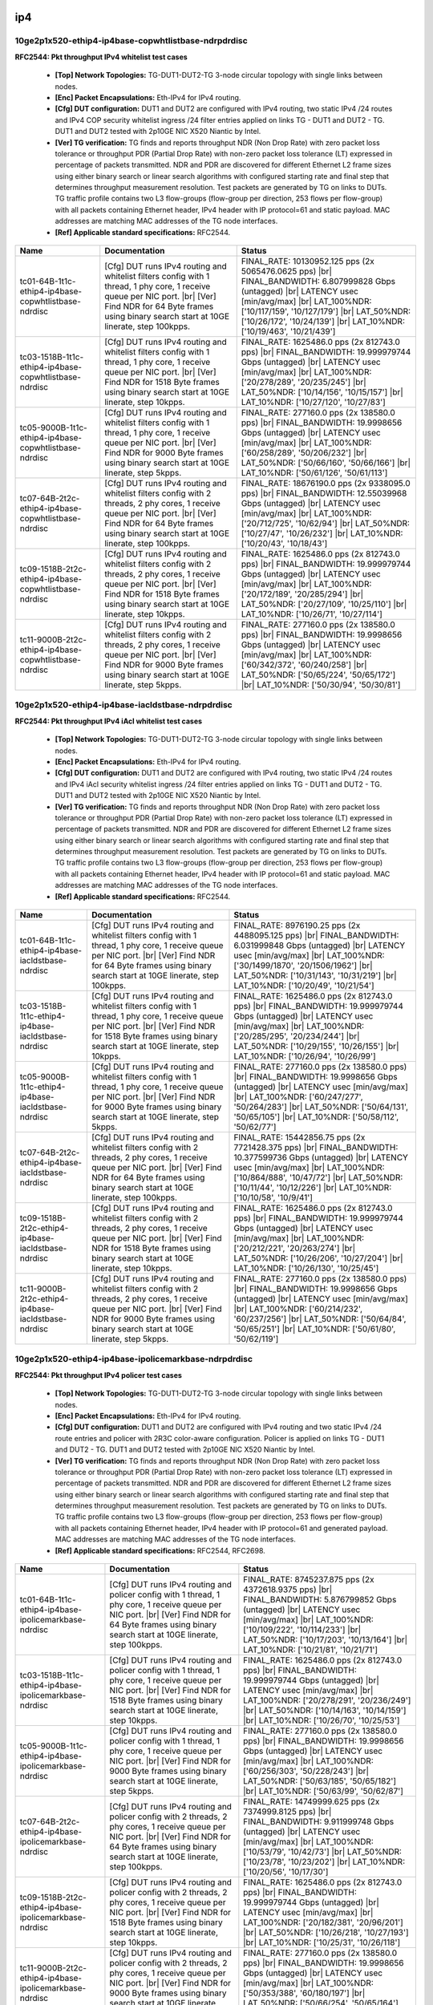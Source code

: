 
.. |br| raw:: html

    <br />

ip4
```



10ge2p1x520-ethip4-ip4base-copwhtlistbase-ndrpdrdisc
''''''''''''''''''''''''''''''''''''''''''''''''''''

**RFC2544: Pkt throughput IPv4 whitelist test cases**   

 - **[Top] Network Topologies:** TG-DUT1-DUT2-TG 3-node circular topology with single links between nodes.  

 - **[Enc] Packet Encapsulations:** Eth-IPv4 for IPv4 routing.  

 - **[Cfg] DUT configuration:** DUT1 and DUT2 are configured with IPv4 routing, two static IPv4 /24 routes and IPv4 COP security whitelist ingress /24 filter entries applied on links TG - DUT1 and DUT2 - TG. DUT1 and DUT2 tested with 2p10GE NIC X520 Niantic by Intel.  

 - **[Ver] TG verification:** TG finds and reports throughput NDR (Non Drop Rate) with zero packet loss tolerance or throughput PDR (Partial Drop Rate) with non-zero packet loss tolerance (LT) expressed in percentage of packets transmitted. NDR and PDR are discovered for different Ethernet L2 frame sizes using either binary search or linear search algorithms with configured starting rate and final step that determines throughput measurement resolution. Test packets are generated by TG on links to DUTs. TG traffic profile contains two L3 flow-groups (flow-group per direction, 253 flows per flow-group) with all packets containing Ethernet header, IPv4 header with IP protocol=61 and static payload. MAC addresses are matching MAC addresses of the TG node interfaces.  

 - **[Ref] Applicable standard specifications:** RFC2544.

+-------------------------------------------------------+-------------------------------------------------------------------------------------------------------------------------------------------------------------------------------------------------------------------------------+----------------------------------------------------------------------------------------------------------------------------------------------------------------------------------------------------------------------------------------------------------------------------------+
| Name                                                  | Documentation                                                                                                                                                                                                                 | Status                                                                                                                                                                                                                                                                           |
+=======================================================+===============================================================================================================================================================================================================================+==================================================================================================================================================================================================================================================================================+
| tc01-64B-1t1c-ethip4-ip4base-copwhtlistbase-ndrdisc   | [Cfg] DUT runs IPv4 routing and whitelist filters config with  1 thread, 1 phy core, 1 receive queue per NIC port.  |br| [Ver] Find NDR for 64 Byte frames using binary search start at 10GE linerate, step 100kpps.          | FINAL_RATE: 10130952.125 pps (2x 5065476.0625 pps)  |br| FINAL_BANDWIDTH: 6.807999828 Gbps (untagged)  |br| LATENCY usec [min/avg/max]  |br| LAT_100%NDR: ['10/117/159', '10/127/179']  |br| LAT_50%NDR: ['10/26/172', '10/24/139']  |br| LAT_10%NDR: ['10/19/463', '10/21/439'] |
+-------------------------------------------------------+-------------------------------------------------------------------------------------------------------------------------------------------------------------------------------------------------------------------------------+----------------------------------------------------------------------------------------------------------------------------------------------------------------------------------------------------------------------------------------------------------------------------------+
| tc03-1518B-1t1c-ethip4-ip4base-copwhtlistbase-ndrdisc | [Cfg] DUT runs IPv4 routing and whitelist filters config with  1 thread, 1 phy core, 1 receive queue per NIC port.  |br| [Ver] Find NDR for 1518 Byte frames using binary search start at 10GE linerate, step 10kpps.         | FINAL_RATE: 1625486.0 pps (2x 812743.0 pps)  |br| FINAL_BANDWIDTH: 19.999979744 Gbps (untagged)  |br| LATENCY usec [min/avg/max]  |br| LAT_100%NDR: ['20/278/289', '20/235/245']  |br| LAT_50%NDR: ['10/14/156', '10/15/157']  |br| LAT_10%NDR: ['10/27/120', '10/27/83']        |
+-------------------------------------------------------+-------------------------------------------------------------------------------------------------------------------------------------------------------------------------------------------------------------------------------+----------------------------------------------------------------------------------------------------------------------------------------------------------------------------------------------------------------------------------------------------------------------------------+
| tc05-9000B-1t1c-ethip4-ip4base-copwhtlistbase-ndrdisc | [Cfg] DUT runs IPv4 routing and whitelist filters config with  1 thread, 1 phy core, 1 receive queue per NIC port.  |br| [Ver] Find NDR for 9000 Byte frames using binary search start at 10GE linerate, step 5kpps.          | FINAL_RATE: 277160.0 pps (2x 138580.0 pps)  |br| FINAL_BANDWIDTH: 19.9998656 Gbps (untagged)  |br| LATENCY usec [min/avg/max]  |br| LAT_100%NDR: ['60/258/289', '50/206/232']  |br| LAT_50%NDR: ['50/66/160', '50/66/166']  |br| LAT_10%NDR: ['50/61/126', '50/61/113']          |
+-------------------------------------------------------+-------------------------------------------------------------------------------------------------------------------------------------------------------------------------------------------------------------------------------+----------------------------------------------------------------------------------------------------------------------------------------------------------------------------------------------------------------------------------------------------------------------------------+
| tc07-64B-2t2c-ethip4-ip4base-copwhtlistbase-ndrdisc   | [Cfg] DUT runs IPv4 routing and whitelist filters config with  2 threads, 2 phy cores, 1 receive queue per NIC port.  |br| [Ver] Find NDR for 64 Byte frames using binary search start at 10GE linerate, step 100kpps.        | FINAL_RATE: 18676190.0 pps (2x 9338095.0 pps)  |br| FINAL_BANDWIDTH: 12.55039968 Gbps (untagged)  |br| LATENCY usec [min/avg/max]  |br| LAT_100%NDR: ['20/712/725', '10/62/94']  |br| LAT_50%NDR: ['10/27/47', '10/26/232']  |br| LAT_10%NDR: ['10/20/43', '10/18/43']           |
+-------------------------------------------------------+-------------------------------------------------------------------------------------------------------------------------------------------------------------------------------------------------------------------------------+----------------------------------------------------------------------------------------------------------------------------------------------------------------------------------------------------------------------------------------------------------------------------------+
| tc09-1518B-2t2c-ethip4-ip4base-copwhtlistbase-ndrdisc | [Cfg] DUT runs IPv4 routing and whitelist filters config with  2 threads, 2 phy cores, 1 receive queue per NIC port.  |br| [Ver] Find NDR for 1518 Byte frames using binary search start at 10GE linerate, step 10kpps.       | FINAL_RATE: 1625486.0 pps (2x 812743.0 pps)  |br| FINAL_BANDWIDTH: 19.999979744 Gbps (untagged)  |br| LATENCY usec [min/avg/max]  |br| LAT_100%NDR: ['20/172/189', '20/285/294']  |br| LAT_50%NDR: ['20/27/109', '10/25/110']  |br| LAT_10%NDR: ['10/26/71', '10/27/114']        |
+-------------------------------------------------------+-------------------------------------------------------------------------------------------------------------------------------------------------------------------------------------------------------------------------------+----------------------------------------------------------------------------------------------------------------------------------------------------------------------------------------------------------------------------------------------------------------------------------+
| tc11-9000B-2t2c-ethip4-ip4base-copwhtlistbase-ndrdisc | [Cfg] DUT runs IPv4 routing and whitelist filters config with  2 threads, 2 phy cores, 1 receive queue per NIC port.  |br| [Ver] Find NDR for 9000 Byte frames using binary search start at 10GE linerate, step 5kpps.        | FINAL_RATE: 277160.0 pps (2x 138580.0 pps)  |br| FINAL_BANDWIDTH: 19.9998656 Gbps (untagged)  |br| LATENCY usec [min/avg/max]  |br| LAT_100%NDR: ['60/342/372', '60/240/258']  |br| LAT_50%NDR: ['50/65/224', '50/65/172']  |br| LAT_10%NDR: ['50/30/94', '50/30/81']            |
+-------------------------------------------------------+-------------------------------------------------------------------------------------------------------------------------------------------------------------------------------------------------------------------------------+----------------------------------------------------------------------------------------------------------------------------------------------------------------------------------------------------------------------------------------------------------------------------------+

10ge2p1x520-ethip4-ip4base-iacldstbase-ndrpdrdisc
'''''''''''''''''''''''''''''''''''''''''''''''''

**RFC2544: Pkt throughput IPv4 iAcl whitelist test cases**   

 - **[Top] Network Topologies:** TG-DUT1-DUT2-TG 3-node circular topology with single links between nodes.  

 - **[Enc] Packet Encapsulations:** Eth-IPv4 for IPv4 routing.  

 - **[Cfg] DUT configuration:** DUT1 and DUT2 are configured with IPv4 routing, two static IPv4 /24 routes and IPv4 iAcl security whitelist ingress /24 filter entries applied on links TG - DUT1 and DUT2 - TG. DUT1 and DUT2 tested with 2p10GE NIC X520 Niantic by Intel.  

 - **[Ver] TG verification:** TG finds and reports throughput NDR (Non Drop Rate) with zero packet loss tolerance or throughput PDR (Partial Drop Rate) with non-zero packet loss tolerance (LT) expressed in percentage of packets transmitted. NDR and PDR are discovered for different Ethernet L2 frame sizes using either binary search or linear search algorithms with configured starting rate and final step that determines throughput measurement resolution. Test packets are generated by TG on links to DUTs. TG traffic profile contains two L3 flow-groups (flow-group per direction, 253 flows per flow-group) with all packets containing Ethernet header, IPv4 header with IP protocol=61 and static payload. MAC addresses are matching MAC addresses of the TG node interfaces.  

 - **[Ref] Applicable standard specifications:** RFC2544.

+----------------------------------------------------+-------------------------------------------------------------------------------------------------------------------------------------------------------------------------------------------------------------------------------+---------------------------------------------------------------------------------------------------------------------------------------------------------------------------------------------------------------------------------------------------------------------------------+
| Name                                               | Documentation                                                                                                                                                                                                                 | Status                                                                                                                                                                                                                                                                          |
+====================================================+===============================================================================================================================================================================================================================+=================================================================================================================================================================================================================================================================================+
| tc01-64B-1t1c-ethip4-ip4base-iacldstbase-ndrdisc   | [Cfg] DUT runs IPv4 routing and whitelist filters config with  1 thread, 1 phy core, 1 receive queue per NIC port.  |br| [Ver] Find NDR for 64 Byte frames using binary search start at 10GE linerate, step 100kpps.          | FINAL_RATE: 8976190.25 pps (2x 4488095.125 pps)  |br| FINAL_BANDWIDTH: 6.031999848 Gbps (untagged)  |br| LATENCY usec [min/avg/max]  |br| LAT_100%NDR: ['30/1499/1870', '20/1506/1962']  |br| LAT_50%NDR: ['10/31/143', '10/31/219']  |br| LAT_10%NDR: ['10/20/49', '10/21/54'] |
+----------------------------------------------------+-------------------------------------------------------------------------------------------------------------------------------------------------------------------------------------------------------------------------------+---------------------------------------------------------------------------------------------------------------------------------------------------------------------------------------------------------------------------------------------------------------------------------+
| tc03-1518B-1t1c-ethip4-ip4base-iacldstbase-ndrdisc | [Cfg] DUT runs IPv4 routing and whitelist filters config with  1 thread, 1 phy core, 1 receive queue per NIC port.  |br| [Ver] Find NDR for 1518 Byte frames using binary search start at 10GE linerate, step 10kpps.         | FINAL_RATE: 1625486.0 pps (2x 812743.0 pps)  |br| FINAL_BANDWIDTH: 19.999979744 Gbps (untagged)  |br| LATENCY usec [min/avg/max]  |br| LAT_100%NDR: ['20/285/295', '20/234/244']  |br| LAT_50%NDR: ['10/29/155', '10/26/155']  |br| LAT_10%NDR: ['10/26/94', '10/26/99']        |
+----------------------------------------------------+-------------------------------------------------------------------------------------------------------------------------------------------------------------------------------------------------------------------------------+---------------------------------------------------------------------------------------------------------------------------------------------------------------------------------------------------------------------------------------------------------------------------------+
| tc05-9000B-1t1c-ethip4-ip4base-iacldstbase-ndrdisc | [Cfg] DUT runs IPv4 routing and whitelist filters config with  1 thread, 1 phy core, 1 receive queue per NIC port.  |br| [Ver] Find NDR for 9000 Byte frames using binary search start at 10GE linerate, step 5kpps.          | FINAL_RATE: 277160.0 pps (2x 138580.0 pps)  |br| FINAL_BANDWIDTH: 19.9998656 Gbps (untagged)  |br| LATENCY usec [min/avg/max]  |br| LAT_100%NDR: ['60/247/277', '50/264/283']  |br| LAT_50%NDR: ['50/64/131', '50/65/105']  |br| LAT_10%NDR: ['50/58/112', '50/62/77']          |
+----------------------------------------------------+-------------------------------------------------------------------------------------------------------------------------------------------------------------------------------------------------------------------------------+---------------------------------------------------------------------------------------------------------------------------------------------------------------------------------------------------------------------------------------------------------------------------------+
| tc07-64B-2t2c-ethip4-ip4base-iacldstbase-ndrdisc   | [Cfg] DUT runs IPv4 routing and whitelist filters config with  2 threads, 2 phy cores, 1 receive queue per NIC port.  |br| [Ver] Find NDR for 64 Byte frames using binary search start at 10GE linerate, step 100kpps.        | FINAL_RATE: 15442856.75 pps (2x 7721428.375 pps)  |br| FINAL_BANDWIDTH: 10.377599736 Gbps (untagged)  |br| LATENCY usec [min/avg/max]  |br| LAT_100%NDR: ['10/864/888', '10/47/72']  |br| LAT_50%NDR: ['10/11/44', '10/12/226']  |br| LAT_10%NDR: ['10/10/58', '10/9/41']       |
+----------------------------------------------------+-------------------------------------------------------------------------------------------------------------------------------------------------------------------------------------------------------------------------------+---------------------------------------------------------------------------------------------------------------------------------------------------------------------------------------------------------------------------------------------------------------------------------+
| tc09-1518B-2t2c-ethip4-ip4base-iacldstbase-ndrdisc | [Cfg] DUT runs IPv4 routing and whitelist filters config with  2 threads, 2 phy cores, 1 receive queue per NIC port.  |br| [Ver] Find NDR for 1518 Byte frames using binary search start at 10GE linerate, step 10kpps.       | FINAL_RATE: 1625486.0 pps (2x 812743.0 pps)  |br| FINAL_BANDWIDTH: 19.999979744 Gbps (untagged)  |br| LATENCY usec [min/avg/max]  |br| LAT_100%NDR: ['20/212/221', '20/263/274']  |br| LAT_50%NDR: ['10/26/206', '10/27/204']  |br| LAT_10%NDR: ['10/26/130', '10/25/45']       |
+----------------------------------------------------+-------------------------------------------------------------------------------------------------------------------------------------------------------------------------------------------------------------------------------+---------------------------------------------------------------------------------------------------------------------------------------------------------------------------------------------------------------------------------------------------------------------------------+
| tc11-9000B-2t2c-ethip4-ip4base-iacldstbase-ndrdisc | [Cfg] DUT runs IPv4 routing and whitelist filters config with  2 threads, 2 phy cores, 1 receive queue per NIC port.  |br| [Ver] Find NDR for 9000 Byte frames using binary search start at 10GE linerate, step 5kpps.        | FINAL_RATE: 277160.0 pps (2x 138580.0 pps)  |br| FINAL_BANDWIDTH: 19.9998656 Gbps (untagged)  |br| LATENCY usec [min/avg/max]  |br| LAT_100%NDR: ['60/214/232', '60/237/256']  |br| LAT_50%NDR: ['50/64/84', '50/65/251']  |br| LAT_10%NDR: ['50/61/80', '50/62/119']           |
+----------------------------------------------------+-------------------------------------------------------------------------------------------------------------------------------------------------------------------------------------------------------------------------------+---------------------------------------------------------------------------------------------------------------------------------------------------------------------------------------------------------------------------------------------------------------------------------+

10ge2p1x520-ethip4-ip4base-ipolicemarkbase-ndrpdrdisc
'''''''''''''''''''''''''''''''''''''''''''''''''''''

**RFC2544: Pkt throughput IPv4 policer test cases**   

 - **[Top] Network Topologies:** TG-DUT1-DUT2-TG 3-node circular topology with single links between nodes.  

 - **[Enc] Packet Encapsulations:** Eth-IPv4 for IPv4 routing.  

 - **[Cfg] DUT configuration:** DUT1 and DUT2 are configured with IPv4 routing and two static IPv4 /24 route entries and policer with 2R3C color-aware configuration. Policer is applied on links TG - DUT1 and DUT2 - TG. DUT1 and DUT2 tested with 2p10GE NIC X520 Niantic by Intel.  

 - **[Ver] TG verification:** TG finds and reports throughput NDR (Non Drop Rate) with zero packet loss tolerance or throughput PDR (Partial Drop Rate) with non-zero packet loss tolerance (LT) expressed in percentage of packets transmitted. NDR and PDR are discovered for different Ethernet L2 frame sizes using either binary search or linear search algorithms with configured starting rate and final step that determines throughput measurement resolution. Test packets are generated by TG on links to DUTs. TG traffic profile contains two L3 flow-groups (flow-group per direction, 253 flows per flow-group) with all packets containing Ethernet header, IPv4 header with IP protocol=61 and generated payload. MAC addresses are matching MAC addresses of the TG node interfaces.  

 - **[Ref] Applicable standard specifications:** RFC2544, RFC2698.

+--------------------------------------------------------+-----------------------------------------------------------------------------------------------------------------------------------------------------------------------------------------------------------------------+-------------------------------------------------------------------------------------------------------------------------------------------------------------------------------------------------------------------------------------------------------------------------------+
| Name                                                   | Documentation                                                                                                                                                                                                         | Status                                                                                                                                                                                                                                                                        |
+========================================================+=======================================================================================================================================================================================================================+===============================================================================================================================================================================================================================================================================+
| tc01-64B-1t1c-ethip4-ip4base-ipolicemarkbase-ndrdisc   | [Cfg] DUT runs IPv4 routing and policer config with 1 thread, 1  phy core, 1 receive queue per NIC port.  |br| [Ver] Find NDR for 64  Byte frames using binary search start at 10GE linerate, step  100kpps.          | FINAL_RATE: 8745237.875 pps (2x 4372618.9375 pps)  |br| FINAL_BANDWIDTH: 5.876799852 Gbps (untagged)  |br| LATENCY usec [min/avg/max]  |br| LAT_100%NDR: ['10/109/222', '10/114/233']  |br| LAT_50%NDR: ['10/17/203', '10/13/164']  |br| LAT_10%NDR: ['10/21/81', '10/21/71'] |
+--------------------------------------------------------+-----------------------------------------------------------------------------------------------------------------------------------------------------------------------------------------------------------------------+-------------------------------------------------------------------------------------------------------------------------------------------------------------------------------------------------------------------------------------------------------------------------------+
| tc03-1518B-1t1c-ethip4-ip4base-ipolicemarkbase-ndrdisc | [Cfg] DUT runs IPv4 routing and policer config with 1 thread, 1  phy core, 1 receive queue per NIC port.  |br| [Ver] Find NDR for 1518  Byte frames using binary search start at 10GE linerate, step  10kpps.         | FINAL_RATE: 1625486.0 pps (2x 812743.0 pps)  |br| FINAL_BANDWIDTH: 19.999979744 Gbps (untagged)  |br| LATENCY usec [min/avg/max]  |br| LAT_100%NDR: ['20/278/291', '20/236/249']  |br| LAT_50%NDR: ['10/14/163', '10/14/159']  |br| LAT_10%NDR: ['10/26/70', '10/25/53']      |
+--------------------------------------------------------+-----------------------------------------------------------------------------------------------------------------------------------------------------------------------------------------------------------------------+-------------------------------------------------------------------------------------------------------------------------------------------------------------------------------------------------------------------------------------------------------------------------------+
| tc05-9000B-1t1c-ethip4-ip4base-ipolicemarkbase-ndrdisc | [Cfg] DUT runs IPv4 routing and policer config with 1 thread, 1  phy core, 1 receive queue per NIC port.  |br| [Ver] Find NDR for 9000  Byte frames using binary search start at 10GE linerate, step  5kpps.          | FINAL_RATE: 277160.0 pps (2x 138580.0 pps)  |br| FINAL_BANDWIDTH: 19.9998656 Gbps (untagged)  |br| LATENCY usec [min/avg/max]  |br| LAT_100%NDR: ['60/256/303', '50/228/243']  |br| LAT_50%NDR: ['50/63/185', '50/65/182']  |br| LAT_10%NDR: ['50/63/99', '50/62/87']         |
+--------------------------------------------------------+-----------------------------------------------------------------------------------------------------------------------------------------------------------------------------------------------------------------------+-------------------------------------------------------------------------------------------------------------------------------------------------------------------------------------------------------------------------------------------------------------------------------+
| tc07-64B-2t2c-ethip4-ip4base-ipolicemarkbase-ndrdisc   | [Cfg] DUT runs IPv4 routing and policer config with 2 threads, 2  phy cores, 1 receive queue per NIC port.  |br| [Ver] Find NDR for 64  Byte frames using binary search start at 10GE linerate, step  100kpps.        | FINAL_RATE: 14749999.625 pps (2x 7374999.8125 pps)  |br| FINAL_BANDWIDTH: 9.911999748 Gbps (untagged)  |br| LATENCY usec [min/avg/max]  |br| LAT_100%NDR: ['10/53/79', '10/42/73']  |br| LAT_50%NDR: ['10/23/78', '10/23/202']  |br| LAT_10%NDR: ['10/20/56', '10/17/30']     |
+--------------------------------------------------------+-----------------------------------------------------------------------------------------------------------------------------------------------------------------------------------------------------------------------+-------------------------------------------------------------------------------------------------------------------------------------------------------------------------------------------------------------------------------------------------------------------------------+
| tc09-1518B-2t2c-ethip4-ip4base-ipolicemarkbase-ndrdisc | [Cfg] DUT runs IPv4 routing and policer config with 2 threads, 2  phy cores, 1 receive queue per NIC port.  |br| [Ver] Find NDR for 1518  Byte frames using binary search start at 10GE linerate, step  10kpps.       | FINAL_RATE: 1625486.0 pps (2x 812743.0 pps)  |br| FINAL_BANDWIDTH: 19.999979744 Gbps (untagged)  |br| LATENCY usec [min/avg/max]  |br| LAT_100%NDR: ['20/182/381', '20/96/201']  |br| LAT_50%NDR: ['10/26/218', '10/27/193']  |br| LAT_10%NDR: ['10/25/31', '10/26/118']      |
+--------------------------------------------------------+-----------------------------------------------------------------------------------------------------------------------------------------------------------------------------------------------------------------------+-------------------------------------------------------------------------------------------------------------------------------------------------------------------------------------------------------------------------------------------------------------------------------+
| tc11-9000B-2t2c-ethip4-ip4base-ipolicemarkbase-ndrdisc | [Cfg] DUT runs IPv4 routing and policer config with 2 threads, 2  phy cores, 1 receive queue per NIC port.  |br| [Ver] Find NDR for 9000  Byte frames using binary search start at 10GE linerate, step  5kpps.        | FINAL_RATE: 277160.0 pps (2x 138580.0 pps)  |br| FINAL_BANDWIDTH: 19.9998656 Gbps (untagged)  |br| LATENCY usec [min/avg/max]  |br| LAT_100%NDR: ['50/353/388', '60/180/197']  |br| LAT_50%NDR: ['50/66/254', '50/65/164']  |br| LAT_10%NDR: ['50/62/91', '50/63/80']         |
+--------------------------------------------------------+-----------------------------------------------------------------------------------------------------------------------------------------------------------------------------------------------------------------------+-------------------------------------------------------------------------------------------------------------------------------------------------------------------------------------------------------------------------------------------------------------------------------+

10ge2p1x520-ethip4-ip4base-ndrpdrdisc
'''''''''''''''''''''''''''''''''''''

**RFC2544: Pkt throughput IPv4 routing test cases**   

 - **[Top] Network Topologies:** TG-DUT1-DUT2-TG 3-node circular topology with single links between nodes.  

 - **[Enc] Packet Encapsulations:** Eth-IPv4 for IPv4 routing.  

 - **[Cfg] DUT configuration:** DUT1 and DUT2 are configured with IPv4 routing and two static IPv4 /24 route entries. DUT1 and DUT2 tested with 2p10GE NIC X520 Niantic by Intel.  

 - **[Ver] TG verification:** TG finds and reports throughput NDR (Non Drop Rate) with zero packet loss tolerance or throughput PDR (Partial Drop Rate) with non-zero packet loss tolerance (LT) expressed in percentage of packets transmitted. NDR and PDR are discovered for different Ethernet L2 frame sizes using either binary search or linear search algorithms with configured starting rate and final step that determines throughput measurement resolution. Test packets are generated by TG on links to DUTs. TG traffic profile contains two L3 flow-groups (flow-group per direction, 253 flows per flow-group) with all packets containing Ethernet header, IPv4 header with IP protocol=61 and static payload. MAC addresses are matching MAC addresses of the TG node interfaces.  

 - **[Ref] Applicable standard specifications:** RFC2544.

+----------------------------------------+-------------------------------------------------------------------------------------------------------------------------------------------------------------------------------------------------------------------------------------------------+----------------------------------------------------------------------------------------------------------------------------------------------------------------------------------------------------------------------------------------------------------------------------------+
| Name                                   | Documentation                                                                                                                                                                                                                                   | Status                                                                                                                                                                                                                                                                           |
+========================================+=================================================================================================================================================================================================================================================+==================================================================================================================================================================================================================================================================================+
| tc01-64B-1t1c-ethip4-ip4base-ndrdisc   | [Cfg] DUT runs IPv4 routing config with 1 thread, 1 phy core,  1 receive queue per NIC port.  |br| [Ver] Find NDR for 64 Byte frames using binary search start at 10GE linerate, step 100kpps.                                                  | FINAL_RATE: 11747618.75 pps (2x 5873809.375 pps)  |br| FINAL_BANDWIDTH: 7.8943998 Gbps (untagged)  |br| LATENCY usec [min/avg/max]  |br| LAT_100%NDR: ['10/1153/1240', '30/1159/1207']  |br| LAT_50%NDR: ['10/29/149', '10/27/185']  |br| LAT_10%NDR: ['10/19/473', '10/19/453'] |
+----------------------------------------+-------------------------------------------------------------------------------------------------------------------------------------------------------------------------------------------------------------------------------------------------+----------------------------------------------------------------------------------------------------------------------------------------------------------------------------------------------------------------------------------------------------------------------------------+
| tc03-1518B-1t1c-ethip4-ip4base-ndrdisc | [Cfg] DUT runs IPv4 routing config with 1 thread, 1 phy core,  1 receive queue per NIC port.  |br| [Ver] Find NDR for 1518 Byte frames using binary search start at 10GE linerate, step 10kpps.                                                 | FINAL_RATE: 1625486.0 pps (2x 812743.0 pps)  |br| FINAL_BANDWIDTH: 19.999979744 Gbps (untagged)  |br| LATENCY usec [min/avg/max]  |br| LAT_100%NDR: ['20/243/254', '20/279/288']  |br| LAT_50%NDR: ['10/26/144', '10/28/136']  |br| LAT_10%NDR: ['10/26/40', '10/24/98']         |
+----------------------------------------+-------------------------------------------------------------------------------------------------------------------------------------------------------------------------------------------------------------------------------------------------+----------------------------------------------------------------------------------------------------------------------------------------------------------------------------------------------------------------------------------------------------------------------------------+
| tc05-9000B-1t1c-ethip4-ip4base-ndrdisc | [Cfg] DUT runs IPv4 routing config with 1 thread, 1 phy core,  1 receive queue per NIC port.  |br| [Ver] Find NDR for 9000 Byte frames using binary search start at 10GE linerate, step 5kpps.                                                  | FINAL_RATE: 277160.0 pps (2x 138580.0 pps)  |br| FINAL_BANDWIDTH: 19.9998656 Gbps (untagged)  |br| LATENCY usec [min/avg/max]  |br| LAT_100%NDR: ['60/237/270', '50/241/257']  |br| LAT_50%NDR: ['50/62/154', '50/66/163']  |br| LAT_10%NDR: ['50/61/88', '50/61/159']           |
+----------------------------------------+-------------------------------------------------------------------------------------------------------------------------------------------------------------------------------------------------------------------------------------------------+----------------------------------------------------------------------------------------------------------------------------------------------------------------------------------------------------------------------------------------------------------------------------------+
| tc07-64B-2t2c-ethip4-ip4base-ndrdisc   | [Cfg] DUT runs IPv4 routing config with 2 threads, 2 phy cores,  1 receive queue per NIC port.  |br| [Ver] Find NDR for 64 Byte frames using binary search start at 10GE linerate, step 100kpps.                                                | FINAL_RATE: 23295237.5 pps (2x 11647618.75 pps)  |br| FINAL_BANDWIDTH: 15.6543996 Gbps (untagged)  |br| LATENCY usec [min/avg/max]  |br| LAT_100%NDR: ['20/507/615', '20/963/989']  |br| LAT_50%NDR: ['10/11/60', '10/11/180']  |br| LAT_10%NDR: ['10/19/38', '10/18/62']        |
+----------------------------------------+-------------------------------------------------------------------------------------------------------------------------------------------------------------------------------------------------------------------------------------------------+----------------------------------------------------------------------------------------------------------------------------------------------------------------------------------------------------------------------------------------------------------------------------------+
| tc09-1518B-2t2c-ethip4-ip4base-ndrdisc | [Cfg] DUT runs IPv4 routing config with 2 threads, 2 phy cores,  1 receive queue per NIC port.  |br| [Ver] Find NDR for 1518 Byte frames using binary search start at 10GE linerate, step 10kpps.                                               | FINAL_RATE: 1625486.0 pps (2x 812743.0 pps)  |br| FINAL_BANDWIDTH: 19.999979744 Gbps (untagged)  |br| LATENCY usec [min/avg/max]  |br| LAT_100%NDR: ['20/213/242', '20/260/298']  |br| LAT_50%NDR: ['20/26/151', '10/27/204']  |br| LAT_10%NDR: ['10/26/66', '10/24/70']         |
+----------------------------------------+-------------------------------------------------------------------------------------------------------------------------------------------------------------------------------------------------------------------------------------------------+----------------------------------------------------------------------------------------------------------------------------------------------------------------------------------------------------------------------------------------------------------------------------------+
| tc11-9000B-2t2c-ethip4-ip4base-ndrdisc | [Cfg] DUT runs IPv4 routing config with 2 threads, 2 phy cores,  1 receive queue per NIC port.  |br| [Ver] Find NDR for 9000 Byte frames using binary search start at 10GE linerate, step 5kpps.                                                | FINAL_RATE: 277160.0 pps (2x 138580.0 pps)  |br| FINAL_BANDWIDTH: 19.9998656 Gbps (untagged)  |br| LATENCY usec [min/avg/max]  |br| LAT_100%NDR: ['60/207/253', '50/204/221']  |br| LAT_50%NDR: ['50/63/82', '50/63/244']  |br| LAT_10%NDR: ['50/61/78', '50/62/181']            |
+----------------------------------------+-------------------------------------------------------------------------------------------------------------------------------------------------------------------------------------------------------------------------------------------------+----------------------------------------------------------------------------------------------------------------------------------------------------------------------------------------------------------------------------------------------------------------------------------+
| tc19-IMIX-1t1c-ethip4-ip4base-ndrdisc  | [Cfg] DUT runs IPv4 routing config with 1 thread, 1 phy core,  1 receive queue per NIC port.  |br| [Ver] Find NDR for IMIX_v4_1 frame size using binary search start at 10GE linerate, step 100kpps. IMIX_v4_1 = (28x64B;16x570B;4x1518B)       | FINAL_RATE: 6687472.0 pps (2x 3343736.0 pps)  |br| FINAL_BANDWIDTH: 19.9999994163 Gbps (untagged)  |br| LATENCY usec [min/avg/max]  |br| LAT_100%NDR: ['-1/-1/-1', '-1/-1/-1']  |br| LAT_50%NDR: ['-1/-1/-1', '-1/-1/-1']  |br| LAT_10%NDR: ['-1/-1/-1', '-1/-1/-1']             |
+----------------------------------------+-------------------------------------------------------------------------------------------------------------------------------------------------------------------------------------------------------------------------------------------------+----------------------------------------------------------------------------------------------------------------------------------------------------------------------------------------------------------------------------------------------------------------------------------+

10ge2p1x520-ethip4-ip4base-snat-ndrpdrdisc
''''''''''''''''''''''''''''''''''''''''''

**SNAT performance test cases**  **High level description**  - NDR and PDR tests - 3-node topology, TG-DUT1-DUT2-TG, SNAT is enabled between DUTs. - Cores / threads: 1t1c and 2t2c - Framesize: 64B, 1518B, IMIX - Packet: ETH / IP(src, dst) / UDP(src_port, dst_port) / payload  **Low level description**   

 - **[Top] Network Topologies:** TG-DUT1-DUT2-TG 3-node circular topology with single links between nodes.  

 - **[Enc] Packet Encapsulations:** Eth-IPv4-UDP for IPv4 routing.  

 - **[Cfg] DUT configuration:** DUT1 and DUT2 are configured with IPv4 routing and two static IPv4 /24 and IPv4/20 route entries. DUT1 and DUT2 tested with 2p10GE NIC X520 Niantic by Intel.  

 - **[Ver] TG verification:** TG finds and reports throughput NDR (Non Drop Rate) with zero packet loss tolerance or throughput PDR (Partial Drop Rate) with non-zero packet loss tolerance (LT) expressed in percentage of packets transmitted. NDR and PDR are discovered for different Ethernet L2 frame sizes using either binary search or linear search algorithms with configured starting rate and final step that determines throughput measurement resolution. Test packets are generated by TG on links to DUTs. TG traffic profile contains two L3 flow-groups (flow-group per direction, one flow per flow-group) with all packets containing Ethernet header, IPv4 header with UDP header and static payload. MAC addresses are matching MAC addresses of the TG node interfaces.  

 - **[Ref] Applicable standard specifications:** RFC2544.

+---------------------------------------------------+--------------------------------------------------------------------------------------------------------------------------------------------------------------------------------------------------------------------------------------------------------------------------------+-----------------------------------------------------------------------------------------------------------------------------------------------------------------------------------------------------------------------------------------------------------------------------+
| Name                                              | Documentation                                                                                                                                                                                                                                                                  | Status                                                                                                                                                                                                                                                                      |
+===================================================+================================================================================================================================================================================================================================================================================+=============================================================================================================================================================================================================================================================================+
| tc01-64B-1t1c-ethip4-ip4base-snat-1u-1p-ndrdisc   | [Cfg] DUT runs IPv4 routing config with 1 thread, 1 phy core, 1 receive queue per NIC port. SNAT is configured between DUTs - 1 user and 1 port (session) per user.  |br| [Ver] Find NDR for 64 Byte frames using binary search start at 10GE linerate, step 100kpps.          | FINAL_RATE: 8052380.75 pps (2x 4026190.375 pps)  |br| FINAL_BANDWIDTH: 5.411199864 Gbps (untagged)  |br| LATENCY usec [min/avg/max]  |br| LAT_100%NDR: ['10/87/1692', '10/84/1693']  |br| LAT_50%NDR: ['10/29/192', '10/20/189']  |br| LAT_10%NDR: ['10/20/88', '10/23/79'] |
+---------------------------------------------------+--------------------------------------------------------------------------------------------------------------------------------------------------------------------------------------------------------------------------------------------------------------------------------+-----------------------------------------------------------------------------------------------------------------------------------------------------------------------------------------------------------------------------------------------------------------------------+
| tc03-1518B-1t1c-ethip4-ip4base-snat-1u-1p-ndrdisc | [Cfg] DUT runs IPv4 routing config with 1 thread, 1 phy core, 1 receive queue per NIC port. SNAT is configured between DUTs - 1 user and 1 port (session) per user.  |br| [Ver] Find NDR for 1518 Byte frames using binary search start at 10GE linerate, step 100kpps.        | FINAL_RATE: 1625486.0 pps (2x 812743.0 pps)  |br| FINAL_BANDWIDTH: 19.999979744 Gbps (untagged)  |br| LATENCY usec [min/avg/max]  |br| LAT_100%NDR: ['20/320/332', '20/323/342']  |br| LAT_50%NDR: ['10/29/212', '10/27/218']  |br| LAT_10%NDR: ['10/26/112', '10/26/109']  |
+---------------------------------------------------+--------------------------------------------------------------------------------------------------------------------------------------------------------------------------------------------------------------------------------------------------------------------------------+-----------------------------------------------------------------------------------------------------------------------------------------------------------------------------------------------------------------------------------------------------------------------------+
| tc05-IMIX-1t1c-ethip4-ip4base-snat-1u-1p-ndrdisc  | [Cfg] DUT runs IPv4 routing config with 1 thread, 1 phy core, 1 receive queue per NIC port. SNAT is configured between DUTs - 1 user and 1 port (session) per user.  |br| [Ver] Find NDR for IMIX frames using binary search start at 10GE linerate, step 100kpps.             | FINAL_RATE: 6687472.0 pps (2x 3343736.0 pps)  |br| FINAL_BANDWIDTH: 19.9999994163 Gbps (untagged)  |br| LATENCY usec [min/avg/max]  |br| LAT_100%NDR: ['-1/-1/-1', '-1/-1/-1']  |br| LAT_50%NDR: ['-1/-1/-1', '-1/-1/-1']  |br| LAT_10%NDR: ['-1/-1/-1', '-1/-1/-1']        |
+---------------------------------------------------+--------------------------------------------------------------------------------------------------------------------------------------------------------------------------------------------------------------------------------------------------------------------------------+-----------------------------------------------------------------------------------------------------------------------------------------------------------------------------------------------------------------------------------------------------------------------------+

10ge2p1x520-ethip4-ip4scale200k-ndrpdrdisc
''''''''''''''''''''''''''''''''''''''''''

**RFC2544: Pkt throughput IPv4 routing test cases**   

 - **[Top] Network Topologies:** TG-DUT1-DUT2-TG 3-node circular topology with single links between nodes.  

 - **[Enc] Packet Encapsulations:** Eth-IPv4 for IPv4 routing.  

 - **[Cfg] DUT configuration:** DUT1 and DUT2 are configured with IPv4 routing and 2x100k static IPv4 /32 route entries. DUT1 and DUT2 tested with 2p10GE NIC X520 Niantic by Intel.  

 - **[Ver] TG verification:** TG finds and reports throughput NDR (Non Drop Rate) with zero packet loss tolerance or throughput PDR (Partial Drop Rate) with non-zero packet loss tolerance (LT) expressed in percentage of packets transmitted. NDR and PDR are discovered for different Ethernet L2 frame sizes using either binary search or linear search algorithms with configured starting rate and final step that determines throughput measurement resolution. Test packets are generated by TG on links to DUTs. TG traffic profile contains two L3 flow-groups (flow-group per direction, 100k flows per flow-group) with all packets containing Ethernet header, IPv4 header with IP protocol=61 and static payload. MAC addresses are matching MAC addresses of the TG node interfaces. Incrementing of IP.dst (IPv4 destination address) field is applied to both streams.  

 - **[Ref] Applicable standard specifications:** RFC2544.

+---------------------------------------------+---------------------------------------------------------------------------------------------------------------------------------------------------------------------------------------------------------+----------------------------------------------------------------------------------------------------------------------------------------------------------------------------------------------------------------------------------------------------------------------------------+
| Name                                        | Documentation                                                                                                                                                                                           | Status                                                                                                                                                                                                                                                                           |
+=============================================+=========================================================================================================================================================================================================+==================================================================================================================================================================================================================================================================================+
| tc01-64B-1t1c-ethip4-ip4scale200k-ndrdisc   | [Cfg] DUT runs IPv4 routing config with 1 thread, 1 phy core,  1 receive queue per NIC port.  |br| [Ver] Find NDR for 64 Byte frames using binary search start at 10GE linerate, step 100kpps.          | FINAL_RATE: 10823809.25 pps (2x 5411904.625 pps)  |br| FINAL_BANDWIDTH: 7.273599816 Gbps (untagged)  |br| LATENCY usec [min/avg/max]  |br| LAT_100%NDR: ['10/1261/1306', '10/1270/1332']  |br| LAT_50%NDR: ['10/26/147', '10/26/110']  |br| LAT_10%NDR: ['10/18/48', '10/19/86'] |
+---------------------------------------------+---------------------------------------------------------------------------------------------------------------------------------------------------------------------------------------------------------+----------------------------------------------------------------------------------------------------------------------------------------------------------------------------------------------------------------------------------------------------------------------------------+
| tc03-1518B-1t1c-ethip4-ip4scale200k-ndrdisc | [Cfg] DUT runs IPv4 routing config with 1 thread, 1 phy core,  1 receive queue per NIC port.  |br| [Ver] Find NDR for 1518 Byte frames using binary search start at 10GE linerate, step 10kpps.         | Search FAILED                                                                                                                                                                                                                                                                    |
+---------------------------------------------+---------------------------------------------------------------------------------------------------------------------------------------------------------------------------------------------------------+----------------------------------------------------------------------------------------------------------------------------------------------------------------------------------------------------------------------------------------------------------------------------------+
| tc05-9000B-1t1c-ethip4-ip4scale200k-ndrdisc | [Cfg] DUT runs IPv4 routing config with 1 thread, 1 phy core,  1 receive queue per NIC port.  |br| [Ver] Find NDR for 9000 Byte frames using binary search start at 10GE linerate, step 5kpps.          | FINAL_RATE: 277160.0 pps (2x 138580.0 pps)  |br| FINAL_BANDWIDTH: 19.9998656 Gbps (untagged)  |br| LATENCY usec [min/avg/max]  |br| LAT_100%NDR: ['50/287/432', '50/293/402']  |br| LAT_50%NDR: ['50/65/185', '50/65/192']  |br| LAT_10%NDR: ['50/61/115', '50/61/124']          |
+---------------------------------------------+---------------------------------------------------------------------------------------------------------------------------------------------------------------------------------------------------------+----------------------------------------------------------------------------------------------------------------------------------------------------------------------------------------------------------------------------------------------------------------------------------+
| tc07-64B-2t2c-ethip4-ip4scale200k-ndrdisc   | [Cfg] DUT runs IPv4 routing config with 2 threads, 2 phy cores,  1 receive queue per NIC port.  |br| [Ver] Find NDR for 64 Byte frames using binary search start at 10GE linerate, step 100kpps.        | FINAL_RATE: 22602380.375 pps (2x 11301190.1875 pps)  |br| FINAL_BANDWIDTH: 15.188799612 Gbps (untagged)  |br| LATENCY usec [min/avg/max]  |br| LAT_100%NDR: ['10/82/165', '10/67/235']  |br| LAT_50%NDR: ['10/22/52', '10/22/191']  |br| LAT_10%NDR: ['10/20/493', '10/19/455']  |
+---------------------------------------------+---------------------------------------------------------------------------------------------------------------------------------------------------------------------------------------------------------+----------------------------------------------------------------------------------------------------------------------------------------------------------------------------------------------------------------------------------------------------------------------------------+
| tc09-1518B-2t2c-ethip4-ip4scale200k-ndrdisc | [Cfg] DUT runs IPv4 routing config with 2 threads, 2 phy cores,  1 receive queue per NIC port.  |br| [Ver] Find NDR for 1518 Byte frames using binary search start at 10GE linerate, step 10kpps.       | Search FAILED                                                                                                                                                                                                                                                                    |
+---------------------------------------------+---------------------------------------------------------------------------------------------------------------------------------------------------------------------------------------------------------+----------------------------------------------------------------------------------------------------------------------------------------------------------------------------------------------------------------------------------------------------------------------------------+
| tc11-9000B-2t2c-ethip4-ip4scale200k-ndrdisc | [Cfg] DUT runs IPv4 routing config with 2 threads, 2 phy cores,  1 receive queue per NIC port.  |br| [Ver] Find NDR for 9000 Byte frames using binary search start at 10GE linerate, step 5kpps.        | FINAL_RATE: 277160.0 pps (2x 138580.0 pps)  |br| FINAL_BANDWIDTH: 19.9998656 Gbps (untagged)  |br| LATENCY usec [min/avg/max]  |br| LAT_100%NDR: ['50/203/248', '50/221/244']  |br| LAT_50%NDR: ['50/64/178', '50/63/132']  |br| LAT_10%NDR: ['50/61/200', '50/61/87']           |
+---------------------------------------------+---------------------------------------------------------------------------------------------------------------------------------------------------------------------------------------------------------+----------------------------------------------------------------------------------------------------------------------------------------------------------------------------------------------------------------------------------------------------------------------------------+

10ge2p1x520-ethip4-ip4scale20k-ndrpdrdisc
'''''''''''''''''''''''''''''''''''''''''

**RFC2544: Pkt throughput IPv4 routing test cases**   

 - **[Top] Network Topologies:** TG-DUT1-DUT2-TG 3-node circular topology with single links between nodes.  

 - **[Enc] Packet Encapsulations:** Eth-IPv4 for IPv4 routing.  

 - **[Cfg] DUT configuration:** DUT1 and DUT2 are configured with IPv4 routing and 2x10k static IPv4 /32 route entries. DUT1 and DUT2 tested with 2p10GE NIC X520 Niantic by Intel.  

 - **[Ver] TG verification:** TG finds and reports throughput NDR (Non Drop Rate) with zero packet loss tolerance or throughput PDR (Partial Drop Rate) with non-zero packet loss tolerance (LT) expressed in percentage of packets transmitted. NDR and PDR are discovered for different Ethernet L2 frame sizes using either binary search or linear search algorithms with configured starting rate and final step that determines throughput measurement resolution. Test packets are generated by TG on links to DUTs. TG traffic profile contains two L3 flow-groups (flow-group per direction, 10k flows per flow-group) with all packets containing Ethernet header, IPv4 header with IP protocol=61 and static payload. MAC addresses are matching MAC addresses of the TG node interfaces. Incrementing of IP.dst (IPv4 destination address) field is applied to both streams.  

 - **[Ref] Applicable standard specifications:** RFC2544.

+--------------------------------------------+---------------------------------------------------------------------------------------------------------------------------------------------------------------------------------------------------------+---------------------------------------------------------------------------------------------------------------------------------------------------------------------------------------------------------------------------------------------------------------------------------+
| Name                                       | Documentation                                                                                                                                                                                           | Status                                                                                                                                                                                                                                                                          |
+============================================+=========================================================================================================================================================================================================+=================================================================================================================================================================================================================================================================================+
| tc01-64B-1t1c-ethip4-ip4scale20k-ndrdisc   | [Cfg] DUT runs IPv4 routing config with 1 thread, 1 phy core,  1 receive queue per NIC port.  |br| [Ver] Find NDR for 64 Byte frames using binary search start at 10GE linerate, step 100kpps.          | FINAL_RATE: 10823809.25 pps (2x 5411904.625 pps)  |br| FINAL_BANDWIDTH: 7.273599816 Gbps (untagged)  |br| LATENCY usec [min/avg/max]  |br| LAT_100%NDR: ['20/1265/1361', '20/1276/1369']  |br| LAT_50%NDR: ['10/26/200', '10/28/144']  |br| LAT_10%NDR: ['10/10/59', '10/9/54'] |
+--------------------------------------------+---------------------------------------------------------------------------------------------------------------------------------------------------------------------------------------------------------+---------------------------------------------------------------------------------------------------------------------------------------------------------------------------------------------------------------------------------------------------------------------------------+
| tc03-1518B-1t1c-ethip4-ip4scale20k-ndrdisc | [Cfg] DUT runs IPv4 routing config with 1 thread, 1 phy core,  1 receive queue per NIC port.  |br| [Ver] Find NDR for 1518 Byte frames using binary search start at 10GE linerate, step 10kpps.         | FINAL_RATE: 1625486.0 pps (2x 812743.0 pps)  |br| FINAL_BANDWIDTH: 19.999979744 Gbps (untagged)  |br| LATENCY usec [min/avg/max]  |br| LAT_100%NDR: ['20/280/288', '20/308/315']  |br| LAT_50%NDR: ['10/26/96', '10/28/103']  |br| LAT_10%NDR: ['10/13/129', '10/12/109']       |
+--------------------------------------------+---------------------------------------------------------------------------------------------------------------------------------------------------------------------------------------------------------+---------------------------------------------------------------------------------------------------------------------------------------------------------------------------------------------------------------------------------------------------------------------------------+
| tc05-9000B-1t1c-ethip4-ip4scale20k-ndrdisc | [Cfg] DUT runs IPv4 routing config with 1 thread, 1 phy core,  1 receive queue per NIC port.  |br| [Ver] Find NDR for 9000 Byte frames using binary search start at 10GE linerate, step 5kpps.          | FINAL_RATE: 277160.0 pps (2x 138580.0 pps)  |br| FINAL_BANDWIDTH: 19.9998656 Gbps (untagged)  |br| LATENCY usec [min/avg/max]  |br| LAT_100%NDR: ['50/278/304', '50/287/298']  |br| LAT_50%NDR: ['50/64/187', '50/64/194']  |br| LAT_10%NDR: ['50/61/101', '50/61/85']          |
+--------------------------------------------+---------------------------------------------------------------------------------------------------------------------------------------------------------------------------------------------------------+---------------------------------------------------------------------------------------------------------------------------------------------------------------------------------------------------------------------------------------------------------------------------------+
| tc07-64B-2t2c-ethip4-ip4scale20k-ndrdisc   | [Cfg] DUT runs IPv4 routing config with 2 threads, 2 phy cores,  1 receive queue per NIC port.  |br| [Ver] Find NDR for 64 Byte frames using binary search start at 10GE linerate, step 100kpps.        | FINAL_RATE: 22371428.0 pps (2x 11185714.0 pps)  |br| FINAL_BANDWIDTH: 15.033599616 Gbps (untagged)  |br| LATENCY usec [min/avg/max]  |br| LAT_100%NDR: ['10/616/648', '10/76/139']  |br| LAT_50%NDR: ['10/20/45', '10/20/38']  |br| LAT_10%NDR: ['10/20/39', '10/18/110']       |
+--------------------------------------------+---------------------------------------------------------------------------------------------------------------------------------------------------------------------------------------------------------+---------------------------------------------------------------------------------------------------------------------------------------------------------------------------------------------------------------------------------------------------------------------------------+
| tc09-1518B-2t2c-ethip4-ip4scale20k-ndrdisc | [Cfg] DUT runs IPv4 routing config with 2 threads, 2 phy cores,  1 receive queue per NIC port.  |br| [Ver] Find NDR for 1518 Byte frames using binary search start at 10GE linerate, step 10kpps.       | FINAL_RATE: 1625486.0 pps (2x 812743.0 pps)  |br| FINAL_BANDWIDTH: 19.999979744 Gbps (untagged)  |br| LATENCY usec [min/avg/max]  |br| LAT_100%NDR: ['20/209/215', '20/263/272']  |br| LAT_50%NDR: ['10/27/426', '10/25/442']  |br| LAT_10%NDR: ['10/26/183', '10/24/46']       |
+--------------------------------------------+---------------------------------------------------------------------------------------------------------------------------------------------------------------------------------------------------------+---------------------------------------------------------------------------------------------------------------------------------------------------------------------------------------------------------------------------------------------------------------------------------+
| tc11-9000B-2t2c-ethip4-ip4scale20k-ndrdisc | [Cfg] DUT runs IPv4 routing config with 2 threads, 2 phy cores,  1 receive queue per NIC port.  |br| [Ver] Find NDR for 9000 Byte frames using binary search start at 10GE linerate, step 5kpps.        | FINAL_RATE: 277160.0 pps (2x 138580.0 pps)  |br| FINAL_BANDWIDTH: 19.9998656 Gbps (untagged)  |br| LATENCY usec [min/avg/max]  |br| LAT_100%NDR: ['60/204/265', '50/265/300']  |br| LAT_50%NDR: ['50/65/187', '50/64/236']  |br| LAT_10%NDR: ['50/62/163', '50/62/80']          |
+--------------------------------------------+---------------------------------------------------------------------------------------------------------------------------------------------------------------------------------------------------------+---------------------------------------------------------------------------------------------------------------------------------------------------------------------------------------------------------------------------------------------------------------------------------+

10ge2p1x520-ethip4-ip4scale2m-ndrpdrdisc
''''''''''''''''''''''''''''''''''''''''

**RFC2544: Pkt throughput IPv4 routing test cases**   

 - **[Top] Network Topologies:** TG-DUT1-DUT2-TG 3-node circular topology with single links between nodes.  

 - **[Enc] Packet Encapsulations:** Eth-IPv4 for IPv4 routing.  

 - **[Cfg] DUT configuration:** DUT1 and DUT2 are configured with IPv4 routing and 2x1M static IPv4 /32 route entries. DUT1 and DUT2 tested with 2p10GE NIC X520 Niantic by Intel.  

 - **[Ver] TG verification:** TG finds and reports throughput NDR (Non Drop Rate) with zero packet loss tolerance or throughput PDR (Partial Drop Rate) with non-zero packet loss tolerance (LT) expressed in percentage of packets transmitted. NDR and PDR are discovered for different Ethernet L2 frame sizes using either binary search or linear search algorithms with configured starting rate and final step that determines throughput measurement resolution. Test packets are generated by TG on links to DUTs. TG traffic profile contains two L3 flow-groups (flow-group per direction, 1M flows per flow-group) with all packets containing Ethernet header, IPv4 header with IP protocol=61 and static payload. MAC addresses are matching MAC addresses of the TG node interfaces. Incrementing of IP.dst (IPv4 destination address) field is applied to both streams.  

 - **[Ref] Applicable standard specifications:** RFC2544.

+-------------------------------------------+---------------------------------------------------------------------------------------------------------------------------------------------------------------------------------------------------------+-------------------------------------------------------------------------------------------------------------------------------------------------------------------------------------------------------------------------------------------------------------------------------+
| Name                                      | Documentation                                                                                                                                                                                           | Status                                                                                                                                                                                                                                                                        |
+===========================================+=========================================================================================================================================================================================================+===============================================================================================================================================================================================================================================================================+
| tc01-64B-1t1c-ethip4-ip4scale2m-ndrdisc   | [Cfg] DUT runs IPv4 routing config with 1 thread, 1 phy core,  1 receive queue per NIC port.  |br| [Ver] Find NDR for 64 Byte frames using binary search start at 10GE linerate, step 100kpps.          | FINAL_RATE: 9207142.625 pps (2x 4603571.3125 pps)  |br| FINAL_BANDWIDTH: 6.187199844 Gbps (untagged)  |br| LATENCY usec [min/avg/max]  |br| LAT_100%NDR: ['10/87/158', '10/87/155']  |br| LAT_50%NDR: ['10/31/169', '10/31/168']  |br| LAT_10%NDR: ['10/21/163', '10/20/205'] |
+-------------------------------------------+---------------------------------------------------------------------------------------------------------------------------------------------------------------------------------------------------------+-------------------------------------------------------------------------------------------------------------------------------------------------------------------------------------------------------------------------------------------------------------------------------+
| tc03-1518B-1t1c-ethip4-ip4scale2m-ndrdisc | [Cfg] DUT runs IPv4 routing config with 1 thread, 1 phy core,  1 receive queue per NIC port.  |br| [Ver] Find NDR for 1518 Byte frames using binary search start at 10GE linerate, step 10kpps.         | Search FAILED                                                                                                                                                                                                                                                                 |
+-------------------------------------------+---------------------------------------------------------------------------------------------------------------------------------------------------------------------------------------------------------+-------------------------------------------------------------------------------------------------------------------------------------------------------------------------------------------------------------------------------------------------------------------------------+
| tc05-9000B-1t1c-ethip4-ip4scale2m-ndrdisc | [Cfg] DUT runs IPv4 routing config with 1 thread, 1 phy core,  1 receive queue per NIC port.  |br| [Ver] Find NDR for 9000 Byte frames using binary search start at 10GE linerate, step 5kpps.          | FINAL_RATE: 277160.0 pps (2x 138580.0 pps)  |br| FINAL_BANDWIDTH: 19.9998656 Gbps (untagged)  |br| LATENCY usec [min/avg/max]  |br| LAT_100%NDR: ['60/327/356', '60/229/241']  |br| LAT_50%NDR: ['50/65/141', '50/63/103']  |br| LAT_10%NDR: ['50/61/122', '50/61/186']       |
+-------------------------------------------+---------------------------------------------------------------------------------------------------------------------------------------------------------------------------------------------------------+-------------------------------------------------------------------------------------------------------------------------------------------------------------------------------------------------------------------------------------------------------------------------------+
| tc07-64B-2t2c-ethip4-ip4scale2m-ndrdisc   | [Cfg] DUT runs IPv4 routing config with 2 threads, 2 phy cores,  1 receive queue per NIC port.  |br| [Ver] Find NDR for 64 Byte frames using binary search start at 10GE linerate, step 100kpps.        | FINAL_RATE: 19138094.75 pps (2x 9569047.375 pps)  |br| FINAL_BANDWIDTH: 12.860799672 Gbps (untagged)  |br| LATENCY usec [min/avg/max]  |br| LAT_100%NDR: ['10/734/777', '10/113/184']  |br| LAT_50%NDR: ['10/24/51', '10/23/158']  |br| LAT_10%NDR: ['10/18/34', '10/19/260'] |
+-------------------------------------------+---------------------------------------------------------------------------------------------------------------------------------------------------------------------------------------------------------+-------------------------------------------------------------------------------------------------------------------------------------------------------------------------------------------------------------------------------------------------------------------------------+
| tc09-1518B-2t2c-ethip4-ip4scale2m-ndrdisc | [Cfg] DUT runs IPv4 routing config with 2 threads, 2 phy cores,  1 receive queue per NIC port.  |br| [Ver] Find NDR for 1518 Byte frames using binary search start at 10GE linerate, step 10kpps.       | Search FAILED                                                                                                                                                                                                                                                                 |
+-------------------------------------------+---------------------------------------------------------------------------------------------------------------------------------------------------------------------------------------------------------+-------------------------------------------------------------------------------------------------------------------------------------------------------------------------------------------------------------------------------------------------------------------------------+
| tc11-9000B-2t2c-ethip4-ip4scale2m-ndrdisc | [Cfg] DUT runs IPv4 routing config with 2 threads, 2 phy cores,  1 receive queue per NIC port.  |br| [Ver] Find NDR for 9000 Byte frames using binary search start at 10GE linerate, step 5kpps.        | FINAL_RATE: 277160.0 pps (2x 138580.0 pps)  |br| FINAL_BANDWIDTH: 19.9998656 Gbps (untagged)  |br| LATENCY usec [min/avg/max]  |br| LAT_100%NDR: ['60/226/267', '50/110/139']  |br| LAT_50%NDR: ['50/65/257', '50/65/241']  |br| LAT_10%NDR: ['50/61/169', '50/61/252']       |
+-------------------------------------------+---------------------------------------------------------------------------------------------------------------------------------------------------------------------------------------------------------+-------------------------------------------------------------------------------------------------------------------------------------------------------------------------------------------------------------------------------------------------------------------------------+

10ge2p1x520-ethip4udp-ip4base-udpsrcscale15-snat-ndrpdrdisc
'''''''''''''''''''''''''''''''''''''''''''''''''''''''''''

**SNAT performance test cases**  **High level description**  - NDR and PDR tests - 3-node topology, TG-DUT1-DUT2-TG, SNAT is enabled between DUTs. - Cores / threads: 1t1c and 2t2c - Framesize: 64B, 1518B, IMIX - Packet: ETH / IP(src, dst) / UDP(src_port, dst_port) / payload - scale: src: 1 user, 10 users, 100 users, ..., 4000 up to the memory limit; 15 ports per user  **Low level description**   

 - **[Top] Network Topologies:** TG-DUT1-DUT2-TG 3-node circular topology with single links between nodes.  

 - **[Enc] Packet Encapsulations:** Eth-IPv4-UDP for IPv4 routing.  

 - **[Cfg] DUT configuration:** DUT1 and DUT2 are configured with IPv4 routing and two static IPv4 /24 and IPv4/20 route entries. DUT1 and DUT2 tested with 2p10GE NIC X520 Niantic by Intel.  

 - **[Ver] TG verification:** TG finds and reports throughput NDR (Non Drop Rate) with zero packet loss tolerance or throughput PDR (Partial Drop Rate) with non-zero packet loss tolerance (LT) expressed in percentage of packets transmitted. NDR and PDR are discovered for different Ethernet L2 frame sizes using either binary search or linear search algorithms with configured starting rate and final step that determines throughput measurement resolution. Test packets are generated by TG on links to DUTs. TG traffic profile contains two L3 flow-groups (flow-group per direction, one flow per flow-group) with all packets containing Ethernet header, IPv4 header with UDP header and static payload. MAC addresses are matching MAC addresses of the TG node interfaces.  

 - **[Ref] Applicable standard specifications:** RFC2544.

+--------------------------------------------------------------+-----------------------------------------------------------------------------------------------------------------------------------------------------------------------------------------------------------------------------------------------------------------------------------+---------------------------------------------------------------------------------------------------------------------------------------------------------------------------------------------------------------------------------------------------------------------------------+
| Name                                                         | Documentation                                                                                                                                                                                                                                                                     | Status                                                                                                                                                                                                                                                                          |
+==============================================================+===================================================================================================================================================================================================================================================================================+=================================================================================================================================================================================================================================================================================+
| tc01-64B-1t1c-ethip4udp-ip4base-udpsrcscale15-snat-ndrdisc   | [Cfg] DUT runs IPv4 routing config with 1 thread, 1 phy core, 1 receive queue per NIC port. SNAT is configured between DUTs - 1 user and 15 ports (sessions) per user.  |br| [Ver] Find NDR for 64 Byte frames using binary search start at 10GE linerate, step 100kpps.          | FINAL_RATE: 7821428.375 pps (2x 3910714.1875 pps)  |br| FINAL_BANDWIDTH: 5.255999868 Gbps (untagged)  |br| LATENCY usec [min/avg/max]  |br| LAT_100%NDR: ['10/136/491', '10/122/489']  |br| LAT_50%NDR: ['10/18/234', '10/38/136']  |br| LAT_10%NDR: ['10/10/137', '10/10/115'] |
+--------------------------------------------------------------+-----------------------------------------------------------------------------------------------------------------------------------------------------------------------------------------------------------------------------------------------------------------------------------+---------------------------------------------------------------------------------------------------------------------------------------------------------------------------------------------------------------------------------------------------------------------------------+
| tc03-1518B-1t1c-ethip4udp-ip4base-udpsrcscale15-snat-ndrdisc | [Cfg] DUT runs IPv4 routing config with 1 thread, 1 phy core, 1 receive queue per NIC port. SNAT is configured between DUTs - 1 user and 15 ports (sessions) per user.  |br| [Ver] Find NDR for 1518 Byte frames using binary search start at 10GE linerate, step 100kpps.        | FINAL_RATE: 1625486.0 pps (2x 812743.0 pps)  |br| FINAL_BANDWIDTH: 19.999979744 Gbps (untagged)  |br| LATENCY usec [min/avg/max]  |br| LAT_100%NDR: ['20/359/370', '20/345/353']  |br| LAT_50%NDR: ['10/28/191', '10/29/171']  |br| LAT_10%NDR: ['10/27/40', '10/27/47']        |
+--------------------------------------------------------------+-----------------------------------------------------------------------------------------------------------------------------------------------------------------------------------------------------------------------------------------------------------------------------------+---------------------------------------------------------------------------------------------------------------------------------------------------------------------------------------------------------------------------------------------------------------------------------+
| tc05-IMIX-1t1c-ethip4udp-ip4base-udpsrcscale15-snat-ndrdisc  | [Cfg] DUT runs IPv4 routing config with 1 thread, 1 phy core, 1 receive queue per NIC port. SNAT is configured between DUTs - 1 user and 15 ports (sessions) per user.  |br| [Ver] Find NDR for IMIX frames using binary search start at 10GE linerate, step 100kpps.             | FINAL_RATE: 6687472.0 pps (2x 3343736.0 pps)  |br| FINAL_BANDWIDTH: 19.9999994163 Gbps (untagged)  |br| LATENCY usec [min/avg/max]  |br| LAT_100%NDR: ['-1/-1/-1', '-1/-1/-1']  |br| LAT_50%NDR: ['-1/-1/-1', '-1/-1/-1']  |br| LAT_10%NDR: ['-1/-1/-1', '-1/-1/-1']            |
+--------------------------------------------------------------+-----------------------------------------------------------------------------------------------------------------------------------------------------------------------------------------------------------------------------------------------------------------------------------+---------------------------------------------------------------------------------------------------------------------------------------------------------------------------------------------------------------------------------------------------------------------------------+

10ge2p1x520-ethip4udp-ip4scale10-udpsrcscale15-snat-ndrpdrdisc
''''''''''''''''''''''''''''''''''''''''''''''''''''''''''''''

**SNAT performance test cases**  **High level description**  - NDR and PDR tests - 3-node topology, TG-DUT1-DUT2-TG, SNAT is enabled between DUTs. - Cores / threads: 1t1c and 2t2c - Framesize: 64B, 1518B, IMIX - Packet: ETH / IP(src, dst) / UDP(src_port, dst_port) / payload - scale: src: 1 user, 10 users, 100 users, ..., 4000 up to the memory limit; 15 ports per user  **Low level description**   

 - **[Top] Network Topologies:** TG-DUT1-DUT2-TG 3-node circular topology with single links between nodes.  

 - **[Enc] Packet Encapsulations:** Eth-IPv4-UDP for IPv4 routing.  

 - **[Cfg] DUT configuration:** DUT1 and DUT2 are configured with IPv4 routing and two static IPv4 /24 and IPv4/20 route entries. DUT1 and DUT2 tested with 2p10GE NIC X520 Niantic by Intel.  

 - **[Ver] TG verification:** TG finds and reports throughput NDR (Non Drop Rate) with zero packet loss tolerance or throughput PDR (Partial Drop Rate) with non-zero packet loss tolerance (LT) expressed in percentage of packets transmitted. NDR and PDR are discovered for different Ethernet L2 frame sizes using either binary search or linear search algorithms with configured starting rate and final step that determines throughput measurement resolution. Test packets are generated by TG on links to DUTs. TG traffic profile contains two L3 flow-groups (flow-group per direction, one flow per flow-group) with all packets containing Ethernet header, IPv4 header with UDP header and static payload. MAC addresses are matching MAC addresses of the TG node interfaces.  

 - **[Ref] Applicable standard specifications:** RFC2544.

+-----------------------------------------------------------------+-------------------------------------------------------------------------------------------------------------------------------------------------------------------------------------------------------------------------------------------------------------------------------------+------------------------------------------------------------------------------------------------------------------------------------------------------------------------------------------------------------------------------------------------------------------------------+
| Name                                                            | Documentation                                                                                                                                                                                                                                                                       | Status                                                                                                                                                                                                                                                                       |
+=================================================================+=====================================================================================================================================================================================================================================================================================+==============================================================================================================================================================================================================================================================================+
| tc01-64B-1t1c-ethip4udp-ip4scale10-udpsrcscale15-snat-ndrdisc   | [Cfg] DUT runs IPv4 routing config with 1 thread, 1 phy core, 1 receive queue per NIC port. SNAT is configured between DUTs - 10 users and 15 ports (sessions) per user.  |br| [Ver] Find NDR for 64 Byte frames using binary search start at 10GE linerate, step 100kpps.          | FINAL_RATE: 7359523.625 pps (2x 3679761.8125 pps)  |br| FINAL_BANDWIDTH: 4.945599876 Gbps (untagged)  |br| LATENCY usec [min/avg/max]  |br| LAT_100%NDR: ['10/90/187', '10/84/162']  |br| LAT_50%NDR: ['10/28/229', '10/30/205']  |br| LAT_10%NDR: ['10/21/67', '10/18/141'] |
+-----------------------------------------------------------------+-------------------------------------------------------------------------------------------------------------------------------------------------------------------------------------------------------------------------------------------------------------------------------------+------------------------------------------------------------------------------------------------------------------------------------------------------------------------------------------------------------------------------------------------------------------------------+
| tc03-1518B-1t1c-ethip4udp-ip4scale10-udpsrcscale15-snat-ndrdisc | [Cfg] DUT runs IPv4 routing config with 1 thread, 1 phy core, 1 receive queue per NIC port. SNAT is configured between DUTs - 10 users and 15 ports (sessions) per user.  |br| [Ver] Find NDR for 1518 Byte frames using binary search start at 10GE linerate, step 100kpps.        | FINAL_RATE: 1625486.0 pps (2x 812743.0 pps)  |br| FINAL_BANDWIDTH: 19.999979744 Gbps (untagged)  |br| LATENCY usec [min/avg/max]  |br| LAT_100%NDR: ['20/333/345', '20/337/353']  |br| LAT_50%NDR: ['10/27/219', '10/28/223']  |br| LAT_10%NDR: ['10/27/142', '10/27/182']   |
+-----------------------------------------------------------------+-------------------------------------------------------------------------------------------------------------------------------------------------------------------------------------------------------------------------------------------------------------------------------------+------------------------------------------------------------------------------------------------------------------------------------------------------------------------------------------------------------------------------------------------------------------------------+
| tc05-IMIX-1t1c-ethip4udp-ip4scale10-udpsrcscale15-snat-ndrdisc  | [Cfg] DUT runs IPv4 routing config with 1 thread, 1 phy core, 1 receive queue per NIC port. SNAT is configured between DUTs - 10 users and 15 ports (sessions) per user.  |br| [Ver] Find NDR for IMIX frames using binary search start at 10GE linerate, step 100kpps.             | FINAL_RATE: 6687472.0 pps (2x 3343736.0 pps)  |br| FINAL_BANDWIDTH: 19.9999994163 Gbps (untagged)  |br| LATENCY usec [min/avg/max]  |br| LAT_100%NDR: ['-1/-1/-1', '-1/-1/-1']  |br| LAT_50%NDR: ['-1/-1/-1', '-1/-1/-1']  |br| LAT_10%NDR: ['-1/-1/-1', '-1/-1/-1']         |
+-----------------------------------------------------------------+-------------------------------------------------------------------------------------------------------------------------------------------------------------------------------------------------------------------------------------------------------------------------------------+------------------------------------------------------------------------------------------------------------------------------------------------------------------------------------------------------------------------------------------------------------------------------+

10ge2p1x520-ethip4udp-ip4scale100-udpsrcscale15-snat-ndrpdrdisc
'''''''''''''''''''''''''''''''''''''''''''''''''''''''''''''''

**SNAT performance test cases**  **High level description**  - NDR and PDR tests - 3-node topology, TG-DUT1-DUT2-TG, SNAT is enabled between DUTs. - Cores / threads: 1t1c and 2t2c - Framesize: 64B, 1518B, IMIX - Packet: ETH / IP(src, dst) / UDP(src_port, dst_port) / payload - scale: src: 1 user, 10 users, 100 users, ..., 4000 up to the memory limit; 15 ports per user  **Low level description**   

 - **[Top] Network Topologies:** TG-DUT1-DUT2-TG 3-node circular topology with single links between nodes.  

 - **[Enc] Packet Encapsulations:** Eth-IPv4-UDP for IPv4 routing.  

 - **[Cfg] DUT configuration:** DUT1 and DUT2 are configured with IPv4 routing and two static IPv4 /24 and IPv4/20 route entries. DUT1 and DUT2 tested with 2p10GE NIC X520 Niantic by Intel.  

 - **[Ver] TG verification:** TG finds and reports throughput NDR (Non Drop Rate) with zero packet loss tolerance or throughput PDR (Partial Drop Rate) with non-zero packet loss tolerance (LT) expressed in percentage of packets transmitted. NDR and PDR are discovered for different Ethernet L2 frame sizes using either binary search or linear search algorithms with configured starting rate and final step that determines throughput measurement resolution. Test packets are generated by TG on links to DUTs. TG traffic profile contains two L3 flow-groups (flow-group per direction, one flow per flow-group) with all packets containing Ethernet header, IPv4 header with UDP header and static payload. MAC addresses are matching MAC addresses of the TG node interfaces.  

 - **[Ref] Applicable standard specifications:** RFC2544.

+------------------------------------------------------------------+--------------------------------------------------------------------------------------------------------------------------------------------------------------------------------------------------------------------------------------------------------------------------------------+---------------------------------------------------------------------------------------------------------------------------------------------------------------------------------------------------------------------------------------------------------------------------------+
| Name                                                             | Documentation                                                                                                                                                                                                                                                                        | Status                                                                                                                                                                                                                                                                          |
+==================================================================+======================================================================================================================================================================================================================================================================================+=================================================================================================================================================================================================================================================================================+
| tc01-64B-1t1c-ethip4udp-ip4scale100-udpsrcscale15-snat-ndrdisc   | [Cfg] DUT runs IPv4 routing config with 1 thread, 1 phy core, 1 receive queue per NIC port. SNAT is configured between DUTs - 100 users and 15 ports (sessions) per user.  |br| [Ver] Find NDR for 64 Byte frames using binary search start at 10GE linerate, step 100kpps.          | FINAL_RATE: 7359523.625 pps (2x 3679761.8125 pps)  |br| FINAL_BANDWIDTH: 4.945599876 Gbps (untagged)  |br| LATENCY usec [min/avg/max]  |br| LAT_100%NDR: ['10/232/546', '10/210/523']  |br| LAT_50%NDR: ['10/28/226', '10/32/171']  |br| LAT_10%NDR: ['10/20/483', '10/18/454'] |
+------------------------------------------------------------------+--------------------------------------------------------------------------------------------------------------------------------------------------------------------------------------------------------------------------------------------------------------------------------------+---------------------------------------------------------------------------------------------------------------------------------------------------------------------------------------------------------------------------------------------------------------------------------+
| tc03-1518B-1t1c-ethip4udp-ip4scale100-udpsrcscale15-snat-ndrdisc | [Cfg] DUT runs IPv4 routing config with 1 thread, 1 phy core, 1 receive queue per NIC port. SNAT is configured between DUTs - 100 users and 15 ports (sessions) per user.  |br| [Ver] Find NDR for 1518 Byte frames using binary search start at 10GE linerate, step 100kpps.        | FINAL_RATE: 1625486.0 pps (2x 812743.0 pps)  |br| FINAL_BANDWIDTH: 19.999979744 Gbps (untagged)  |br| LATENCY usec [min/avg/max]  |br| LAT_100%NDR: ['20/323/332', '20/327/345']  |br| LAT_50%NDR: ['10/27/131', '10/28/130']  |br| LAT_10%NDR: ['10/26/123', '10/24/104']      |
+------------------------------------------------------------------+--------------------------------------------------------------------------------------------------------------------------------------------------------------------------------------------------------------------------------------------------------------------------------------+---------------------------------------------------------------------------------------------------------------------------------------------------------------------------------------------------------------------------------------------------------------------------------+
| tc05-IMIX-1t1c-ethip4udp-ip4scale100-udpsrcscale15-snat-ndrdisc  | [Cfg] DUT runs IPv4 routing config with 1 thread, 1 phy core, 1 receive queue per NIC port. SNAT is configured between DUTs - 100 users and 15 ports (sessions) per user.  |br| [Ver] Find NDR for IMIX frames using binary search start at 10GE linerate, step 100kpps.             | FINAL_RATE: 6687472.0 pps (2x 3343736.0 pps)  |br| FINAL_BANDWIDTH: 19.9999994163 Gbps (untagged)  |br| LATENCY usec [min/avg/max]  |br| LAT_100%NDR: ['-1/-1/-1', '-1/-1/-1']  |br| LAT_50%NDR: ['-1/-1/-1', '-1/-1/-1']  |br| LAT_10%NDR: ['-1/-1/-1', '-1/-1/-1']            |
+------------------------------------------------------------------+--------------------------------------------------------------------------------------------------------------------------------------------------------------------------------------------------------------------------------------------------------------------------------------+---------------------------------------------------------------------------------------------------------------------------------------------------------------------------------------------------------------------------------------------------------------------------------+

10ge2p1x520-ethip4udp-ip4scale1000-udpsrcscale15-snat-ndrpdrdisc
''''''''''''''''''''''''''''''''''''''''''''''''''''''''''''''''

**SNAT performance test cases**  **High level description**  - NDR and PDR tests - 3-node topology, TG-DUT1-DUT2-TG, SNAT is enabled between DUTs. - Cores / threads: 1t1c and 2t2c - Framesize: 64B, 1518B, IMIX - Packet: ETH / IP(src, dst) / UDP(src_port, dst_port) / payload - scale: src: 1 user, 10 users, 100 users, ..., 4000 up to the memory limit; 15 ports per user  **Low level description**   

 - **[Top] Network Topologies:** TG-DUT1-DUT2-TG 3-node circular topology with single links between nodes.  

 - **[Enc] Packet Encapsulations:** Eth-IPv4-UDP for IPv4 routing.  

 - **[Cfg] DUT configuration:** DUT1 and DUT2 are configured with IPv4 routing and two static IPv4 /24 and IPv4/20 route entries. DUT1 and DUT2 tested with 2p10GE NIC X520 Niantic by Intel.  

 - **[Ver] TG verification:** TG finds and reports throughput NDR (Non Drop Rate) with zero packet loss tolerance or throughput PDR (Partial Drop Rate) with non-zero packet loss tolerance (LT) expressed in percentage of packets transmitted. NDR and PDR are discovered for different Ethernet L2 frame sizes using either binary search or linear search algorithms with configured starting rate and final step that determines throughput measurement resolution. Test packets are generated by TG on links to DUTs. TG traffic profile contains two L3 flow-groups (flow-group per direction, one flow per flow-group) with all packets containing Ethernet header, IPv4 header with UDP header and static payload. MAC addresses are matching MAC addresses of the TG node interfaces.  

 - **[Ref] Applicable standard specifications:** RFC2544.

+-------------------------------------------------------------------+---------------------------------------------------------------------------------------------------------------------------------------------------------------------------------------------------------------------------------------------------------------------------------------+------------------------------------------------------------------------------------------------------------------------------------------------------------------------------------------------------------------------------------------------------------------------------+
| Name                                                              | Documentation                                                                                                                                                                                                                                                                         | Status                                                                                                                                                                                                                                                                       |
+===================================================================+=======================================================================================================================================================================================================================================================================================+==============================================================================================================================================================================================================================================================================+
| tc01-64B-1t1c-ethip4udp-ip4scale1000-udpsrcscale15-snat-ndrdisc   | [Cfg] DUT runs IPv4 routing config with 1 thread, 1 phy core, 1 receive queue per NIC port. SNAT is configured between DUTs - 1000 users and 15 ports (sessions) per user.  |br| [Ver] Find NDR for 64 Byte frames using binary search start at 10GE linerate, step 100kpps.          | FINAL_RATE: 6897618.875 pps (2x 3448809.4375 pps)  |br| FINAL_BANDWIDTH: 4.635199884 Gbps (untagged)  |br| LATENCY usec [min/avg/max]  |br| LAT_100%NDR: ['10/103/285', '10/97/306']  |br| LAT_50%NDR: ['10/25/276', '10/24/242']  |br| LAT_10%NDR: ['10/19/93', '10/24/91'] |
+-------------------------------------------------------------------+---------------------------------------------------------------------------------------------------------------------------------------------------------------------------------------------------------------------------------------------------------------------------------------+------------------------------------------------------------------------------------------------------------------------------------------------------------------------------------------------------------------------------------------------------------------------------+
| tc03-1518B-1t1c-ethip4udp-ip4scale1000-udpsrcscale15-snat-ndrdisc | [Cfg] DUT runs IPv4 routing config with 1 thread, 1 phy core, 1 receive queue per NIC port. SNAT is configured between DUTs - 1000 users and 15 ports (sessions) per user.  |br| [Ver] Find NDR for 1518 Byte frames using binary search start at 10GE linerate, step 100kpps.        | FINAL_RATE: 1625486.0 pps (2x 812743.0 pps)  |br| FINAL_BANDWIDTH: 19.999979744 Gbps (untagged)  |br| LATENCY usec [min/avg/max]  |br| LAT_100%NDR: ['20/328/348', '20/359/368']  |br| LAT_50%NDR: ['10/28/181', '10/28/140']  |br| LAT_10%NDR: ['10/26/106', '10/25/172']   |
+-------------------------------------------------------------------+---------------------------------------------------------------------------------------------------------------------------------------------------------------------------------------------------------------------------------------------------------------------------------------+------------------------------------------------------------------------------------------------------------------------------------------------------------------------------------------------------------------------------------------------------------------------------+
| tc05-IMIX-1t1c-ethip4udp-ip4scale1000-udpsrcscale15-snat-ndrdisc  | [Cfg] DUT runs IPv4 routing config with 1 thread, 1 phy core, 1 receive queue per NIC port. SNAT is configured between DUTs - 1000 users and 15 ports (sessions) per user.  |br| [Ver] Find NDR for IMIX frames using binary search start at 10GE linerate, step 100kpps.             | FINAL_RATE: 6484738.5 pps (2x 3242369.25 pps)  |br| FINAL_BANDWIDTH: 19.3936911011 Gbps (untagged)  |br| LATENCY usec [min/avg/max]  |br| LAT_100%NDR: ['-1/-1/-1', '-1/-1/-1']  |br| LAT_50%NDR: ['-1/-1/-1', '-1/-1/-1']  |br| LAT_10%NDR: ['-1/-1/-1', '-1/-1/-1']        |
+-------------------------------------------------------------------+---------------------------------------------------------------------------------------------------------------------------------------------------------------------------------------------------------------------------------------------------------------------------------------+------------------------------------------------------------------------------------------------------------------------------------------------------------------------------------------------------------------------------------------------------------------------------+

10ge2p1x520-ethip4udp-ip4scale2000-udpsrcscale15-snat-ndrpdrdisc
''''''''''''''''''''''''''''''''''''''''''''''''''''''''''''''''

**SNAT performance test cases**  **High level description**  - NDR and PDR tests - 3-node topology, TG-DUT1-DUT2-TG, SNAT is enabled between DUTs. - Cores / threads: 1t1c and 2t2c - Framesize: 64B, 1518B, IMIX - Packet: ETH / IP(src, dst) / UDP(src_port, dst_port) / payload - scale: src: 1 user, 10 users, 100 users, ..., 4000 up to the memory limit; 15 ports per user  **Low level description**   

 - **[Top] Network Topologies:** TG-DUT1-DUT2-TG 3-node circular topology with single links between nodes.  

 - **[Enc] Packet Encapsulations:** Eth-IPv4-UDP for IPv4 routing.  

 - **[Cfg] DUT configuration:** DUT1 and DUT2 are configured with IPv4 routing and two static IPv4 /24 and IPv4/20 route entries. DUT1 and DUT2 tested with 2p10GE NIC X520 Niantic by Intel.  

 - **[Ver] TG verification:** TG finds and reports throughput NDR (Non Drop Rate) with zero packet loss tolerance or throughput PDR (Partial Drop Rate) with non-zero packet loss tolerance (LT) expressed in percentage of packets transmitted. NDR and PDR are discovered for different Ethernet L2 frame sizes using either binary search or linear search algorithms with configured starting rate and final step that determines throughput measurement resolution. Test packets are generated by TG on links to DUTs. TG traffic profile contains two L3 flow-groups (flow-group per direction, one flow per flow-group) with all packets containing Ethernet header, IPv4 header with UDP header and static payload. MAC addresses are matching MAC addresses of the TG node interfaces.  

 - **[Ref] Applicable standard specifications:** RFC2544.

+-----------------------------------------------------------------+-------------------------------------------------------------------------------------------------------------------------------------------------------------------------------------------------------------------------------------------------------------------------------------+---------------------------------------------------------------------------------------------------------------------------------------------------------------------------------------------------------------------------------------------------------------------------------+
| Name                                                            | Documentation                                                                                                                                                                                                                                                                       | Status                                                                                                                                                                                                                                                                          |
+=================================================================+=====================================================================================================================================================================================================================================================================================+=================================================================================================================================================================================================================================================================================+
| tc01-64B-1t1c-ethip4udp-ip4scale2000-udpsrcscale15-snat-ndrdisc | [Cfg] DUT runs IPv4 routing config with 1 thread, 1 phy core, 1 receive queue per NIC port. SNAT is configured between DUTs - 2000 users and 15 ports (sessions) per user.  |br| [Ver] Find NDR for 64 Byte frames using binary search start at 10GE linerate, step 100kpps.        | FINAL_RATE: 6666666.5 pps (2x 3333333.25 pps)  |br| FINAL_BANDWIDTH: 4.479999888 Gbps (untagged)  |br| LATENCY usec [min/avg/max]  |br| LAT_100%NDR: ['10/1913/2011', '10/1903/2005']  |br| LAT_50%NDR: ['10/32/206', '10/33/260']  |br| LAT_10%NDR: ['10/19/134', '10/17/114'] |
+-----------------------------------------------------------------+-------------------------------------------------------------------------------------------------------------------------------------------------------------------------------------------------------------------------------------------------------------------------------------+---------------------------------------------------------------------------------------------------------------------------------------------------------------------------------------------------------------------------------------------------------------------------------+

10ge2p1x520-ethip4udp-ip4scale4000-udpsrcscale15-snat-ndrpdrdisc
''''''''''''''''''''''''''''''''''''''''''''''''''''''''''''''''

**SNAT performance test cases**  **High level description**  - NDR and PDR tests - 3-node topology, TG-DUT1-DUT2-TG, SNAT is enabled between DUTs. - Cores / threads: 1t1c and 2t2c - Framesize: 64B, 1518B, IMIX - Packet: ETH / IP(src, dst) / UDP(src_port, dst_port) / payload - scale: src: 1 user, 10 users, 100 users, ..., 4000 up to the memory limit; 15 ports per user  **Low level description**   

 - **[Top] Network Topologies:** TG-DUT1-DUT2-TG 3-node circular topology with single links between nodes.  

 - **[Enc] Packet Encapsulations:** Eth-IPv4-UDP for IPv4 routing.  

 - **[Cfg] DUT configuration:** DUT1 and DUT2 are configured with IPv4 routing and two static IPv4 /24 and IPv4/20 route entries. DUT1 and DUT2 tested with 2p10GE NIC X520 Niantic by Intel.  

 - **[Ver] TG verification:** TG finds and reports throughput NDR (Non Drop Rate) with zero packet loss tolerance or throughput PDR (Partial Drop Rate) with non-zero packet loss tolerance (LT) expressed in percentage of packets transmitted. NDR and PDR are discovered for different Ethernet L2 frame sizes using either binary search or linear search algorithms with configured starting rate and final step that determines throughput measurement resolution. Test packets are generated by TG on links to DUTs. TG traffic profile contains two L3 flow-groups (flow-group per direction, one flow per flow-group) with all packets containing Ethernet header, IPv4 header with UDP header and static payload. MAC addresses are matching MAC addresses of the TG node interfaces.  

 - **[Ref] Applicable standard specifications:** RFC2544.

+-----------------------------------------------------------------+-------------------------------------------------------------------------------------------------------------------------------------------------------------------------------------------------------------------------------------------------------------------------------------+-------------------------------------------------------------------------------------------------------------------------------------------------------------------------------------------------------------------------------------------------------------------------------+
| Name                                                            | Documentation                                                                                                                                                                                                                                                                       | Status                                                                                                                                                                                                                                                                        |
+=================================================================+=====================================================================================================================================================================================================================================================================================+===============================================================================================================================================================================================================================================================================+
| tc01-64B-1t1c-ethip4udp-ip4scale4000-udpsrcscale15-snat-ndrdisc | [Cfg] DUT runs IPv4 routing config with 1 thread, 1 phy core, 1 receive queue per NIC port. SNAT is configured between DUTs - 4000 users and 15 ports (sessions) per user.  |br| [Ver] Find NDR for 64 Byte frames using binary search start at 10GE linerate, step 100kpps.        | FINAL_RATE: 6666666.5 pps (2x 3333333.25 pps)  |br| FINAL_BANDWIDTH: 4.479999888 Gbps (untagged)  |br| LATENCY usec [min/avg/max]  |br| LAT_100%NDR: ['10/1948/2125', '20/1938/2126']  |br| LAT_50%NDR: ['10/14/226', '10/16/220']  |br| LAT_10%NDR: ['10/20/52', '10/21/84'] |
+-----------------------------------------------------------------+-------------------------------------------------------------------------------------------------------------------------------------------------------------------------------------------------------------------------------------------------------------------------------------+-------------------------------------------------------------------------------------------------------------------------------------------------------------------------------------------------------------------------------------------------------------------------------+

ip4 tunnels
```````````



10ge2p1x520-ethip4lispip4-ip4base-ndrpdrdisc
''''''''''''''''''''''''''''''''''''''''''''

**RFC6830: Pkt throughput Lisp test cases**   

 - **[Top] Network Topologies:** TG-DUT1-DUT2-TG 3-node circular topology with single links between nodes.  

 - **[Enc] Packet Encapsulations:** Eth-IPv4-LISP-IPv4 on DUT1-DUT2, Eth-IPv4 on TG-DUTn for IPv4 routing over LISPoIPv4 tunnel.  

 - **[Cfg] DUT configuration:** DUT1 and DUT2 are configured with IPv4 routing and static routes. LISPoIPv4 tunnel is configured between DUT1 and DUT2. DUT1 and DUT2 tested with 2p10GE NIC X520 Niantic by Intel.  

 - **[Ver] TG verification:** TG finds and reports throughput NDR (Non Drop Rate) with zero packet loss tolerance or throughput PDR (Partial Drop Rate) with non-zero packet loss tolerance (LT) expressed in percentage of packets transmitted. NDR and PDR are discovered for different Ethernet L2 frame sizes using either binary search or linear search  

 - **[Ref] Applicable standard specifications:** RFC6830.

+-----------------------------------------------+--------------------------------------------------------------------------------------------------------------------------------------------------------------------------------------------------------------------------------------------------+---------------------------------------------------------------------------------------------------------------------------------------------------------------------------------------------------------------------------------------------------------------------------------+
| Name                                          | Documentation                                                                                                                                                                                                                                    | Status                                                                                                                                                                                                                                                                          |
+===============================================+==================================================================================================================================================================================================================================================+=================================================================================================================================================================================================================================================================================+
| tc01-64B-1t1c-ethip4lispip4-ip4base-ndrdisc   | [Cfg] DUT runs IPv4 LISP remote static mappings and whitelist filters config with 1 thread, 1 phy core, 1 receive queue per NIC port.  |br| [Ver] Find NDR for 64 Byte frames using binary search start at 10GE linerate, step 100kpps.          | FINAL_RATE: 5889809.5625 pps (2x 2944904.78125 pps)  |br| FINAL_BANDWIDTH: 3.957952026 Gbps (untagged)  |br| LATENCY usec [min/avg/max]  |br| LAT_100%NDR: ['10/198/286', '20/217/295']  |br| LAT_50%NDR: ['10/38/207', '10/37/163']  |br| LAT_10%NDR: ['10/11/71', '10/12/84'] |
+-----------------------------------------------+--------------------------------------------------------------------------------------------------------------------------------------------------------------------------------------------------------------------------------------------------+---------------------------------------------------------------------------------------------------------------------------------------------------------------------------------------------------------------------------------------------------------------------------------+
| tc03-1480B-1t1c-ethip4lispip4-ip4base-ndrdisc | [Cfg] DUT runs IPv4 LISP remote static mappings and whitelist filters config with 1 thread, 1 phy core, 1 receive queue per NIC port.  |br| [Ver] Find NDR for 1480 Byte frames using binary search start at 10GE linerate, step 10kpps.         | FINAL_RATE: 1606642.0 pps (2x 803321.0 pps)  |br| FINAL_BANDWIDTH: 19.279704 Gbps (untagged)  |br| LATENCY usec [min/avg/max]  |br| LAT_100%NDR: ['20/1367/1525', '20/1368/1444']  |br| LAT_50%NDR: ['20/29/489', '20/34/443']  |br| LAT_10%NDR: ['20/27/148', '20/28/179']     |
+-----------------------------------------------+--------------------------------------------------------------------------------------------------------------------------------------------------------------------------------------------------------------------------------------------------+---------------------------------------------------------------------------------------------------------------------------------------------------------------------------------------------------------------------------------------------------------------------------------+
| tc05-9000B-1t1c-ethip4lispip4-ip4base-ndrdisc | [Cfg] DUT runs IPv4 LISP remote static mappings and whitelist filters config with 1 thread, 1 phy core, 1 receive queue per NIC port.  |br| [Ver] Find NDR for 9000 Byte frames using binary search start at 10GE linerate, step 5kpps.          | FINAL_RATE: 244801.5 pps (2x 122400.75 pps)  |br| FINAL_BANDWIDTH: 17.66487624 Gbps (untagged)  |br| LATENCY usec [min/avg/max]  |br| LAT_100%NDR: ['50/71/135', '50/73/139']  |br| LAT_50%NDR: ['50/65/88', '50/65/86']  |br| LAT_10%NDR: ['50/56/66', '50/62/72']             |
+-----------------------------------------------+--------------------------------------------------------------------------------------------------------------------------------------------------------------------------------------------------------------------------------------------------+---------------------------------------------------------------------------------------------------------------------------------------------------------------------------------------------------------------------------------------------------------------------------------+
| tc07-64B-2t2c-ethip4lispip4-ip4base-ndrdisc   | [Cfg] DUT runs IPv4 LISP remote static mappings and whitelist filters config with 2 threads, 2 phy cores, 1 receive queue per NIC port.  |br| [Ver] Find NDR for 64 Byte frames using binary search start at 10GE linerate, step 100kpps.        | FINAL_RATE: 10736684.375 pps (2x 5368342.1875 pps)  |br| FINAL_BANDWIDTH: 7.2150519 Gbps (untagged)  |br| LATENCY usec [min/avg/max]  |br| LAT_100%NDR: ['10/415/864', '10/411/855']  |br| LAT_50%NDR: ['10/25/233', '10/27/56']  |br| LAT_10%NDR: ['10/24/69', '10/20/50']     |
+-----------------------------------------------+--------------------------------------------------------------------------------------------------------------------------------------------------------------------------------------------------------------------------------------------------+---------------------------------------------------------------------------------------------------------------------------------------------------------------------------------------------------------------------------------------------------------------------------------+
| tc09-1480B-2t2c-ethip4lispip4-ip4base-ndrdisc | [Cfg] DUT runs IPv4 LISP remote static mappings and whitelist filters config with 2 threads, 2 phy cores, 1 receive queue per NIC port.  |br| [Ver] Find NDR for 1480 Byte frames using binary search start at 10GE linerate, step 10kpps.       | FINAL_RATE: 1606642.0 pps (2x 803321.0 pps)  |br| FINAL_BANDWIDTH: 19.279704 Gbps (untagged)  |br| LATENCY usec [min/avg/max]  |br| LAT_100%NDR: ['20/1359/1442', '20/1360/1401']  |br| LAT_50%NDR: ['20/26/40', '20/28/38']  |br| LAT_10%NDR: ['20/27/55', '20/27/58']         |
+-----------------------------------------------+--------------------------------------------------------------------------------------------------------------------------------------------------------------------------------------------------------------------------------------------------+---------------------------------------------------------------------------------------------------------------------------------------------------------------------------------------------------------------------------------------------------------------------------------+
| tc11-9000B-2t2c-ethip4lispip4-ip4base-ndrdisc | [Cfg] DUT runs IPv4 LISP remote static mappings and whitelist filters config with 2 threads, 2 phy cores, 1 receive queue per NIC port.  |br| [Ver] Find NDR for 9000 Byte frames using binary search start at 10GE linerate, step 5kpps.        | FINAL_RATE: 244801.5 pps (2x 122400.75 pps)  |br| FINAL_BANDWIDTH: 17.66487624 Gbps (untagged)  |br| LATENCY usec [min/avg/max]  |br| LAT_100%NDR: ['50/68/219', '50/69/216']  |br| LAT_50%NDR: ['50/65/85', '50/64/172']  |br| LAT_10%NDR: ['50/62/78', '50/62/117']           |
+-----------------------------------------------+--------------------------------------------------------------------------------------------------------------------------------------------------------------------------------------------------------------------------------------------------+---------------------------------------------------------------------------------------------------------------------------------------------------------------------------------------------------------------------------------------------------------------------------------+

10ge2p1x520-ethip4lispip6-ip4base-ndrpdrdisc
''''''''''''''''''''''''''''''''''''''''''''

**RFC6830: Pkt throughput Lisp test cases**   

 - **[Top] Network Topologies:** TG-DUT1-DUT2-TG 3-node circular topology with single links between nodes.  

 - **[Enc] Packet Encapsulations:** Eth-IPv4-LISP-IPv6 on DUT1-DUT2 and Eth-IPv4 on TG-DUTn for IPv4 routing over LISPoIPv6 tunnel.  

 - **[Cfg] DUT configuration:** DUT1 and DUT2 are configured with IPv4 routing and static routes. LISPoIPv6 tunnel is configured between DUT1 and DUT2. DUT1 and DUT2 tested with 2p10GE NIC X520 Niantic by Intel.  

 - **[Ver] TG verification:** TG finds and reports throughput NDR (Non Drop Rate) with zero packet loss tolerance or throughput PDR (Partial Drop Rate) with non-zero packet loss tolerance (LT) expressed in percentage of packets transmitted. NDR and PDR are discovered for different Ethernet L2 frame sizes using either binary search or linear search  

 - **[Ref] Applicable standard specifications:** RFC6830.

+-----------------------------------------------+--------------------------------------------------------------------------------------------------------------------------------------------------------------------------------------------------------------------------------------------------+------------------------------------------------------------------------------------------------------------------------------------------------------------------------------------------------------------------------------------------------------------------------------+
| Name                                          | Documentation                                                                                                                                                                                                                                    | Status                                                                                                                                                                                                                                                                       |
+===============================================+==================================================================================================================================================================================================================================================+==============================================================================================================================================================================================================================================================================+
| tc01-64B-1t1c-ethip4lispip6-ip4base-ndrdisc   | [Cfg] DUT runs IPv6 LISP remote static mappings and whitelist filters config with 1 thread, 1 phy core, 1 receive queue per NIC port.  |br| [Ver] Find NDR for 64 Byte frames using binary search start at 10GE linerate, step 100kpps.          | FINAL_RATE: 5177651.0 pps (2x 2588825.5 pps)  |br| FINAL_BANDWIDTH: 3.479381472 Gbps (untagged)  |br| LATENCY usec [min/avg/max]  |br| LAT_100%NDR: ['10/215/408', '10/231/370']  |br| LAT_50%NDR: ['10/34/117', '10/34/110']  |br| LAT_10%NDR: ['10/23/191', '10/22/184']   |
+-----------------------------------------------+--------------------------------------------------------------------------------------------------------------------------------------------------------------------------------------------------------------------------------------------------+------------------------------------------------------------------------------------------------------------------------------------------------------------------------------------------------------------------------------------------------------------------------------+
| tc03-1460B-1t1c-ethip4lispip6-ip4base-ndrdisc | [Cfg] DUT runs IPv6 LISP remote static mappings and whitelist filters config with 1 thread, 1 phy core, 1 receive queue per NIC port.  |br| [Ver] Find NDR for 1460 Byte frames using binary search start at 10GE linerate, step 100kpps.        | FINAL_RATE: 1610872.0625 pps (2x 805436.03125 pps)  |br| FINAL_BANDWIDTH: 19.07272522 Gbps (untagged)  |br| LATENCY usec [min/avg/max]  |br| LAT_100%NDR: ['20/48/204', '20/48/224']  |br| LAT_50%NDR: ['20/17/76', '20/18/60']  |br| LAT_10%NDR: ['20/28/121', '20/29/121'] |
+-----------------------------------------------+--------------------------------------------------------------------------------------------------------------------------------------------------------------------------------------------------------------------------------------------------+------------------------------------------------------------------------------------------------------------------------------------------------------------------------------------------------------------------------------------------------------------------------------+
| tc05-9000B-1t1c-ethip4lispip6-ip4base-ndrdisc | [Cfg] DUT runs IPv6 LISP remote static mappings and whitelist filters config with 1 thread, 1 phy core, 1 receive queue per NIC port.  |br| [Ver] Find NDR for 9000 Byte frames using binary search start at 10GE linerate, step 5kpps.          | FINAL_RATE: 243732.25 pps (2x 121866.125 pps)  |br| FINAL_BANDWIDTH: 17.58771916 Gbps (untagged)  |br| LATENCY usec [min/avg/max]  |br| LAT_100%NDR: ['50/75/168', '50/76/169']  |br| LAT_50%NDR: ['50/68/495', '50/68/463']  |br| LAT_10%NDR: ['50/59/110', '50/63/182']    |
+-----------------------------------------------+--------------------------------------------------------------------------------------------------------------------------------------------------------------------------------------------------------------------------------------------------+------------------------------------------------------------------------------------------------------------------------------------------------------------------------------------------------------------------------------------------------------------------------------+
| tc07-64B-2t2c-ethip4lispip6-ip4base-ndrdisc   | [Cfg] DUT runs IPv6 LISP remote static mappings and whitelist filters config with 2 threads, 2 phy cores, 1 receive queue per NIC port.  |br| [Ver] Find NDR for 64 Byte frames using binary search start at 10GE linerate, step 100kpps.        | FINAL_RATE: 9569696.0 pps (2x 4784848.0 pps)  |br| FINAL_BANDWIDTH: 6.430835712 Gbps (untagged)  |br| LATENCY usec [min/avg/max]  |br| LAT_100%NDR: ['20/929/1099', '20/924/993']  |br| LAT_50%NDR: ['10/37/151', '10/33/136']  |br| LAT_10%NDR: ['10/22/107', '10/19/175']  |
+-----------------------------------------------+--------------------------------------------------------------------------------------------------------------------------------------------------------------------------------------------------------------------------------------------------+------------------------------------------------------------------------------------------------------------------------------------------------------------------------------------------------------------------------------------------------------------------------------+
| tc09-1460B-2t2c-ethip4lispip6-ip4base-ndrdisc | [Cfg] DUT runs IPv6 LISP remote static mappings and whitelist filters config with 2 threads, 2 phy cores, 1 receive queue per NIC port.  |br| [Ver] Find NDR for 1460 Byte frames using binary search start at 10GE linerate, step 10kpps.       | FINAL_RATE: 1610872.0625 pps (2x 805436.03125 pps)  |br| FINAL_BANDWIDTH: 19.07272522 Gbps (untagged)  |br| LATENCY usec [min/avg/max]  |br| LAT_100%NDR: ['20/37/224', '20/37/82']  |br| LAT_50%NDR: ['20/27/111', '20/28/69']  |br| LAT_10%NDR: ['20/26/408', '20/26/412'] |
+-----------------------------------------------+--------------------------------------------------------------------------------------------------------------------------------------------------------------------------------------------------------------------------------------------------+------------------------------------------------------------------------------------------------------------------------------------------------------------------------------------------------------------------------------------------------------------------------------+
| tc11-9000B-2t2c-ethip4lispip6-ip4base-ndrdisc | [Cfg] DUT runs IPv6 LISP remote static mappings and whitelist filters config with 2 threads, 2 phy cores, 1 receive queue per NIC port.  |br| [Ver] Find NDR for 9000 Byte frames using binary search start at 10GE linerate, step 5kpps.        | FINAL_RATE: 243732.25 pps (2x 121866.125 pps)  |br| FINAL_BANDWIDTH: 17.58771916 Gbps (untagged)  |br| LATENCY usec [min/avg/max]  |br| LAT_100%NDR: ['50/70/92', '50/71/189']  |br| LAT_50%NDR: ['50/32/260', '50/33/221']  |br| LAT_10%NDR: ['50/63/151', '50/63/96']      |
+-----------------------------------------------+--------------------------------------------------------------------------------------------------------------------------------------------------------------------------------------------------------------------------------------------------+------------------------------------------------------------------------------------------------------------------------------------------------------------------------------------------------------------------------------------------------------------------------------+

10ge2p1x520-ethip4vxlan-l2bdbasemaclrn-ndrpdrdisc
'''''''''''''''''''''''''''''''''''''''''''''''''

**RFC2544: Packet throughput L2BD with VXLANoIPv4 test cases**   

 - **[Top] Network Topologies:** TG-DUT1-DUT2-TG 3-node circular topology with single links between nodes.  

 - **[Enc] Packet Encapsulations:** Eth-IPv4 for L2 bridge domain on TG-DUTn. Eth-IPv4-VXLAN-Eth-IPv4 is applied on link between DUT1 and DUT2.  

 - **[Cfg] DUT configuration:** DUT1 and DUT2 are configured with L2 bridge domain. VXLAN tunnels are configured between L2BDs on DUT1 and DUT2. DUT1 and DUT2 tested with 2p10GE NIC X520 Niantic by Intel.  

 - **[Ver] TG verification:** TG finds and reports throughput NDR (Non Drop Rate) with zero packet loss tolerance or throughput PDR (Partial Drop Rate) with non-zero packet loss tolerance (LT) expressed in percentage of packets transmitted. NDR and PDR are discovered for different Ethernet L2 frame sizes using either binary search or linear search algorithms with configured starting rate and final step that determines throughput measurement resolution. Test packets are generated by TG on links to DUTs. TG traffic profile contains two L3 flow-groups (flow-group per direction, 253 flows per flow-group) with all packets containing Ethernet header, IPv4 header with IP protocol=61 and generated payload. MAC addresses are matching MAC addresses of the TG node interfaces.  

 - **[Ref] Applicable standard specifications:** RFC2544, RFC7348.

+----------------------------------------------------+------------------------------------------------------------------------------------------------------------------------------------------------------------------------------------------------------------+--------------------------------------------------------------------------------------------------------------------------------------------------------------------------------------------------------------------------------------------------------------------------------+
| Name                                               | Documentation                                                                                                                                                                                              | Status                                                                                                                                                                                                                                                                         |
+====================================================+============================================================================================================================================================================================================+================================================================================================================================================================================================================================================================================+
| tc01-64B-1t1c-ethip4vxlan-l2bdbasemaclrn-ndrdisc   | [Cfg] DUT runs L2BD forwarding config with 1 thread, 1 phy core, 1 receive queue per NIC port.  |br| [Ver] Find NDR for 64 Byte frames using binary search start at 10GE linerate, step 100kpps.           | FINAL_RATE: 6256109.9375 pps (2x 3128054.96875 pps)  |br| FINAL_BANDWIDTH: 4.204105878 Gbps (untagged)  |br| LATENCY usec [min/avg/max]  |br| LAT_100%NDR: ['30/242/345', '40/252/437']  |br| LAT_50%NDR: ['10/38/97', '10/37/119']  |br| LAT_10%NDR: ['10/25/88', '10/22/59'] |
+----------------------------------------------------+------------------------------------------------------------------------------------------------------------------------------------------------------------------------------------------------------------+--------------------------------------------------------------------------------------------------------------------------------------------------------------------------------------------------------------------------------------------------------------------------------+
| tc03-1518B-1t1c-ethip4vxlan-l2bdbasemaclrn-ndrdisc | [Cfg] DUT runs L2BD forwarding config with 1 thread, 1 phy core, 1 receive queue per NIC port.  |br| [Ver] Find NDR for 1518 Byte frames using binary search start at 10GE linerate, step 10kpps.          | FINAL_RATE: 1574306.0 pps (2x 787153.0 pps)  |br| FINAL_BANDWIDTH: 19.370261024 Gbps (untagged)  |br| LATENCY usec [min/avg/max]  |br| LAT_100%NDR: ['20/228/343', '20/188/277']  |br| LAT_50%NDR: ['20/32/185', '20/32/185']  |br| LAT_10%NDR: ['20/28/92', '20/28/68']       |
+----------------------------------------------------+------------------------------------------------------------------------------------------------------------------------------------------------------------------------------------------------------------+--------------------------------------------------------------------------------------------------------------------------------------------------------------------------------------------------------------------------------------------------------------------------------+
| tc05-9000B-1t1c-ethip4vxlan-l2bdbasemaclrn-ndrdisc | [Cfg] DUT runs L2BD forwarding config with 1 thread, 1 phy core, 1 receive queue per NIC port.  |br| [Ver] Find NDR for 9000 Byte frames using binary search start at 10GE linerate, step 5kpps.           | FINAL_RATE: 275632.0 pps (2x 137816.0 pps)  |br| FINAL_BANDWIDTH: 19.88960512 Gbps (untagged)  |br| LATENCY usec [min/avg/max]  |br| LAT_100%NDR: ['60/159/266', '60/164/269']  |br| LAT_50%NDR: ['50/68/128', '50/68/133']  |br| LAT_10%NDR: ['50/63/105', '50/62/77']        |
+----------------------------------------------------+------------------------------------------------------------------------------------------------------------------------------------------------------------------------------------------------------------+--------------------------------------------------------------------------------------------------------------------------------------------------------------------------------------------------------------------------------------------------------------------------------+
| tc07-64B-2t2c-ethip4vxlan-l2bdbasemaclrn-ndrdisc   | [Cfg] DUT runs L2BD forwarding config with 2 threads, 2 phy cores, 1 receive queue per NIC port.  |br| [Ver] Find NDR for 64 Byte frames using binary search start at 10GE linerate, step 100kpps.         | FINAL_RATE: 12023833.6875 pps (2x 6011916.84375 pps)  |br| FINAL_BANDWIDTH: 8.080016238 Gbps (untagged)  |br| LATENCY usec [min/avg/max]  |br| LAT_100%NDR: ['20/98/270', '20/98/206']  |br| LAT_50%NDR: ['10/33/94', '10/30/67']  |br| LAT_10%NDR: ['10/23/56', '10/23/53']   |
+----------------------------------------------------+------------------------------------------------------------------------------------------------------------------------------------------------------------------------------------------------------------+--------------------------------------------------------------------------------------------------------------------------------------------------------------------------------------------------------------------------------------------------------------------------------+
| tc09-1518B-2t2c-ethip4vxlan-l2bdbasemaclrn-ndrdisc | [Cfg] DUT runs L2BD forwarding config with 2 threads, 2 phy cores, 1 receive queue per NIC port.  |br| [Ver] Find NDR for 1518 Byte frames using binary search start at 10GE linerate, step 10kpps.        | FINAL_RATE: 1574306.0 pps (2x 787153.0 pps)  |br| FINAL_BANDWIDTH: 19.370261024 Gbps (untagged)  |br| LATENCY usec [min/avg/max]  |br| LAT_100%NDR: ['20/174/347', '20/51/77']  |br| LAT_50%NDR: ['20/28/224', '20/28/52']  |br| LAT_10%NDR: ['20/27/147', '20/28/41']         |
+----------------------------------------------------+------------------------------------------------------------------------------------------------------------------------------------------------------------------------------------------------------------+--------------------------------------------------------------------------------------------------------------------------------------------------------------------------------------------------------------------------------------------------------------------------------+
| tc11-9000B-2t2c-ethip4vxlan-l2bdbasemaclrn-ndrdisc | [Cfg] DUT runs L2BD forwarding config with 2 threads, 2 phy cores, 1 receive queue per NIC port.  |br| [Ver] Find NDR for 9000 Byte frames using binary search start at 10GE linerate, step 5kpps.         | FINAL_RATE: 275632.0 pps (2x 137816.0 pps)  |br| FINAL_BANDWIDTH: 19.88960512 Gbps (untagged)  |br| LATENCY usec [min/avg/max]  |br| LAT_100%NDR: ['60/85/239', '60/80/182']  |br| LAT_50%NDR: ['50/62/105', '50/66/245']  |br| LAT_10%NDR: ['50/62/154', '50/62/83']          |
+----------------------------------------------------+------------------------------------------------------------------------------------------------------------------------------------------------------------------------------------------------------------+--------------------------------------------------------------------------------------------------------------------------------------------------------------------------------------------------------------------------------------------------------------------------------+

10ge2p1x520-ethip4vxlan-l2xcbase-ndrpdrdisc
'''''''''''''''''''''''''''''''''''''''''''

**RFC2544: Pkt throughput L2XC with VXLANoIPv4 test cases**   

 - **[Top] Network Topologies:** TG-DUT1-DUT2-TG 3-node circular topology with single links between nodes.  

 - **[Enc] Packet Encapsulations:** Eth-IPv4 for L2 cross-connect on TG-DUTn. Eth-IPv4-VXLAN-Eth-IPv4 is applied on link between DUT1 and DUT2.  

 - **[Cfg] DUT configuration:** DUT1 and DUT2 are configured with L2 cross- connect. VXLAN tunnels are configured between L2XCs on DUT1 and DUT2. DUT1 and DUT2 tested with 2p10GE NIC X520 Niantic by Intel.  

 - **[Ver] TG verification:** TG finds and reports throughput NDR (Non Drop Rate) with zero packet loss tolerance or throughput PDR (Partial Drop Rate) with non-zero packet loss tolerance (LT) expressed in percentage of packets transmitted. NDR and PDR are discovered for different Ethernet L2 frame sizes using either binary search or linear search algorithms with configured starting rate and final step that determines throughput measurement resolution. Test packets are generated by TG on links to DUTs. TG traffic profile contains two L3 flow-groups (flow-group per direction, 253 flows per flow-group) with all packets containing Ethernet header, IPv4 header with IP protocol=61 and generated payload. MAC addresses are matching MAC addresses of the TG node interfaces.  

 - **[Ref] Applicable standard specifications:** RFC2544, RFC7348.

+----------------------------------------------+------------------------------------------------------------------------------------------------------------------------------------------------------------------------------------------------------------+------------------------------------------------------------------------------------------------------------------------------------------------------------------------------------------------------------------------------------------------------------------------------+
| Name                                         | Documentation                                                                                                                                                                                              | Status                                                                                                                                                                                                                                                                       |
+==============================================+============================================================================================================================================================================================================+==============================================================================================================================================================================================================================================================================+
| tc01-64B-1t1c-ethip4vxlan-l2xcbase-ndrdisc   | [Cfg] DUT runs L2XC forwarding config with 1 thread, 1 phy core,  1 receive queue per NIC port.  |br| [Ver] Find NDR for 64 Byte frames using binary search start at 10GE linerate, step 100kpps.          | FINAL_RATE: 7409654.6875 pps (2x 3704827.34375 pps)  |br| FINAL_BANDWIDTH: 4.97928795 Gbps (untagged)  |br| LATENCY usec [min/avg/max]  |br| LAT_100%NDR: ['20/178/286', '30/187/265']  |br| LAT_50%NDR: ['10/31/88', '10/34/75']  |br| LAT_10%NDR: ['10/22/55', '10/21/52'] |
+----------------------------------------------+------------------------------------------------------------------------------------------------------------------------------------------------------------------------------------------------------------+------------------------------------------------------------------------------------------------------------------------------------------------------------------------------------------------------------------------------------------------------------------------------+
| tc03-1518B-1t1c-ethip4vxlan-l2xcbase-ndrdisc | [Cfg] DUT runs L2XC forwarding config with 1 thread, 1 phy core,  1 receive queue per NIC port.  |br| [Ver] Find NDR for 1518 Byte frames using binary search start at 10GE linerate, step 10kpps.         | FINAL_RATE: 1574306.0 pps (2x 787153.0 pps)  |br| FINAL_BANDWIDTH: 19.370261024 Gbps (untagged)  |br| LATENCY usec [min/avg/max]  |br| LAT_100%NDR: ['20/207/334', '20/153/263']  |br| LAT_50%NDR: ['20/31/147', '20/33/175']  |br| LAT_10%NDR: ['20/27/60', '20/26/50']     |
+----------------------------------------------+------------------------------------------------------------------------------------------------------------------------------------------------------------------------------------------------------------+------------------------------------------------------------------------------------------------------------------------------------------------------------------------------------------------------------------------------------------------------------------------------+
| tc05-9000B-1t1c-ethip4vxlan-l2xcbase-ndrdisc | [Cfg] DUT runs L2XC forwarding config with 1 thread, 1 phy core,  1 receive queue per NIC port.  |br| [Ver] Find NDR for 9000 Byte frames using binary search start at 10GE linerate, step 5kpps.          | FINAL_RATE: 275632.0 pps (2x 137816.0 pps)  |br| FINAL_BANDWIDTH: 19.88960512 Gbps (untagged)  |br| LATENCY usec [min/avg/max]  |br| LAT_100%NDR: ['50/179/286', '50/157/306']  |br| LAT_50%NDR: ['50/66/193', '50/65/193']  |br| LAT_10%NDR: ['50/62/96', '50/62/91']       |
+----------------------------------------------+------------------------------------------------------------------------------------------------------------------------------------------------------------------------------------------------------------+------------------------------------------------------------------------------------------------------------------------------------------------------------------------------------------------------------------------------------------------------------------------------+
| tc07-64B-2t2c-ethip4vxlan-l2xcbase-ndrdisc   | [Cfg] DUT runs L2XC forwarding config with 2 threads, 2 phy cores,  1 receive queue per NIC port.  |br| [Ver] Find NDR for 64 Byte frames using binary search start at 10GE linerate, step 100kpps.        | FINAL_RATE: 14330923.1875 pps (2x 7165461.59375 pps)  |br| FINAL_BANDWIDTH: 9.630380382 Gbps (untagged)  |br| LATENCY usec [min/avg/max]  |br| LAT_100%NDR: ['20/76/111', '10/88/165']  |br| LAT_50%NDR: ['10/24/48', '10/24/64']  |br| LAT_10%NDR: ['10/22/56', '10/18/70'] |
+----------------------------------------------+------------------------------------------------------------------------------------------------------------------------------------------------------------------------------------------------------------+------------------------------------------------------------------------------------------------------------------------------------------------------------------------------------------------------------------------------------------------------------------------------+
| tc09-1518B-2t2c-ethip4vxlan-l2xcbase-ndrdisc | [Cfg] DUT runs L2XC forwarding config with 2 threads, 2 phy cores,  1 receive queue per NIC port.  |br| [Ver] Find NDR for 1518 Byte frames using binary search start at 10GE linerate, step 10kpps.       | FINAL_RATE: 1574306.0 pps (2x 787153.0 pps)  |br| FINAL_BANDWIDTH: 19.370261024 Gbps (untagged)  |br| LATENCY usec [min/avg/max]  |br| LAT_100%NDR: ['20/153/338', '20/63/298']  |br| LAT_50%NDR: ['20/28/236', '20/30/143']  |br| LAT_10%NDR: ['20/26/68', '20/26/117']     |
+----------------------------------------------+------------------------------------------------------------------------------------------------------------------------------------------------------------------------------------------------------------+------------------------------------------------------------------------------------------------------------------------------------------------------------------------------------------------------------------------------------------------------------------------------+
| tc11-9000B-2t2c-ethip4vxlan-l2xcbase-ndrdisc | [Cfg] DUT runs L2XC forwarding config with 2 threads, 2 phy cores,  1 receive queue per NIC port.  |br| [Ver] Find NDR for 9000 Byte frames using binary search start at 10GE linerate, step 5kpps.        | FINAL_RATE: 275632.0 pps (2x 137816.0 pps)  |br| FINAL_BANDWIDTH: 19.88960512 Gbps (untagged)  |br| LATENCY usec [min/avg/max]  |br| LAT_100%NDR: ['50/76/300', '60/73/268']  |br| LAT_50%NDR: ['50/63/253', '50/64/190']  |br| LAT_10%NDR: ['50/62/145', '50/62/80']        |
+----------------------------------------------+------------------------------------------------------------------------------------------------------------------------------------------------------------------------------------------------------------+------------------------------------------------------------------------------------------------------------------------------------------------------------------------------------------------------------------------------------------------------------------------------+

ip6
```



10ge2p1x520-ethip6-ip6base-copwhtlistbase-ndrpdrdisc
''''''''''''''''''''''''''''''''''''''''''''''''''''

**RFC2544: Pkt throughput IPv6 whitelist test cases**   

 - **[Top] Network Topologies:** TG-DUT1-DUT2-TG 3-node circular topology with single links between nodes.  

 - **[Enc] Packet Encapsulations:** Eth-IPv6 for IPv6 routing.  

 - **[Cfg] DUT configuration:** DUT1 and DUT2 are configured with IPv6 routing, two static IPv6 /64 routes and IPv6 COP security whitelist ingress /64 filter entries applied on links TG - DUT1 and DUT2 - TG. DUT1 and DUT2 tested with 2p10GE NIC X520 Niantic by Intel.  

 - **[Ver] TG verification:** TG finds and reports throughput NDR (Non Drop Rate) with zero packet loss tolerance or throughput PDR (Partial Drop Rate) with non-zero packet loss tolerance (LT) expressed in percentage of packets transmitted. NDR and PDR are discovered for different Ethernet L2 frame sizes using either binary search or linear search algorithms with configured starting rate and final step that determines throughput measurement resolution. Test packets are generated by TG on links to DUTs. TG traffic profile contains two L3 flow-groups (flow-group per direction, 253 flows per flow-group) with all packets containing Ethernet header, IPv6 header and static payload. MAC addresses are matching MAC addresses of the TG node interfaces.  

 - **[Ref] Applicable standard specifications:** RFC2544.

+-------------------------------------------------------+-------------------------------------------------------------------------------------------------------------------------------------------------------------------------------------------------------------------------------+-----------------------------------------------------------------------------------------------------------------------------------------------------------------------------------------------------------------------------------------------------------------------------------+
| Name                                                  | Documentation                                                                                                                                                                                                                 | Status                                                                                                                                                                                                                                                                            |
+=======================================================+===============================================================================================================================================================================================================================+===================================================================================================================================================================================================================================================================================+
| tc01-78B-1t1c-ethip6-ip6base-copwhtlistbase-ndrdisc   | [Cfg] DUT runs IPv6 routing and whitelist filters config with  1 thread, 1 phy core, 1 receive queue per NIC port.  |br| [Ver] Find NDR for 78 Byte frames using binary search start at 10GE linerate, step 100kpps.          | FINAL_RATE: 8504910.6875 pps (2x 4252455.34375 pps)  |br| FINAL_BANDWIDTH: 6.667849979 Gbps (untagged)  |br| LATENCY usec [min/avg/max]  |br| LAT_100%NDR: ['10/146/305', '20/163/244']  |br| LAT_50%NDR: ['10/44/100', '10/32/123']  |br| LAT_10%NDR: ['10/23/141', '10/23/128'] |
+-------------------------------------------------------+-------------------------------------------------------------------------------------------------------------------------------------------------------------------------------------------------------------------------------+-----------------------------------------------------------------------------------------------------------------------------------------------------------------------------------------------------------------------------------------------------------------------------------+
| tc03-1518B-1t1c-ethip6-ip6base-copwhtlistbase-ndrdisc | [Cfg] DUT runs IPv6 routing and whitelist filters config with  1 thread, 1 phy core, 1 receive queue per NIC port.  |br| [Ver] Find NDR for 1518 Byte frames using binary search start at 10GE linerate, step 10kpps.         | FINAL_RATE: 1625486.0 pps (2x 812743.0 pps)  |br| FINAL_BANDWIDTH: 19.999979744 Gbps (untagged)  |br| LATENCY usec [min/avg/max]  |br| LAT_100%NDR: ['20/290/323', '20/342/352']  |br| LAT_50%NDR: ['20/30/54', '20/27/65']  |br| LAT_10%NDR: ['20/26/129', '10/27/160']          |
+-------------------------------------------------------+-------------------------------------------------------------------------------------------------------------------------------------------------------------------------------------------------------------------------------+-----------------------------------------------------------------------------------------------------------------------------------------------------------------------------------------------------------------------------------------------------------------------------------+
| tc05-9000B-1t1c-ethip6-ip6base-copwhtlistbase-ndrdisc | [Cfg] DUT runs IPv6 routing and whitelist filters config with  1 thread, 1 phy core, 1 receive queue per NIC port.  |br| [Ver] Find NDR for 9000 Byte frames using binary search start at 10GE linerate, step 5kpps.          | FINAL_RATE: 277160.0 pps (2x 138580.0 pps)  |br| FINAL_BANDWIDTH: 19.9998656 Gbps (untagged)  |br| LATENCY usec [min/avg/max]  |br| LAT_100%NDR: ['50/257/281', '50/275/291']  |br| LAT_50%NDR: ['50/66/183', '50/65/184']  |br| LAT_10%NDR: ['50/62/96', '50/62/172']            |
+-------------------------------------------------------+-------------------------------------------------------------------------------------------------------------------------------------------------------------------------------------------------------------------------------+-----------------------------------------------------------------------------------------------------------------------------------------------------------------------------------------------------------------------------------------------------------------------------------+
| tc07-78B-2t2c-ethip6-ip6base-copwhtlistbase-ndrdisc   | [Cfg] DUT runs IPv6 routing and whitelist filters config with  2 threads, 2 phy cores, 1 receive queue per NIC port.  |br| [Ver] Find NDR for 78 Byte frames using binary search start at 10GE linerate, step 100kpps.        | FINAL_RATE: 14832461.6875 pps (2x 7416230.84375 pps)  |br| FINAL_BANDWIDTH: 11.628649963 Gbps (untagged)  |br| LATENCY usec [min/avg/max]  |br| LAT_100%NDR: ['20/82/230', '10/56/153']  |br| LAT_50%NDR: ['10/13/110', '10/13/50']  |br| LAT_10%NDR: ['10/19/196', '10/17/51']   |
+-------------------------------------------------------+-------------------------------------------------------------------------------------------------------------------------------------------------------------------------------------------------------------------------------+-----------------------------------------------------------------------------------------------------------------------------------------------------------------------------------------------------------------------------------------------------------------------------------+
| tc09-1518B-2t2c-ethip6-ip6base-copwhtlistbase-ndrdisc | [Cfg] DUT runs IPv6 routing and whitelist filters config with  2 threads, 2 phy cores, 1 receive queue per NIC port.  |br| [Ver] Find NDR for 1518 Byte frames using binary search start at 10GE linerate, step 10kpps.       | FINAL_RATE: 1625486.0 pps (2x 812743.0 pps)  |br| FINAL_BANDWIDTH: 19.999979744 Gbps (untagged)  |br| LATENCY usec [min/avg/max]  |br| LAT_100%NDR: ['20/216/229', '20/271/280']  |br| LAT_50%NDR: ['10/28/191', '10/25/49']  |br| LAT_10%NDR: ['10/26/157', '10/27/116']         |
+-------------------------------------------------------+-------------------------------------------------------------------------------------------------------------------------------------------------------------------------------------------------------------------------------+-----------------------------------------------------------------------------------------------------------------------------------------------------------------------------------------------------------------------------------------------------------------------------------+
| tc11-9000B-2t2c-ethip6-ip6base-copwhtlistbase-ndrdisc | [Cfg] DUT runs IPv6 routing and whitelist filters config with  2 threads, 2 phy cores, 1 receive queue per NIC port.  |br| [Ver] Find NDR for 9000 Byte frames using binary search start at 10GE linerate, step 5kpps.        | FINAL_RATE: 277160.0 pps (2x 138580.0 pps)  |br| FINAL_BANDWIDTH: 19.9998656 Gbps (untagged)  |br| LATENCY usec [min/avg/max]  |br| LAT_100%NDR: ['60/205/232', '50/243/266']  |br| LAT_50%NDR: ['50/66/160', '50/66/188']  |br| LAT_10%NDR: ['50/62/170', '50/61/114']           |
+-------------------------------------------------------+-------------------------------------------------------------------------------------------------------------------------------------------------------------------------------------------------------------------------------+-----------------------------------------------------------------------------------------------------------------------------------------------------------------------------------------------------------------------------------------------------------------------------------+

10ge2p1x520-ethip6-ip6base-iacldstbase-ndrpdrdisc
'''''''''''''''''''''''''''''''''''''''''''''''''

**RFC2544: Pkt throughput IPv6 iAcl whitelist test cases**   

 - **[Top] Network Topologies:** TG-DUT1-DUT2-TG 3-node circular topology with single links between nodes.  

 - **[Enc] Packet Encapsulations:** Eth-IPv6 for IPv6 routing.  

 - **[Cfg] DUT configuration:** DUT1 and DUT2 are configured with IPv6 routing, two static IPv6 /64 routes and IPv6 iAcl security whitelist ingress /64 filter entries applied on links TG - DUT1 and DUT2 - TG. DUT1 and DUT2 tested with 2p10GE NIC X520 Niantic by Intel.  

 - **[Ver] TG verification:** TG finds and reports throughput NDR (Non Drop Rate) with zero packet loss tolerance or throughput PDR (Partial Drop Rate) with non-zero packet loss tolerance (LT) expressed in percentage of packets transmitted. NDR and PDR are discovered for different Ethernet L2 frame sizes using either binary search or linear search algorithms with configured starting rate and final step that determines throughput measurement resolution. Test packets are generated by TG on links to DUTs. TG traffic profile contains two L3 flow-groups (flow-group per direction, 253 flows per flow-group) with all packets containing Ethernet header, IPv6 header and generated payload. MAC addresses are matching MAC addresses of the TG node interfaces.  

 - **[Ref] Applicable standard specifications:** RFC2544.

+----------------------------------------------------+-------------------------------------------------------------------------------------------------------------------------------------------------------------------------------------------------------------------------------+----------------------------------------------------------------------------------------------------------------------------------------------------------------------------------------------------------------------------------------------------------------------------------+
| Name                                               | Documentation                                                                                                                                                                                                                 | Status                                                                                                                                                                                                                                                                           |
+====================================================+===============================================================================================================================================================================================================================+==================================================================================================================================================================================================================================================================================+
| tc01-78B-1t1c-ethip6-ip6base-iacldstbase-ndrdisc   | [Cfg] DUT runs IPv6 routing and whitelist filters config with  1 thread, 1 phy core, 1 receive queue per NIC port.  |br| [Ver] Find NDR for 78 Byte frames using binary search start at 10GE linerate, step 100kpps.          | FINAL_RATE: 8109438.75 pps (2x 4054719.375 pps)  |br| FINAL_BANDWIDTH: 6.35779998 Gbps (untagged)  |br| LATENCY usec [min/avg/max]  |br| LAT_100%NDR: ['20/1348/1484', '20/2496/2631']  |br| LAT_50%NDR: ['20/50/108', '10/32/110']  |br| LAT_10%NDR: ['10/19/44', '10/24/110']  |
+----------------------------------------------------+-------------------------------------------------------------------------------------------------------------------------------------------------------------------------------------------------------------------------------+----------------------------------------------------------------------------------------------------------------------------------------------------------------------------------------------------------------------------------------------------------------------------------+
| tc03-1518B-1t1c-ethip6-ip6base-iacldstbase-ndrdisc | [Cfg] DUT runs IPv6 routing and whitelist filters config with  1 thread, 1 phy core, 1 receive queue per NIC port.  |br| [Ver] Find NDR for 1518 Byte frames using binary search start at 10GE linerate, step 10kpps.         | FINAL_RATE: 1625486.0 pps (2x 812743.0 pps)  |br| FINAL_BANDWIDTH: 19.999979744 Gbps (untagged)  |br| LATENCY usec [min/avg/max]  |br| LAT_100%NDR: ['20/193/203', '20/331/344']  |br| LAT_50%NDR: ['10/30/120', '10/27/88']  |br| LAT_10%NDR: ['10/26/106', '10/25/86']         |
+----------------------------------------------------+-------------------------------------------------------------------------------------------------------------------------------------------------------------------------------------------------------------------------------+----------------------------------------------------------------------------------------------------------------------------------------------------------------------------------------------------------------------------------------------------------------------------------+
| tc05-9000B-1t1c-ethip6-ip6base-iacldstbase-ndrdisc | [Cfg] DUT runs IPv6 routing and whitelist filters config with  1 thread, 1 phy core, 1 receive queue per NIC port.  |br| [Ver] Find NDR for 9000 Byte frames using binary search start at 10GE linerate, step 5kpps.          | FINAL_RATE: 277160.0 pps (2x 138580.0 pps)  |br| FINAL_BANDWIDTH: 19.9998656 Gbps (untagged)  |br| LATENCY usec [min/avg/max]  |br| LAT_100%NDR: ['50/189/216', '50/277/292']  |br| LAT_50%NDR: ['50/63/154', '50/67/188']  |br| LAT_10%NDR: ['50/62/166', '50/62/158']          |
+----------------------------------------------------+-------------------------------------------------------------------------------------------------------------------------------------------------------------------------------------------------------------------------------+----------------------------------------------------------------------------------------------------------------------------------------------------------------------------------------------------------------------------------------------------------------------------------+
| tc07-78B-2t2c-ethip6-ip6base-iacldstbase-ndrdisc   | [Cfg] DUT runs IPv6 routing and whitelist filters config with  2 threads, 2 phy cores, 1 receive queue per NIC port.  |br| [Ver] Find NDR for 78 Byte frames using binary search start at 10GE linerate, step 100kpps.        | FINAL_RATE: 13646045.875 pps (2x 6823022.9375 pps)  |br| FINAL_BANDWIDTH: 10.698499966 Gbps (untagged)  |br| LATENCY usec [min/avg/max]  |br| LAT_100%NDR: ['30/766/821', '10/52/228']  |br| LAT_50%NDR: ['10/31/108', '10/30/116']  |br| LAT_10%NDR: ['10/19/171', '10/25/201'] |
+----------------------------------------------------+-------------------------------------------------------------------------------------------------------------------------------------------------------------------------------------------------------------------------------+----------------------------------------------------------------------------------------------------------------------------------------------------------------------------------------------------------------------------------------------------------------------------------+
| tc09-1518B-2t2c-ethip6-ip6base-iacldstbase-ndrdisc | [Cfg] DUT runs IPv6 routing and whitelist filters config with  2 threads, 2 phy cores, 1 receive queue per NIC port.  |br| [Ver] Find NDR for 1518 Byte frames using binary search start at 10GE linerate, step 10kpps.       | FINAL_RATE: 1625486.0 pps (2x 812743.0 pps)  |br| FINAL_BANDWIDTH: 19.999979744 Gbps (untagged)  |br| LATENCY usec [min/avg/max]  |br| LAT_100%NDR: ['20/270/279', '20/222/230']  |br| LAT_50%NDR: ['10/27/148', '10/26/110']  |br| LAT_10%NDR: ['10/26/58', '10/24/164']        |
+----------------------------------------------------+-------------------------------------------------------------------------------------------------------------------------------------------------------------------------------------------------------------------------------+----------------------------------------------------------------------------------------------------------------------------------------------------------------------------------------------------------------------------------------------------------------------------------+
| tc11-9000B-2t2c-ethip6-ip6base-iacldstbase-ndrdisc | [Cfg] DUT runs IPv6 routing and whitelist filters config with  2 threads, 2 phy cores, 1 receive queue per NIC port.  |br| [Ver] Find NDR for 9000 Byte frames using binary search start at 10GE linerate, step 5kpps.        | FINAL_RATE: 277160.0 pps (2x 138580.0 pps)  |br| FINAL_BANDWIDTH: 19.9998656 Gbps (untagged)  |br| LATENCY usec [min/avg/max]  |br| LAT_100%NDR: ['60/181/207', '60/377/397']  |br| LAT_50%NDR: ['50/66/174', '50/65/150']  |br| LAT_10%NDR: ['50/62/73', '50/62/228']           |
+----------------------------------------------------+-------------------------------------------------------------------------------------------------------------------------------------------------------------------------------------------------------------------------------+----------------------------------------------------------------------------------------------------------------------------------------------------------------------------------------------------------------------------------------------------------------------------------+

10ge2p1x520-ethip6-ip6base-ndrpdrdisc
'''''''''''''''''''''''''''''''''''''

**RFC2544: Pkt throughput IPv6 routing test cases**   

 - **[Top] Network Topologies:** TG-DUT1-DUT2-TG 3-node circular topology with single links between nodes.  

 - **[Enc] Packet Encapsulations:** Eth-IPv6 for IPv6 routing.  

 - **[Cfg] DUT configuration:** DUT1 and DUT2 are configured with IPv6 routing and two static IPv6 /64 route entries. DUT1 and DUT2 tested with 2p10GE NIC X520 Niantic by Intel.  

 - **[Ver] TG verification:** TG finds and reports throughput NDR (Non Drop Rate) with zero packet loss tolerance or throughput PDR (Partial Drop Rate) with non-zero packet loss tolerance (LT) expressed in percentage of packets transmitted. NDR and PDR are discovered for different Ethernet L2 frame sizes using either binary search or linear search algorithms with configured starting rate and final step that determines throughput measurement resolution. Test packets are generated by TG on links to DUTs. TG traffic profile contains two L3 flow-groups (flow-group per direction, 253 flows per flow-group) with all packets containing Ethernet header, IPv6 header and static payload. MAC addresses are matching MAC addresses of the TG node interfaces.  

 - **[Ref] Applicable standard specifications:** RFC2544.

+----------------------------------------+---------------------------------------------------------------------------------------------------------------------------------------------------------------------------------------------------------+----------------------------------------------------------------------------------------------------------------------------------------------------------------------------------------------------------------------------------------------------------------------------------+
| Name                                   | Documentation                                                                                                                                                                                           | Status                                                                                                                                                                                                                                                                           |
+========================================+=========================================================================================================================================================================================================+==================================================================================================================================================================================================================================================================================+
| tc01-78B-1t1c-ethip6-ip6base-ndrdisc   | [Cfg] DUT runs IPv6 routing config with 1 thread, 1 phy core,  1 receive queue per NIC port.  |br| [Ver] Find NDR for 78 Byte frames using binary search start at 10GE linerate, step 100kpps.          | FINAL_RATE: 10086798.4375 pps (2x 5043399.21875 pps)  |br| FINAL_BANDWIDTH: 7.908049975 Gbps (untagged)  |br| LATENCY usec [min/avg/max]  |br| LAT_100%NDR: ['10/89/206', '20/91/222']  |br| LAT_50%NDR: ['10/30/111', '10/29/108']  |br| LAT_10%NDR: ['10/18/72', '10/22/153']  |
+----------------------------------------+---------------------------------------------------------------------------------------------------------------------------------------------------------------------------------------------------------+----------------------------------------------------------------------------------------------------------------------------------------------------------------------------------------------------------------------------------------------------------------------------------+
| tc03-1518B-1t1c-ethip6-ip6base-ndrdisc | [Cfg] DUT runs IPv6 routing config with 1 thread, 1 phy core,  1 receive queue per NIC port.  |br| [Ver] Find NDR for 1518 Byte frames using binary search start at 10GE linerate, step 10kpps.         | FINAL_RATE: 1625486.0 pps (2x 812743.0 pps)  |br| FINAL_BANDWIDTH: 19.999979744 Gbps (untagged)  |br| LATENCY usec [min/avg/max]  |br| LAT_100%NDR: ['20/184/194', '20/300/310']  |br| LAT_50%NDR: ['10/28/135', '10/26/127']  |br| LAT_10%NDR: ['10/27/110', '10/27/90']        |
+----------------------------------------+---------------------------------------------------------------------------------------------------------------------------------------------------------------------------------------------------------+----------------------------------------------------------------------------------------------------------------------------------------------------------------------------------------------------------------------------------------------------------------------------------+
| tc05-9000B-1t1c-ethip6-ip6base-ndrdisc | [Cfg] DUT runs IPv6 routing config with 1 thread, 1 phy core,  1 receive queue per NIC port.  |br| [Ver] Find NDR for 9000 Byte frames using binary search start at 10GE linerate, step 5kpps.          | FINAL_RATE: 277160.0 pps (2x 138580.0 pps)  |br| FINAL_BANDWIDTH: 19.9998656 Gbps (untagged)  |br| LATENCY usec [min/avg/max]  |br| LAT_100%NDR: ['60/175/198', '50/271/288']  |br| LAT_50%NDR: ['50/66/127', '50/65/154']  |br| LAT_10%NDR: ['50/62/165', '50/62/136']          |
+----------------------------------------+---------------------------------------------------------------------------------------------------------------------------------------------------------------------------------------------------------+----------------------------------------------------------------------------------------------------------------------------------------------------------------------------------------------------------------------------------------------------------------------------------+
| tc07-78B-2t2c-ethip6-ip6base-ndrdisc   | [Cfg] DUT runs IPv6 routing config with 2 threads, 2 phy cores,  1 receive queue per NIC port.  |br| [Ver] Find NDR for 78 Byte frames using binary search start at 10GE linerate, step 100kpps.        | FINAL_RATE: 21160012.6876 pps (2x 10580006.3438 pps)  |br| FINAL_BANDWIDTH: 16.5894499471 Gbps (untagged)  |br| LATENCY usec [min/avg/max]  |br| LAT_100%NDR: ['20/81/243', '10/81/253']  |br| LAT_50%NDR: ['10/23/105', '10/23/71']  |br| LAT_10%NDR: ['10/22/178', '10/19/45'] |
+----------------------------------------+---------------------------------------------------------------------------------------------------------------------------------------------------------------------------------------------------------+----------------------------------------------------------------------------------------------------------------------------------------------------------------------------------------------------------------------------------------------------------------------------------+
| tc09-1518B-2t2c-ethip6-ip6base-ndrdisc | [Cfg] DUT runs IPv6 routing config with 2 threads, 2 phy cores,  1 receive queue per NIC port.  |br| [Ver] Find NDR for 1518 Byte frames using binary search start at 10GE linerate, step 10kpps.       | FINAL_RATE: 1625486.0 pps (2x 812743.0 pps)  |br| FINAL_BANDWIDTH: 19.999979744 Gbps (untagged)  |br| LATENCY usec [min/avg/max]  |br| LAT_100%NDR: ['20/114/137', '20/392/400']  |br| LAT_50%NDR: ['10/27/76', '10/24/216']  |br| LAT_10%NDR: ['10/26/175', '10/27/65']         |
+----------------------------------------+---------------------------------------------------------------------------------------------------------------------------------------------------------------------------------------------------------+----------------------------------------------------------------------------------------------------------------------------------------------------------------------------------------------------------------------------------------------------------------------------------+
| tc11-9000B-2t2c-ethip6-ip6base-ndrdisc | [Cfg] DUT runs IPv6 routing config with 2 threads, 2 phy cores,  1 receive queue per NIC port.  |br| [Ver] Find NDR for 9000 Byte frames using binary search start at 10GE linerate, step 5kpps.        | FINAL_RATE: 277160.0 pps (2x 138580.0 pps)  |br| FINAL_BANDWIDTH: 19.9998656 Gbps (untagged)  |br| LATENCY usec [min/avg/max]  |br| LAT_100%NDR: ['2/138/382', '60/41/113']  |br| LAT_50%NDR: ['50/63/235', '50/63/87']  |br| LAT_10%NDR: ['50/63/140', '50/62/246']             |
+----------------------------------------+---------------------------------------------------------------------------------------------------------------------------------------------------------------------------------------------------------+----------------------------------------------------------------------------------------------------------------------------------------------------------------------------------------------------------------------------------------------------------------------------------+

10ge2p1x520-ethip6-ip6scale200k-ndrpdrdisc
''''''''''''''''''''''''''''''''''''''''''

**RFC2544: Pkt throughput IPv6 routing test cases**   

 - **[Top] Network Topologies:** TG-DUT1-DUT2-TG 3-node circular topology with single links between nodes.  

 - **[Enc] Packet Encapsulations:** Eth-IPv6 for IPv6 routing.  

 - **[Cfg] DUT configuration:** DUT1 and DUT2 are configured with IPv6 routing and 2x100k static IPv6 /64 route entries. DUT1 and DUT2 tested with 2p10GE NIC X520 Niantic by Intel.  

 - **[Ver] TG verification:** TG finds and reports throughput NDR (Non Drop Rate) with zero packet loss tolerance or throughput PDR (Partial Drop Rate) with non-zero packet loss tolerance (LT) expressed in percentage of packets transmitted. NDR and PDR are discovered for different Ethernet L2 frame sizes using either binary search or linear search algorithms with configured starting rate and final step that determines throughput measurement resolution. Test packets are generated by TG on links to DUTs. TG traffic profile contains two L3 flow-groups (flow-group per direction, 100k flows per flow-group) with all packets containing Ethernet header, IPv6 header withq IP and static payload. MAC addresses are matching MAC addresses of the TG node interfaces. Incrementing of IP.dst (IPv6 destination address) field is applied to both streams.  

 - **[Ref] Applicable standard specifications:** RFC2544.

+---------------------------------------------+---------------------------------------------------------------------------------------------------------------------------------------------------------------------------------------------------------+-----------------------------------------------------------------------------------------------------------------------------------------------------------------------------------------------------------------------------------------------------------------------------------+
| Name                                        | Documentation                                                                                                                                                                                           | Status                                                                                                                                                                                                                                                                            |
+=============================================+=========================================================================================================================================================================================================+===================================================================================================================================================================================================================================================================================+
| tc01-78B-1t1c-ethip6-ip6scale200k-ndrdisc   | [Cfg] DUT runs IPv6 routing config with 1 thread, 1 phy core,  1 receive queue per NIC port.  |br| [Ver] Find NDR for 78 Byte frames using binary search start at 10GE linerate, step 100kpps.          | FINAL_RATE: 5736607.125 pps (2x 2868303.5625 pps)  |br| FINAL_BANDWIDTH: 4.497499986 Gbps (untagged)  |br| LATENCY usec [min/avg/max]  |br| LAT_100%NDR: ['20/1951/2526', '20/3349/3943']  |br| LAT_50%NDR: ['10/37/99', '10/35/94']  |br| LAT_10%NDR: ['10/9/177', '10/11/154']  |
+---------------------------------------------+---------------------------------------------------------------------------------------------------------------------------------------------------------------------------------------------------------+-----------------------------------------------------------------------------------------------------------------------------------------------------------------------------------------------------------------------------------------------------------------------------------+
| tc03-1518B-1t1c-ethip6-ip6scale200k-ndrdisc | [Cfg] DUT runs IPv6 routing config with 1 thread, 1 phy core,  1 receive queue per NIC port.  |br| [Ver] Find NDR for 1518 Byte frames using binary search start at 10GE linerate, step 10kpps.         | FINAL_RATE: 1625486.0 pps (2x 812743.0 pps)  |br| FINAL_BANDWIDTH: 19.999979744 Gbps (untagged)  |br| LATENCY usec [min/avg/max]  |br| LAT_100%NDR: ['20/484/506', '20/529/540']  |br| LAT_50%NDR: ['10/14/223', '10/14/234']  |br| LAT_10%NDR: ['10/26/199', '10/24/170']        |
+---------------------------------------------+---------------------------------------------------------------------------------------------------------------------------------------------------------------------------------------------------------+-----------------------------------------------------------------------------------------------------------------------------------------------------------------------------------------------------------------------------------------------------------------------------------+
| tc05-9000B-1t1c-ethip6-ip6scale200k-ndrdisc | [Cfg] DUT runs IPv6 routing config with 1 thread, 1 phy core,  1 receive queue per NIC port.  |br| [Ver] Find NDR for 9000 Byte frames using binary search start at 10GE linerate, step 5kpps.          | FINAL_RATE: 277160.0 pps (2x 138580.0 pps)  |br| FINAL_BANDWIDTH: 19.9998656 Gbps (untagged)  |br| LATENCY usec [min/avg/max]  |br| LAT_100%NDR: ['60/344/372', '50/394/423']  |br| LAT_50%NDR: ['50/65/232', '50/66/233']  |br| LAT_10%NDR: ['50/62/181', '50/63/197']           |
+---------------------------------------------+---------------------------------------------------------------------------------------------------------------------------------------------------------------------------------------------------------+-----------------------------------------------------------------------------------------------------------------------------------------------------------------------------------------------------------------------------------------------------------------------------------+
| tc07-78B-2t2c-ethip6-ip6scale200k-ndrdisc   | [Cfg] DUT runs IPv6 routing config with 2 threads, 2 phy cores,  1 receive queue per NIC port.  |br| [Ver] Find NDR for 78 Byte frames using binary search start at 10GE linerate, step 100kpps.        | FINAL_RATE: 10877742.3125 pps (2x 5438871.15625 pps)  |br| FINAL_BANDWIDTH: 8.528149973 Gbps (untagged)  |br| LATENCY usec [min/avg/max]  |br| LAT_100%NDR: ['10/334/675', '10/280/587']  |br| LAT_50%NDR: ['10/37/189', '10/38/117']  |br| LAT_10%NDR: ['10/23/181', '10/19/71'] |
+---------------------------------------------+---------------------------------------------------------------------------------------------------------------------------------------------------------------------------------------------------------+-----------------------------------------------------------------------------------------------------------------------------------------------------------------------------------------------------------------------------------------------------------------------------------+
| tc09-1518B-2t2c-ethip6-ip6scale200k-ndrdisc | [Cfg] DUT runs IPv6 routing config with 2 threads, 2 phy cores,  1 receive queue per NIC port.  |br| [Ver] Find NDR for 1518 Byte frames using binary search start at 10GE linerate, step 10kpps.       | FINAL_RATE: 1625486.0 pps (2x 812743.0 pps)  |br| FINAL_BANDWIDTH: 19.999979744 Gbps (untagged)  |br| LATENCY usec [min/avg/max]  |br| LAT_100%NDR: ['20/84/91', '20/539/549']  |br| LAT_50%NDR: ['10/26/62', '10/26/285']  |br| LAT_10%NDR: ['10/26/72', '10/27/176']            |
+---------------------------------------------+---------------------------------------------------------------------------------------------------------------------------------------------------------------------------------------------------------+-----------------------------------------------------------------------------------------------------------------------------------------------------------------------------------------------------------------------------------------------------------------------------------+
| tc11-9000B-2t2c-ethip6-ip6scale200k-ndrdisc | [Cfg] DUT runs IPv6 routing config with 2 threads, 2 phy cores,  1 receive queue per NIC port.  |br| [Ver] Find NDR for 9000 Byte frames using binary search start at 10GE linerate, step 5kpps.        | FINAL_RATE: 277160.0 pps (2x 138580.0 pps)  |br| FINAL_BANDWIDTH: 19.9998656 Gbps (untagged)  |br| LATENCY usec [min/avg/max]  |br| LAT_100%NDR: ['60/131/145', '50/287/305']  |br| LAT_50%NDR: ['50/64/227', '50/66/241']  |br| LAT_10%NDR: ['50/61/214', '50/61/76']            |
+---------------------------------------------+---------------------------------------------------------------------------------------------------------------------------------------------------------------------------------------------------------+-----------------------------------------------------------------------------------------------------------------------------------------------------------------------------------------------------------------------------------------------------------------------------------+

10ge2p1x520-ethip6-ip6scale20k-ndrpdrdisc
'''''''''''''''''''''''''''''''''''''''''

**RFC2544: Pkt throughput IPv6 routing test cases**   

 - **[Top] Network Topologies:** TG-DUT1-DUT2-TG 3-node circular topology with single links between nodes.  

 - **[Enc] Packet Encapsulations:** Eth-IPv6 for IPv6 routing.  

 - **[Cfg] DUT configuration:** DUT1 and DUT2 are configured with IPv6 routing and 2x10k static IPv6 /64 route entries. DUT1 and DUT2 tested with 2p10GE NIC X520 Niantic by Intel.  

 - **[Ver] TG verification:** TG finds and reports throughput NDR (Non Drop Rate) with zero packet loss tolerance or throughput PDR (Partial Drop Rate) with non-zero packet loss tolerance (LT) expressed in percentage of packets transmitted. NDR and PDR are discovered for different Ethernet L2 frame sizes using either binary search or linear search algorithms with configured starting rate and final step that determines throughput measurement resolution. Test packets are generated by TG on links to DUTs. TG traffic profile contains two L3 flow-groups (flow-group per direction, 10k flows per flow-group) with all packets containing Ethernet header, IPv6 header withq IP and static payload. MAC addresses are matching MAC addresses of the TG node interfaces. Incrementing of IP.dst (IPv6 destination address) field is applied to both streams.  

 - **[Ref] Applicable standard specifications:** RFC2544.

+--------------------------------------------+---------------------------------------------------------------------------------------------------------------------------------------------------------------------------------------------------------+----------------------------------------------------------------------------------------------------------------------------------------------------------------------------------------------------------------------------------------------------------------------------------+
| Name                                       | Documentation                                                                                                                                                                                           | Status                                                                                                                                                                                                                                                                           |
+============================================+=========================================================================================================================================================================================================+==================================================================================================================================================================================================================================================================================+
| tc01-78B-1t1c-ethip6-ip6scale20k-ndrdisc   | [Cfg] DUT runs IPv6 routing config with 1 thread, 1 phy core,  1 receive queue per NIC port.  |br| [Ver] Find NDR for 78 Byte frames using binary search start at 10GE linerate, step 100kpps.          | FINAL_RATE: 8109438.75 pps (2x 4054719.375 pps)  |br| FINAL_BANDWIDTH: 6.35779998 Gbps (untagged)  |br| LATENCY usec [min/avg/max]  |br| LAT_100%NDR: ['10/1315/1380', '20/1304/1373']  |br| LAT_50%NDR: ['20/41/63', '10/28/75']  |br| LAT_10%NDR: ['10/20/132', '10/21/99']    |
+--------------------------------------------+---------------------------------------------------------------------------------------------------------------------------------------------------------------------------------------------------------+----------------------------------------------------------------------------------------------------------------------------------------------------------------------------------------------------------------------------------------------------------------------------------+
| tc03-1518B-1t1c-ethip6-ip6scale20k-ndrdisc | [Cfg] DUT runs IPv6 routing config with 1 thread, 1 phy core,  1 receive queue per NIC port.  |br| [Ver] Find NDR for 1518 Byte frames using binary search start at 10GE linerate, step 10kpps.         | FINAL_RATE: 1625486.0 pps (2x 812743.0 pps)  |br| FINAL_BANDWIDTH: 19.999979744 Gbps (untagged)  |br| LATENCY usec [min/avg/max]  |br| LAT_100%NDR: ['20/305/331', '20/411/421']  |br| LAT_50%NDR: ['10/28/158', '10/29/176']  |br| LAT_10%NDR: ['10/13/68', '10/13/57']         |
+--------------------------------------------+---------------------------------------------------------------------------------------------------------------------------------------------------------------------------------------------------------+----------------------------------------------------------------------------------------------------------------------------------------------------------------------------------------------------------------------------------------------------------------------------------+
| tc05-9000B-1t1c-ethip6-ip6scale20k-ndrdisc | [Cfg] DUT runs IPv6 routing config with 1 thread, 1 phy core,  1 receive queue per NIC port.  |br| [Ver] Find NDR for 9000 Byte frames using binary search start at 10GE linerate, step 5kpps.          | FINAL_RATE: 277160.0 pps (2x 138580.0 pps)  |br| FINAL_BANDWIDTH: 19.9998656 Gbps (untagged)  |br| LATENCY usec [min/avg/max]  |br| LAT_100%NDR: ['60/279/327', '50/355/373']  |br| LAT_50%NDR: ['50/67/185', '50/66/184']  |br| LAT_10%NDR: ['50/30/161', '50/31/140']          |
+--------------------------------------------+---------------------------------------------------------------------------------------------------------------------------------------------------------------------------------------------------------+----------------------------------------------------------------------------------------------------------------------------------------------------------------------------------------------------------------------------------------------------------------------------------+
| tc07-78B-2t2c-ethip6-ip6scale20k-ndrdisc   | [Cfg] DUT runs IPv6 routing config with 2 threads, 2 phy cores,  1 receive queue per NIC port.  |br| [Ver] Find NDR for 78 Byte frames using binary search start at 10GE linerate, step 100kpps.        | FINAL_RATE: 17205293.3125 pps (2x 8602646.65625 pps)  |br| FINAL_BANDWIDTH: 13.488949957 Gbps (untagged)  |br| LATENCY usec [min/avg/max]  |br| LAT_100%NDR: ['20/91/186', '20/68/224']  |br| LAT_50%NDR: ['10/24/95', '10/25/139']  |br| LAT_10%NDR: ['10/21/152', '10/21/175'] |
+--------------------------------------------+---------------------------------------------------------------------------------------------------------------------------------------------------------------------------------------------------------+----------------------------------------------------------------------------------------------------------------------------------------------------------------------------------------------------------------------------------------------------------------------------------+
| tc09-1518B-2t2c-ethip6-ip6scale20k-ndrdisc | [Cfg] DUT runs IPv6 routing config with 2 threads, 2 phy cores,  1 receive queue per NIC port.  |br| [Ver] Find NDR for 1518 Byte frames using binary search start at 10GE linerate, step 10kpps.       | FINAL_RATE: 1625486.0 pps (2x 812743.0 pps)  |br| FINAL_BANDWIDTH: 19.999979744 Gbps (untagged)  |br| LATENCY usec [min/avg/max]  |br| LAT_100%NDR: ['20/406/437', '20/84/92']  |br| LAT_50%NDR: ['10/13/203', '10/13/46']  |br| LAT_10%NDR: ['10/26/130', '10/27/46']           |
+--------------------------------------------+---------------------------------------------------------------------------------------------------------------------------------------------------------------------------------------------------------+----------------------------------------------------------------------------------------------------------------------------------------------------------------------------------------------------------------------------------------------------------------------------------+
| tc11-9000B-2t2c-ethip6-ip6scale20k-ndrdisc | [Cfg] DUT runs IPv6 routing config with 2 threads, 2 phy cores,  1 receive queue per NIC port.  |br| [Ver] Find NDR for 9000 Byte frames using binary search start at 10GE linerate, step 5kpps.        | FINAL_RATE: 277160.0 pps (2x 138580.0 pps)  |br| FINAL_BANDWIDTH: 19.9998656 Gbps (untagged)  |br| LATENCY usec [min/avg/max]  |br| LAT_100%NDR: ['60/88/103', '50/446/466']  |br| LAT_50%NDR: ['50/66/83', '50/66/249']  |br| LAT_10%NDR: ['50/62/170', '50/61/116']            |
+--------------------------------------------+---------------------------------------------------------------------------------------------------------------------------------------------------------------------------------------------------------+----------------------------------------------------------------------------------------------------------------------------------------------------------------------------------------------------------------------------------------------------------------------------------+

10ge2p1x520-ethip6-ip6scale2m-ndrpdrdisc
''''''''''''''''''''''''''''''''''''''''

**RFC2544: Pkt throughput IPv6 routing test cases**   

 - **[Top] Network Topologies:** TG-DUT1-DUT2-TG 3-node circular topology with single links between nodes.  

 - **[Enc] Packet Encapsulations:** Eth-IPv6 for IPv6 routing.  

 - **[Cfg] DUT configuration:** DUT1 and DUT2 are configured with IPv6 routing and 2x1M static IPv6 /64 route entries. DUT1 and DUT2 tested with 2p10GE NIC X520 Niantic by Intel.  

 - **[Ver] TG verification:** TG finds and reports throughput NDR (Non Drop Rate) with zero packet loss tolerance or throughput PDR (Partial Drop Rate) with non-zero packet loss tolerance (LT) expressed in percentage of packets transmitted. NDR and PDR are discovered for different Ethernet L2 frame sizes using either binary search or linear search algorithms with configured starting rate and final step that determines throughput measurement resolution. Test packets are generated by TG on links to DUTs. TG traffic profile contains two L3 flow-groups (flow-group per direction, 1M flows per flow-group) with all packets containing Ethernet header, IPv6 header withq IP and static payload. MAC addresses are matching MAC addresses of the TG node interfaces. Incrementing of IP.dst (IPv6 destination address) field is applied to both streams.  

 - **[Ref] Applicable standard specifications:** RFC2544.

+-------------------------------------------+---------------------------------------------------------------------------------------------------------------------------------------------------------------------------------------------------------+-----------------------------------------------------------------------------------------------------------------------------------------------------------------------------------------------------------------------------------------------------------------------------------+
| Name                                      | Documentation                                                                                                                                                                                           | Status                                                                                                                                                                                                                                                                            |
+===========================================+=========================================================================================================================================================================================================+===================================================================================================================================================================================================================================================================================+
| tc01-78B-1t1c-ethip6-ip6scale2m-ndrdisc   | [Cfg] DUT runs IPv6 routing config with 1 thread, 1 phy core,  1 receive queue per NIC port.  |br| [Ver] Find NDR for 78 Byte frames using binary search start at 10GE linerate, step 100kpps.          | FINAL_RATE: 4945663.25 pps (2x 2472831.625 pps)  |br| FINAL_BANDWIDTH: 3.877399988 Gbps (untagged)  |br| LATENCY usec [min/avg/max]  |br| LAT_100%NDR: ['20/1914/2522', '20/3336/4338']  |br| LAT_50%NDR: ['10/35/229', '10/35/226']  |br| LAT_10%NDR: ['10/22/171', '10/20/142'] |
+-------------------------------------------+---------------------------------------------------------------------------------------------------------------------------------------------------------------------------------------------------------+-----------------------------------------------------------------------------------------------------------------------------------------------------------------------------------------------------------------------------------------------------------------------------------+
| tc03-1518B-1t1c-ethip6-ip6scale2m-ndrdisc | [Cfg] DUT runs IPv6 routing config with 1 thread, 1 phy core,  1 receive queue per NIC port.  |br| [Ver] Find NDR for 1518 Byte frames using binary search start at 10GE linerate, step 10kpps.         | FINAL_RATE: 1625486.0 pps (2x 812743.0 pps)  |br| FINAL_BANDWIDTH: 19.999979744 Gbps (untagged)  |br| LATENCY usec [min/avg/max]  |br| LAT_100%NDR: ['20/230/238', '20/293/305']  |br| LAT_50%NDR: ['10/14/139', '10/15/113']  |br| LAT_10%NDR: ['10/27/67', '10/27/45']          |
+-------------------------------------------+---------------------------------------------------------------------------------------------------------------------------------------------------------------------------------------------------------+-----------------------------------------------------------------------------------------------------------------------------------------------------------------------------------------------------------------------------------------------------------------------------------+
| tc05-9000B-1t1c-ethip6-ip6scale2m-ndrdisc | [Cfg] DUT runs IPv6 routing config with 1 thread, 1 phy core,  1 receive queue per NIC port.  |br| [Ver] Find NDR for 9000 Byte frames using binary search start at 10GE linerate, step 5kpps.          | FINAL_RATE: 277160.0 pps (2x 138580.0 pps)  |br| FINAL_BANDWIDTH: 19.9998656 Gbps (untagged)  |br| LATENCY usec [min/avg/max]  |br| LAT_100%NDR: ['50/345/374', '50/230/251']  |br| LAT_50%NDR: ['50/64/191', '50/65/197']  |br| LAT_10%NDR: ['50/56/125', '50/62/159']           |
+-------------------------------------------+---------------------------------------------------------------------------------------------------------------------------------------------------------------------------------------------------------+-----------------------------------------------------------------------------------------------------------------------------------------------------------------------------------------------------------------------------------------------------------------------------------+
| tc07-78B-2t2c-ethip6-ip6scale2m-ndrdisc   | [Cfg] DUT runs IPv6 routing config with 2 threads, 2 phy cores,  1 receive queue per NIC port.  |br| [Ver] Find NDR for 78 Byte frames using binary search start at 10GE linerate, step 100kpps.        | FINAL_RATE: 10086798.4375 pps (2x 5043399.21875 pps)  |br| FINAL_BANDWIDTH: 7.908049975 Gbps (untagged)  |br| LATENCY usec [min/avg/max]  |br| LAT_100%NDR: ['10/155/366', '10/211/389']  |br| LAT_50%NDR: ['10/36/88', '10/35/275']  |br| LAT_10%NDR: ['10/18/148', '10/20/66']  |
+-------------------------------------------+---------------------------------------------------------------------------------------------------------------------------------------------------------------------------------------------------------+-----------------------------------------------------------------------------------------------------------------------------------------------------------------------------------------------------------------------------------------------------------------------------------+
| tc09-1518B-2t2c-ethip6-ip6scale2m-ndrdisc | [Cfg] DUT runs IPv6 routing config with 2 threads, 2 phy cores,  1 receive queue per NIC port.  |br| [Ver] Find NDR for 1518 Byte frames using binary search start at 10GE linerate, step 10kpps.       | FINAL_RATE: 1625486.0 pps (2x 812743.0 pps)  |br| FINAL_BANDWIDTH: 19.999979744 Gbps (untagged)  |br| LATENCY usec [min/avg/max]  |br| LAT_100%NDR: ['20/263/275', '20/298/307']  |br| LAT_50%NDR: ['10/28/253', '10/25/128']  |br| LAT_10%NDR: ['10/25/62', '10/27/43']          |
+-------------------------------------------+---------------------------------------------------------------------------------------------------------------------------------------------------------------------------------------------------------+-----------------------------------------------------------------------------------------------------------------------------------------------------------------------------------------------------------------------------------------------------------------------------------+
| tc11-9000B-2t2c-ethip6-ip6scale2m-ndrdisc | [Cfg] DUT runs IPv6 routing config with 2 threads, 2 phy cores,  1 receive queue per NIC port.  |br| [Ver] Find NDR for 9000 Byte frames using binary search start at 10GE linerate, step 5kpps.        | FINAL_RATE: 277160.0 pps (2x 138580.0 pps)  |br| FINAL_BANDWIDTH: 19.9998656 Gbps (untagged)  |br| LATENCY usec [min/avg/max]  |br| LAT_100%NDR: ['60/257/302', '60/90/115']  |br| LAT_50%NDR: ['50/63/267', '50/65/85']  |br| LAT_10%NDR: ['50/61/117', '50/62/81']              |
+-------------------------------------------+---------------------------------------------------------------------------------------------------------------------------------------------------------------------------------------------------------+-----------------------------------------------------------------------------------------------------------------------------------------------------------------------------------------------------------------------------------------------------------------------------------+

ip6 tunnels
```````````



10ge2p1x520-ethip6lispip4-ip6base-ndrpdrdisc
''''''''''''''''''''''''''''''''''''''''''''

**RFC6830: Pkt throughput Lisp test cases**   

 - **[Top] Network Topologies:** TG-DUT1-DUT2-TG 3-node circular topology with single links between nodes.  

 - **[Enc] Packet Encapsulations:** Eth-IPv6-LISP-IPv4 on DUT1-DUT2, Eth-IPv6 on TG-DUTn for IPv6 routing over LISPoIPv4 tunnel.  

 - **[Cfg] DUT configuration:** DUT1 and DUT2 are configured with IPv6 routing and static routes. LISPoIPv4 tunnel is configured between DUT1 and DUT2. DUT1 and DUT2 tested with 2p10GE NIC X520 Niantic by Intel.  

 - **[Ver] TG verification:** TG finds and reports throughput NDR (Non Drop Rate) with zero packet loss tolerance or throughput PDR (Partial Drop Rate) with non-zero packet loss tolerance (LT) expressed in percentage of packets transmitted. NDR and PDR are discovered for different Ethernet L2 frame sizes using either binary search or linear search  

 - **[Ref] Applicable standard specifications:** RFC6830.

+-----------------------------------------------+--------------------------------------------------------------------------------------------------------------------------------------------------------------------------------------------------------------------------------------------------+------------------------------------------------------------------------------------------------------------------------------------------------------------------------------------------------------------------------------------------------------------------------------------+
| Name                                          | Documentation                                                                                                                                                                                                                                    | Status                                                                                                                                                                                                                                                                             |
+===============================================+==================================================================================================================================================================================================================================================+====================================================================================================================================================================================================================================================================================+
| tc01-78B-1t1c-ethip6lispip4-ip6base-ndrdisc   | [Cfg] DUT runs IPv6 LISP remote static mappings and whitelist filters config with 1 thread, 1 phy core, 1 receive queue per NIC port.  |br| [Ver] Find NDR for 78 Byte frames using binary search start at 10GE linerate, step 100kpps.          | FINAL_RATE: 5488526.875 pps (2x 2744263.4375 pps)  |br| FINAL_BANDWIDTH: 4.30300507 Gbps (untagged)  |br| LATENCY usec [min/avg/max]  |br| LAT_100%NDR: ['10/1950/2097', '10/1717/2039']  |br| LAT_50%NDR: ['10/48/162', '10/48/144']  |br| LAT_10%NDR: ['10/24/143', '10/21/120'] |
+-----------------------------------------------+--------------------------------------------------------------------------------------------------------------------------------------------------------------------------------------------------------------------------------------------------+------------------------------------------------------------------------------------------------------------------------------------------------------------------------------------------------------------------------------------------------------------------------------------+
| tc03-1460B-1t1c-ethip6lispip4-ip6base-ndrdisc | [Cfg] DUT runs IPv6 LISP remote static mappings and whitelist filters config with 1 thread, 1 phy core, 1 receive queue per NIC port.  |br| [Ver] Find NDR for 1460 Byte frames using binary search start at 10GE linerate, step 10kpps.         | FINAL_RATE: 1636124.0 pps (2x 818062.0 pps)  |br| FINAL_BANDWIDTH: 19.37170816 Gbps (untagged)  |br| LATENCY usec [min/avg/max]  |br| LAT_100%NDR: ['20/20/212', '20/21/266']  |br| LAT_50%NDR: ['20/30/99', '20/33/72']  |br| LAT_10%NDR: ['20/26/151', '20/25/117']              |
+-----------------------------------------------+--------------------------------------------------------------------------------------------------------------------------------------------------------------------------------------------------------------------------------------------------+------------------------------------------------------------------------------------------------------------------------------------------------------------------------------------------------------------------------------------------------------------------------------------+
| tc05-9000B-1t1c-ethip6lispip4-ip6base-ndrdisc | [Cfg] DUT runs IPv6 LISP remote static mappings and whitelist filters config with 1 thread, 1 phy core, 1 receive queue per NIC port.  |br| [Ver] Find NDR for 9000 Byte frames using binary search start at 10GE linerate, step 5kpps.          | FINAL_RATE: 275694.0 pps (2x 137847.0 pps)  |br| FINAL_BANDWIDTH: 19.89407904 Gbps (untagged)  |br| LATENCY usec [min/avg/max]  |br| LAT_100%NDR: ['60/80/262', '50/81/213']  |br| LAT_50%NDR: ['50/67/220', '50/67/230']  |br| LAT_10%NDR: ['50/62/99', '50/62/112']              |
+-----------------------------------------------+--------------------------------------------------------------------------------------------------------------------------------------------------------------------------------------------------------------------------------------------------+------------------------------------------------------------------------------------------------------------------------------------------------------------------------------------------------------------------------------------------------------------------------------------+
| tc07-78B-2t2c-ethip6lispip4-ip6base-ndrdisc   | [Cfg] DUT runs IPv6 LISP remote static mappings and whitelist filters config with 2 threads, 2 phy cores, 1 receive queue per NIC port.  |br| [Ver] Find NDR for 78 Byte frames using binary search start at 10GE linerate, step 100kpps.        | FINAL_RATE: 10248201.0625 pps (2x 5124100.53125 pps)  |br| FINAL_BANDWIDTH: 8.034589633 Gbps (untagged)  |br| LATENCY usec [min/avg/max]  |br| LAT_100%NDR: ['40/855/1026', '30/854/902']  |br| LAT_50%NDR: ['10/32/104', '10/32/67']  |br| LAT_10%NDR: ['10/19/173', '10/22/208'] |
+-----------------------------------------------+--------------------------------------------------------------------------------------------------------------------------------------------------------------------------------------------------------------------------------------------------+------------------------------------------------------------------------------------------------------------------------------------------------------------------------------------------------------------------------------------------------------------------------------------+
| tc09-1460B-2t2c-ethip6lispip4-ip6base-ndrdisc | [Cfg] DUT runs IPv6 LISP remote static mappings and whitelist filters config with 2 threads, 2 phy cores, 1 receive queue per NIC port.  |br| [Ver] Find NDR for 1460 Byte frames using binary search start at 10GE linerate, step 10kpps.       | FINAL_RATE: 1636124.0 pps (2x 818062.0 pps)  |br| FINAL_BANDWIDTH: 19.37170816 Gbps (untagged)  |br| LATENCY usec [min/avg/max]  |br| LAT_100%NDR: ['20/39/205', '20/38/257']  |br| LAT_50%NDR: ['20/28/174', '20/28/110']  |br| LAT_10%NDR: ['20/26/113', '10/24/68']             |
+-----------------------------------------------+--------------------------------------------------------------------------------------------------------------------------------------------------------------------------------------------------------------------------------------------------+------------------------------------------------------------------------------------------------------------------------------------------------------------------------------------------------------------------------------------------------------------------------------------+
| tc11-9000B-2t2c-ethip6lispip4-ip6base-ndrdisc | [Cfg] DUT runs IPv6 LISP remote static mappings and whitelist filters config with 2 threads, 2 phy cores, 1 receive queue per NIC port.  |br| [Ver] Find NDR for 9000 Byte frames using binary search start at 10GE linerate, step 10kpps.       | FINAL_RATE: 275694.0 pps (2x 137847.0 pps)  |br| FINAL_BANDWIDTH: 19.89407904 Gbps (untagged)  |br| LATENCY usec [min/avg/max]  |br| LAT_100%NDR: ['60/76/204', '50/75/292']  |br| LAT_50%NDR: ['50/65/117', '50/65/226']  |br| LAT_10%NDR: ['50/62/151', '50/62/199']             |
+-----------------------------------------------+--------------------------------------------------------------------------------------------------------------------------------------------------------------------------------------------------------------------------------------------------+------------------------------------------------------------------------------------------------------------------------------------------------------------------------------------------------------------------------------------------------------------------------------------+

10ge2p1x520-ethip6lispip6-ip6base-ndrpdrdisc
''''''''''''''''''''''''''''''''''''''''''''

**RFC6830: Pkt throughput Lisp test cases**   

 - **[Top] Network Topologies:** TG-DUT1-DUT2-TG 3-node circular topology with single links between nodes.  

 - **[Enc] Packet Encapsulations:** Eth-IPv6-LISP-IPv6 on DUT1-DUT2, Eth-IPv6 on TG-DUTn for IPv6 routing over LISPoIPv6 tunnel.  

 - **[Cfg] DUT configuration:** DUT1 and DUT2 are configured with IPv6 routing and static routes. LISPoIPv6 tunnel is configured between DUT1 and DUT2. DUT1 and DUT2 tested with 2p10GE NIC X520 Niantic by Intel.  

 - **[Ver] TG verification:** TG finds and reports throughput NDR (Non Drop Rate) with zero packet loss tolerance or throughput PDR (Partial Drop Rate) with non-zero packet loss tolerance (LT) expressed in percentage of packets transmitted. NDR and PDR are discovered for different Ethernet L2 frame sizes using either binary search or linear search  

 - **[Ref] Applicable standard specifications:** RFC6830.

+-----------------------------------------------+--------------------------------------------------------------------------------------------------------------------------------------------------------------------------------------------------------------------------------------------------+----------------------------------------------------------------------------------------------------------------------------------------------------------------------------------------------------------------------------------------------------------------------------------+
| Name                                          | Documentation                                                                                                                                                                                                                                    | Status                                                                                                                                                                                                                                                                           |
+===============================================+==================================================================================================================================================================================================================================================+==================================================================================================================================================================================================================================================================================+
| tc01-78B-1t1c-ethip6lispip6-ip6base-ndrdisc   | [Cfg] DUT runs IPv6 LISP remote static mappings and whitelist filters config with 1 thread, 1 phy core, 1 receive queue per NIC port.  |br| [Ver] Find NDR for 78 Byte frames using binary search start at 10GE linerate, step 100kpps.          | FINAL_RATE: 4584669.5 pps (2x 2292334.75 pps)  |br| FINAL_BANDWIDTH: 3.594380888 Gbps (untagged)  |br| LATENCY usec [min/avg/max]  |br| LAT_100%NDR: ['10/2245/2398', '20/1870/2364']  |br| LAT_50%NDR: ['10/43/122', '10/41/171']  |br| LAT_10%NDR: ['10/21/196', '10/28/181']  |
+-----------------------------------------------+--------------------------------------------------------------------------------------------------------------------------------------------------------------------------------------------------------------------------------------------------+----------------------------------------------------------------------------------------------------------------------------------------------------------------------------------------------------------------------------------------------------------------------------------+
| tc03-1460B-1t1c-ethip6lispip6-ip6base-ndrdisc | [Cfg] DUT runs IPv6 LISP remote static mappings and whitelist filters config with 1 thread, 1 phy core, 1 receive queue per NIC port.  |br| [Ver] Find NDR for 1460 Byte frames using binary search start at 10GE linerate, step 10kpps.         | FINAL_RATE: 1602288.53125 pps (2x 801144.265625 pps)  |br| FINAL_BANDWIDTH: 18.97109621 Gbps (untagged)  |br| LATENCY usec [min/avg/max]  |br| LAT_100%NDR: ['20/47/215', '20/48/214']  |br| LAT_50%NDR: ['20/34/134', '20/35/151']  |br| LAT_10%NDR: ['20/28/151', '20/28/113'] |
+-----------------------------------------------+--------------------------------------------------------------------------------------------------------------------------------------------------------------------------------------------------------------------------------------------------+----------------------------------------------------------------------------------------------------------------------------------------------------------------------------------------------------------------------------------------------------------------------------------+
| tc05-9000B-1t1c-ethip6lispip6-ip6base-ndrdisc | [Cfg] DUT runs IPv6 LISP remote static mappings and whitelist filters config with 1 thread, 1 phy core, 1 receive queue per NIC port.  |br| [Ver] Find NDR for 9000 Byte frames using binary search start at 10GE linerate, step 5kpps.          | FINAL_RATE: 244801.5 pps (2x 122400.75 pps)  |br| FINAL_BANDWIDTH: 17.66487624 Gbps (untagged)  |br| LATENCY usec [min/avg/max]  |br| LAT_100%NDR: ['60/37/163', '50/38/168']  |br| LAT_50%NDR: ['50/68/174', '50/68/162']  |br| LAT_10%NDR: ['50/63/133', '50/64/79']           |
+-----------------------------------------------+--------------------------------------------------------------------------------------------------------------------------------------------------------------------------------------------------------------------------------------------------+----------------------------------------------------------------------------------------------------------------------------------------------------------------------------------------------------------------------------------------------------------------------------------+
| tc07-78B-2t2c-ethip6lispip6-ip6base-ndrdisc   | [Cfg] DUT runs IPv6 LISP remote static mappings and whitelist filters config with 2 threads, 2 phy cores, 1 receive queue per NIC port.  |br| [Ver] Find NDR for 78 Byte frames using binary search start at 10GE linerate, step 100kpps.        | FINAL_RATE: 8969339.0 pps (2x 4484669.5 pps)  |br| FINAL_BANDWIDTH: 7.031961776 Gbps (untagged)  |br| LATENCY usec [min/avg/max]  |br| LAT_100%NDR: ['10/121/294', '30/847/884']  |br| LAT_50%NDR: ['10/39/91', '10/39/118']  |br| LAT_10%NDR: ['10/22/466', '10/23/458']        |
+-----------------------------------------------+--------------------------------------------------------------------------------------------------------------------------------------------------------------------------------------------------------------------------------------------------+----------------------------------------------------------------------------------------------------------------------------------------------------------------------------------------------------------------------------------------------------------------------------------+
| tc09-1460B-2t2c-ethip6lispip6-ip6base-ndrdisc | [Cfg] DUT runs IPv6 LISP remote static mappings and whitelist filters config with 2 threads, 2 phy cores, 1 receive queue per NIC port.  |br| [Ver] Find NDR for 1460 Byte frames using binary search start at 10GE linerate, step 10kpps.       | FINAL_RATE: 1602288.53125 pps (2x 801144.265625 pps)  |br| FINAL_BANDWIDTH: 18.97109621 Gbps (untagged)  |br| LATENCY usec [min/avg/max]  |br| LAT_100%NDR: ['20/37/76', '20/38/221']  |br| LAT_50%NDR: ['20/28/49', '20/29/111']  |br| LAT_10%NDR: ['20/27/63', '20/24/149']    |
+-----------------------------------------------+--------------------------------------------------------------------------------------------------------------------------------------------------------------------------------------------------------------------------------------------------+----------------------------------------------------------------------------------------------------------------------------------------------------------------------------------------------------------------------------------------------------------------------------------+
| tc11-9000B-2t2c-ethip6lispip6-ip6base-ndrdisc | [Cfg] DUT runs IPv6 LISP remote static mappings and whitelist filters config with 2 threads, 2 phy cores, 1 receive queue per NIC port.  |br| [Ver] Find NDR for 9000 Byte frames using binary search start at 10GE linerate, step 5kpps.        | FINAL_RATE: 244801.5 pps (2x 122400.75 pps)  |br| FINAL_BANDWIDTH: 17.66487624 Gbps (untagged)  |br| LATENCY usec [min/avg/max]  |br| LAT_100%NDR: ['50/72/85', '50/73/180']  |br| LAT_50%NDR: ['50/68/121', '50/68/163']  |br| LAT_10%NDR: ['50/30/319', '50/31/389']           |
+-----------------------------------------------+--------------------------------------------------------------------------------------------------------------------------------------------------------------------------------------------------------------------------------------------------+----------------------------------------------------------------------------------------------------------------------------------------------------------------------------------------------------------------------------------------------------------------------------------+

l2
``



10ge2p1x520-dot1ad-l2xcbase-ndrpdrdisc
''''''''''''''''''''''''''''''''''''''

**RFC2544: Pkt throughput L2XC with 802.1ad test cases**   

 - **[Top] Network Topologies:** TG-DUT1-DUT2-TG 3-node circular topology with single links between nodes.  

 - **[Enc] Packet Encapsulations:** Eth-IPv4 for L2 xconnect. 802.1ad tagging is applied on link between DUT1 and DUT2 with inner 4B vlan tag (id=100) and outer 4B vlan tag (id=200).  

 - **[Cfg] DUT configuration:** DUT1 and DUT2 are configured with L2 cross- connect. DUT1 and DUT2 tested with 2p10GE NIC X520 Niantic by Intel.  

 - **[Ver] TG verification:** TG finds and reports throughput NDR (Non Drop Rate) with zero packet loss tolerance or throughput PDR (Partial Drop Rate) with non-zero packet loss tolerance (LT) expressed in percentage of packets transmitted. NDR and PDR are discovered for different Ethernet L2 frame sizes using either binary search or linear search algorithms with configured starting rate and final step that determines throughput measurement resolution. Test packets are generated by TG on links to DUTs. TG traffic profile contains two L3 flow-groups (flow-group per direction, 253 flows per flow-group) with all packets containing Ethernet header, IPv4 header with IP protocol=61 and static payload. MAC addresses are matching MAC addresses of the TG node interfaces.  

 - **[Ref] Applicable standard specifications:** RFC2544.

+-----------------------------------------+------------------------------------------------------------------------------------------------------------------------------------------------------------------------------------------------------------+----------------------------------------------------------------------------------------------------------------------------------------------------------------------------------------------------------------------------------------------------------------------------------+
| Name                                    | Documentation                                                                                                                                                                                              | Status                                                                                                                                                                                                                                                                           |
+=========================================+============================================================================================================================================================================================================+==================================================================================================================================================================================================================================================================================+
| tc01-64B-1t1c-dot1ad-l2xcbase-ndrdisc   | [Cfg] DUT runs L2XC forwarding config with 1 thread, 1 phy core,  1 receive queue per NIC port.  |br| [Ver] Find NDR for 64 Byte frames using binary search start at 10GE linerate, step 100kpps.          | FINAL_RATE: 9893749.625 pps (2x 4946874.8125 pps)  |br| FINAL_BANDWIDTH: 6.648599748 Gbps (untagged)  |br| LATENCY usec [min/avg/max]  |br| LAT_100%NDR: ['20/1199/1363', '20/935/1099']  |br| LAT_50%NDR: ['10/29/173', '10/29/188']  |br| LAT_10%NDR: ['10/18/53', '10/20/59'] |
+-----------------------------------------+------------------------------------------------------------------------------------------------------------------------------------------------------------------------------------------------------------+----------------------------------------------------------------------------------------------------------------------------------------------------------------------------------------------------------------------------------------------------------------------------------+
| tc03-1514B-1t1c-dot1ad-l2xcbase-ndrdisc | [Cfg] DUT runs L2XC forwarding config with 1 thread, 1 phy core,  1 receive queue per NIC port.  |br| [Ver] Find NDR for 1514 Byte frames using binary search start at 10GE linerate, step 10kpps.         | FINAL_RATE: 1621270.0 pps (2x 810635.0 pps)  |br| FINAL_BANDWIDTH: 19.89622544 Gbps (untagged)  |br| LATENCY usec [min/avg/max]  |br| LAT_100%NDR: ['20/202/321', '20/156/250']  |br| LAT_50%NDR: ['10/29/149', '10/27/157']  |br| LAT_10%NDR: ['10/26/34', '10/24/33']          |
+-----------------------------------------+------------------------------------------------------------------------------------------------------------------------------------------------------------------------------------------------------------+----------------------------------------------------------------------------------------------------------------------------------------------------------------------------------------------------------------------------------------------------------------------------------+
| tc05-9000B-1t1c-dot1ad-l2xcbase-ndrdisc | [Cfg] DUT runs L2XC forwarding config with 1 thread, 1 phy core,  1 receive queue per NIC port.  |br| [Ver] Find NDR for 9000 Byte frames using binary search start at 10GE linerate, step 5kpps.          | FINAL_RATE: 276916.0 pps (2x 138458.0 pps)  |br| FINAL_BANDWIDTH: 19.98225856 Gbps (untagged)  |br| LATENCY usec [min/avg/max]  |br| LAT_100%NDR: ['60/231/314', '50/175/260']  |br| LAT_50%NDR: ['50/66/191', '50/66/179']  |br| LAT_10%NDR: ['50/61/91', '50/61/91']           |
+-----------------------------------------+------------------------------------------------------------------------------------------------------------------------------------------------------------------------------------------------------------+----------------------------------------------------------------------------------------------------------------------------------------------------------------------------------------------------------------------------------------------------------------------------------+
| tc07-64B-2t2c-dot1ad-l2xcbase-ndrdisc   | [Cfg] DUT runs L2XC forwarding config with 2 threads, 2 phy cores,  1 receive queue per NIC port.  |br| [Ver] Find NDR for 64 Byte frames using binary search start at 10GE linerate, step 100kpps.        | FINAL_RATE: 21062635.0624 pps (2x 10531317.5312 pps)  |br| FINAL_BANDWIDTH: 14.1540907619 Gbps (untagged)  |br| LATENCY usec [min/avg/max]  |br| LAT_100%NDR: ['10/70/89', '10/62/81']  |br| LAT_50%NDR: ['10/23/204', '10/22/94']  |br| LAT_10%NDR: ['10/20/69', '10/20/54']    |
+-----------------------------------------+------------------------------------------------------------------------------------------------------------------------------------------------------------------------------------------------------------+----------------------------------------------------------------------------------------------------------------------------------------------------------------------------------------------------------------------------------------------------------------------------------+
| tc09-1514B-2t2c-dot1ad-l2xcbase-ndrdisc | [Cfg] DUT runs L2XC forwarding config with 2 threads, 2 phy cores,  1 receive queue per NIC port.  |br| [Ver] Find NDR for 1514 Byte frames using binary search start at 10GE linerate, step 10kpps.       | FINAL_RATE: 1621270.0 pps (2x 810635.0 pps)  |br| FINAL_BANDWIDTH: 19.89622544 Gbps (untagged)  |br| LATENCY usec [min/avg/max]  |br| LAT_100%NDR: ['20/136/605', '20/53/468']  |br| LAT_50%NDR: ['10/26/215', '10/26/204']  |br| LAT_10%NDR: ['10/27/42', '10/26/47']           |
+-----------------------------------------+------------------------------------------------------------------------------------------------------------------------------------------------------------------------------------------------------------+----------------------------------------------------------------------------------------------------------------------------------------------------------------------------------------------------------------------------------------------------------------------------------+
| tc11-9000B-2t2c-dot1ad-l2xcbase-ndrdisc | [Cfg] DUT runs L2XC forwarding config with 2 threads, 2 phy cores,  1 receive queue per NIC port.  |br| [Ver] Find NDR for 9000 Byte frames using binary search start at 10GE linerate, step 5kpps.        | FINAL_RATE: 276916.0 pps (2x 138458.0 pps)  |br| FINAL_BANDWIDTH: 19.98225856 Gbps (untagged)  |br| LATENCY usec [min/avg/max]  |br| LAT_100%NDR: ['60/129/141', '50/202/306']  |br| LAT_50%NDR: ['50/61/89', '50/65/178']  |br| LAT_10%NDR: ['50/61/109', '50/61/75']           |
+-----------------------------------------+------------------------------------------------------------------------------------------------------------------------------------------------------------------------------------------------------------+----------------------------------------------------------------------------------------------------------------------------------------------------------------------------------------------------------------------------------------------------------------------------------+

10ge2p1x520-dot1q-l2xcbase-ndrpdrdisc
'''''''''''''''''''''''''''''''''''''

**RFC2544: Pkt throughput L2XC with 802.1q test cases**   

 - **[Top] Network Topologies:** TG-DUT1-DUT2-TG 3-node circular topology with single links between nodes.  

 - **[Enc] Packet Encapsulations:** Eth-IPv4 for L2 cross connect. 802.1q tagging is applied on link between DUT1 and DUT2.  

 - **[Cfg] DUT configuration:** DUT1 and DUT2 are configured with L2 cross- connect. DUT1 and DUT2 tested with 2p10GE NIC X520 Niantic by Intel.  

 - **[Ver] TG verification:** TG finds and reports throughput NDR (Non Drop Rate) with zero packet loss tolerance or throughput PDR (Partial Drop Rate) with non-zero packet loss tolerance (LT) expressed in percentage of packets transmitted. NDR and PDR are discovered for different Ethernet L2 frame sizes using either binary search or linear search algorithms with configured starting rate and final step that determines throughput measurement resolution. Test packets are generated by TG on links to DUTs. TG traffic profile contains two L3 flow-groups (flow-group per direction, 253 flows per flow-group) with all packets containing Ethernet header, IPv4 header with IP protocol=61 and static payload. MAC addresses are matching MAC addresses of the TG node interfaces.  

 - **[Ref] Applicable standard specifications:** RFC2544.

+----------------------------------------+-----------------------------------------------------------------------------------------------------------------------------------------------------------------------------------------------------------+------------------------------------------------------------------------------------------------------------------------------------------------------------------------------------------------------------------------------------------------------------------------------------+
| Name                                   | Documentation                                                                                                                                                                                             | Status                                                                                                                                                                                                                                                                             |
+========================================+===========================================================================================================================================================================================================+====================================================================================================================================================================================================================================================================================+
| tc01-64B-1t1c-dot1q-l2xcbase-ndrdisc   | [Cfg] DUT runs L2XC switching config with 1 thread, 1 phy core,  1 receive queue per NIC port.  |br| [Ver] Find NDR for 64 Byte frames using binary search start at 10GE linerate, step 100kpps.          | FINAL_RATE: 9896874.6875 pps (2x 4948437.34375 pps)  |br| FINAL_BANDWIDTH: 6.65069979 Gbps (untagged)  |br| LATENCY usec [min/avg/max]  |br| LAT_100%NDR: ['10/1331/1369', '20/1069/1111']  |br| LAT_50%NDR: ['10/26/144', '10/27/156']  |br| LAT_10%NDR: ['10/18/34', '10/21/62'] |
+----------------------------------------+-----------------------------------------------------------------------------------------------------------------------------------------------------------------------------------------------------------+------------------------------------------------------------------------------------------------------------------------------------------------------------------------------------------------------------------------------------------------------------------------------------+
| tc03-1518B-1t1c-dot1q-l2xcbase-ndrdisc | [Cfg] DUT runs L2XC switching config with 1 thread, 1 phy core,  1 receive queue per NIC port.  |br| [Ver] Find NDR for 1518 Byte frames using binary search start at 10GE linerate, step 10kpps.         | FINAL_RATE: 1621270.0 pps (2x 810635.0 pps)  |br| FINAL_BANDWIDTH: 19.94810608 Gbps (untagged)  |br| LATENCY usec [min/avg/max]  |br| LAT_100%NDR: ['20/188/306', '20/141/232']  |br| LAT_50%NDR: ['10/27/153', '10/29/156']  |br| LAT_10%NDR: ['10/24/60', '10/27/49']            |
+----------------------------------------+-----------------------------------------------------------------------------------------------------------------------------------------------------------------------------------------------------------+------------------------------------------------------------------------------------------------------------------------------------------------------------------------------------------------------------------------------------------------------------------------------------+
| tc05-9000B-1t1c-dot1q-l2xcbase-ndrdisc | [Cfg] DUT runs L2XC switching config with 1 thread, 1 phy core,  1 receive queue per NIC port.  |br| [Ver] Find NDR for 9000 Byte frames using binary search start at 10GE linerate, step 5kpps.          | FINAL_RATE: 277038.0 pps (2x 138519.0 pps)  |br| FINAL_BANDWIDTH: 19.99106208 Gbps (untagged)  |br| LATENCY usec [min/avg/max]  |br| LAT_100%NDR: ['60/96/299', '60/82/246']  |br| LAT_50%NDR: ['50/32/190', '50/32/192']  |br| LAT_10%NDR: ['50/62/94', '50/61/80']               |
+----------------------------------------+-----------------------------------------------------------------------------------------------------------------------------------------------------------------------------------------------------------+------------------------------------------------------------------------------------------------------------------------------------------------------------------------------------------------------------------------------------------------------------------------------------+
| tc07-64B-2t2c-dot1q-l2xcbase-ndrdisc   | [Cfg] DUT runs L2XC switching config with 2 threads, 2 phy cores,  1 receive queue per NIC port.  |br| [Ver] Find NDR for 64 Byte frames using binary search start at 10GE linerate, step 100kpps.        | FINAL_RATE: 20034516.4062 pps (2x 10017258.2031 pps)  |br| FINAL_BANDWIDTH: 13.463195025 Gbps (untagged)  |br| LATENCY usec [min/avg/max]  |br| LAT_100%NDR: ['10/681/705', '10/43/70']  |br| LAT_50%NDR: ['10/23/72', '10/24/179']  |br| LAT_10%NDR: ['10/17/33', '10/23/40']     |
+----------------------------------------+-----------------------------------------------------------------------------------------------------------------------------------------------------------------------------------------------------------+------------------------------------------------------------------------------------------------------------------------------------------------------------------------------------------------------------------------------------------------------------------------------------+
| tc09-1518B-2t2c-dot1q-l2xcbase-ndrdisc | [Cfg] DUT runs L2XC switching config with 2 threads, 2 phy cores,  1 receive queue per NIC port.  |br| [Ver] Find NDR for 1518 Byte frames using binary search start at 10GE linerate, step 10kpps.       | FINAL_RATE: 1621270.0 pps (2x 810635.0 pps)  |br| FINAL_BANDWIDTH: 19.94810608 Gbps (untagged)  |br| LATENCY usec [min/avg/max]  |br| LAT_100%NDR: ['20/35/216', '20/78/384']  |br| LAT_50%NDR: ['10/26/127', '10/28/211']  |br| LAT_10%NDR: ['10/27/54', '10/27/54']              |
+----------------------------------------+-----------------------------------------------------------------------------------------------------------------------------------------------------------------------------------------------------------+------------------------------------------------------------------------------------------------------------------------------------------------------------------------------------------------------------------------------------------------------------------------------------+
| tc11-9000B-2t2c-dot1q-l2xcbase-ndrdisc | [Cfg] DUT runs L2XC switching config with 2 threads, 2 phy cores,  1 receive queue per NIC port.  |br| [Ver] Find NDR for 9000 Byte frames using binary search start at 10GE linerate, step 5kpps.        | FINAL_RATE: 277038.0 pps (2x 138519.0 pps)  |br| FINAL_BANDWIDTH: 19.99106208 Gbps (untagged)  |br| LATENCY usec [min/avg/max]  |br| LAT_100%NDR: ['60/99/231', '50/79/186']  |br| LAT_50%NDR: ['50/65/196', '50/65/167']  |br| LAT_10%NDR: ['50/61/87', '50/61/76']               |
+----------------------------------------+-----------------------------------------------------------------------------------------------------------------------------------------------------------------------------------------------------------+------------------------------------------------------------------------------------------------------------------------------------------------------------------------------------------------------------------------------------------------------------------------------------+

10ge2p1x520-eth-l2bdbasemaclrn-ndrpdrdisc
'''''''''''''''''''''''''''''''''''''''''

**RFC2544: Pkt throughput L2BD test cases**   

 - **[Top] Network Topologies:** TG-DUT1-DUT2-TG 3-node circular topology with single links between nodes.  

 - **[Enc] Packet Encapsulations:** Eth-IPv4 for L2 switching of IPv4.  

 - **[Cfg] DUT configuration:** DUT1 and DUT2 are configured with L2 bridge- domain and MAC learning enabled. DUT1 and DUT2 tested with 2p10GE NI X520 Niantic by Intel.  

 - **[Ver] TG verification:** TG finds and reports throughput NDR (Non Drop Rate) with zero packet loss tolerance or throughput PDR (Partial Drop Rate) with non-zero packet loss tolerance (LT) expressed in percentage of packets transmitted. NDR and PDR are discovered for different Ethernet L2 frame sizes using either binary search or linear search algorithms with configured starting rate and final step that determines throughput measurement resolution. Test packets are generated by TG on links to DUTs. TG traffic profile contains two L3 flow-groups (flow-group per direction, 253 flows per flow-group) with all packets containing Ethernet header, IPv4 header with IP protocol=61 and static payload. MAC addresses are matching MAC addresses of the TG node interfaces.  

 - **[Ref] Applicable standard specifications:** RFC2544.

+--------------------------------------------+---------------------------------------------------------------------------------------------------------------------------------------------------------------------------------------------------------------+-------------------------------------------------------------------------------------------------------------------------------------------------------------------------------------------------------------------------------------------------------------------------------+
| Name                                       | Documentation                                                                                                                                                                                                 | Status                                                                                                                                                                                                                                                                        |
+============================================+===============================================================================================================================================================================================================+===============================================================================================================================================================================================================================================================================+
| tc01-64B-1t1c-eth-l2bdbasemaclrn-ndrdisc   | [Cfg] DUT runs L2BD switching config with with 1 thread, 1 phy core, 1 receive queue per NIC port.  |br| [Ver] Find NDR for 64 Byte frames using binary search start at 10GE linerate, step 100kpps.          | FINAL_RATE: 10592856.875 pps (2x 5296428.4375 pps)  |br| FINAL_BANDWIDTH: 7.11839982 Gbps (untagged)  |br| LATENCY usec [min/avg/max]  |br| LAT_100%NDR: ['10/120/174', '10/126/195']  |br| LAT_50%NDR: ['10/27/56', '10/27/76']  |br| LAT_10%NDR: ['10/23/452', '10/19/413'] |
+--------------------------------------------+---------------------------------------------------------------------------------------------------------------------------------------------------------------------------------------------------------------+-------------------------------------------------------------------------------------------------------------------------------------------------------------------------------------------------------------------------------------------------------------------------------+
| tc03-1518B-1t1c-eth-l2bdbasemaclrn-ndrdisc | [Cfg] DUT runs L2BD switching config with with 1 thread, 1 phy core, 1 receive queue per NIC port.  |br| [Ver] Find NDR for 1518 Byte frames using binary search start at 10GE linerate, step 10kpps.         | FINAL_RATE: 1625486.0 pps (2x 812743.0 pps)  |br| FINAL_BANDWIDTH: 19.999979744 Gbps (untagged)  |br| LATENCY usec [min/avg/max]  |br| LAT_100%NDR: ['20/272/285', '20/268/278']  |br| LAT_50%NDR: ['10/14/115', '20/13/126']  |br| LAT_10%NDR: ['10/26/69', '10/27/109']     |
+--------------------------------------------+---------------------------------------------------------------------------------------------------------------------------------------------------------------------------------------------------------------+-------------------------------------------------------------------------------------------------------------------------------------------------------------------------------------------------------------------------------------------------------------------------------+
| tc05-9000B-1t1c-eth-l2bdbasemaclrn-ndrdisc | [Cfg] DUT runs L2BD switching config with with 1 thread, 1 phy core, 1 receive queue per NIC port.  |br| [Ver] Find NDR for 9000 Byte frames using binary search start at 10GE linerate, step 10kpps.         | FINAL_RATE: 277160.0 pps (2x 138580.0 pps)  |br| FINAL_BANDWIDTH: 19.9998656 Gbps (untagged)  |br| LATENCY usec [min/avg/max]  |br| LAT_100%NDR: ['60/273/306', '50/211/223']  |br| LAT_50%NDR: ['50/67/95', '50/66/117']  |br| LAT_10%NDR: ['50/61/172', '50/61/176']        |
+--------------------------------------------+---------------------------------------------------------------------------------------------------------------------------------------------------------------------------------------------------------------+-------------------------------------------------------------------------------------------------------------------------------------------------------------------------------------------------------------------------------------------------------------------------------+
| tc07-64B-2t2c-eth-l2bdbasemaclrn-ndrdisc   | [Cfg] DUT runs L2BD switching config with with 2 threads, 2 phy cores, 1 receive queue per NIC port.  |br| [Ver] Find NDR for 64 Byte frames using binary search start at 10GE linerate, step 100kpps.        | FINAL_RATE: 22371428.0 pps (2x 11185714.0 pps)  |br| FINAL_BANDWIDTH: 15.033599616 Gbps (untagged)  |br| LATENCY usec [min/avg/max]  |br| LAT_100%NDR: ['10/608/1042', '10/36/463']  |br| LAT_50%NDR: ['10/12/58', '10/12/52']  |br| LAT_10%NDR: ['10/20/141', '10/18/39']    |
+--------------------------------------------+---------------------------------------------------------------------------------------------------------------------------------------------------------------------------------------------------------------+-------------------------------------------------------------------------------------------------------------------------------------------------------------------------------------------------------------------------------------------------------------------------------+
| tc09-1518B-2t2c-eth-l2bdbasemaclrn-ndrdisc | [Cfg] DUT runs L2BD switching config with with 2 threads, 2 phy cores, 1 receive queue per NIC port.  |br| [Ver] Find NDR for 1518 Byte frames using binary search start at 10GE linerate, step 10kpps.       | FINAL_RATE: 1625486.0 pps (2x 812743.0 pps)  |br| FINAL_BANDWIDTH: 19.999979744 Gbps (untagged)  |br| LATENCY usec [min/avg/max]  |br| LAT_100%NDR: ['20/166/343', '20/45/99']  |br| LAT_50%NDR: ['10/27/210', '10/25/51']  |br| LAT_10%NDR: ['10/27/78', '10/26/49']         |
+--------------------------------------------+---------------------------------------------------------------------------------------------------------------------------------------------------------------------------------------------------------------+-------------------------------------------------------------------------------------------------------------------------------------------------------------------------------------------------------------------------------------------------------------------------------+
| tc11-9000B-2t2c-eth-l2bdbasemaclrn-ndrdisc | [Cfg] DUT runs L2BD switching config with with 2 threads, 2 phy cores, 1 receive queue per NIC port.  |br| [Ver] Find NDR for 9000 Byte frames using binary search start at 10GE linerate, step 10kpps.       | FINAL_RATE: 277160.0 pps (2x 138580.0 pps)  |br| FINAL_BANDWIDTH: 19.9998656 Gbps (untagged)  |br| LATENCY usec [min/avg/max]  |br| LAT_100%NDR: ['60/325/365', '50/83/99']  |br| LAT_50%NDR: ['50/65/154', '50/65/249']  |br| LAT_10%NDR: ['50/62/178', '50/62/83']          |
+--------------------------------------------+---------------------------------------------------------------------------------------------------------------------------------------------------------------------------------------------------------------+-------------------------------------------------------------------------------------------------------------------------------------------------------------------------------------------------------------------------------------------------------------------------------+

10ge2p1x520-eth-l2xcbase-ndrpdrdisc
'''''''''''''''''''''''''''''''''''

**RFC2544: Pkt throughput L2XC test cases**   

 - **[Top] Network Topologies:** TG-DUT1-DUT2-TG 3-node circular topology with single links between nodes.  

 - **[Enc] Packet Encapsulations:** Eth-IPv4 for L2 cross connect.  

 - **[Cfg] DUT configuration:** DUT1 and DUT2 are configured with L2 cross- connect. DUT1 and DUT2 tested with 2p10GE NIC X520 Niantic by Intel.  

 - **[Ver] TG verification:** TG finds and reports throughput NDR (Non Drop Rate) with zero packet loss tolerance or throughput PDR (Partial Drop Rate) with non-zero packet loss tolerance (LT) expressed in percentage of packets transmitted. NDR and PDR are discovered for different Ethernet L2 frame sizes using either binary search or linear search algorithms with configured starting rate and final step that determines throughput measurement resolution. Test packets are generated by TG on links to DUTs. TG traffic profile contains two L3 flow-groups (flow-group per direction, 253 flows per flow-group) with all packets containing Ethernet header, IPv4 header with IP protocol=61 and static payload. MAC addresses are matching MAC addresses of the TG node interfaces.  

 - **[Ref] Applicable standard specifications:** RFC2544.

+--------------------------------------+---------------------------------------------------------------------------------------------------------------------------------------------------------------------------------------------------------------------------------------------------+------------------------------------------------------------------------------------------------------------------------------------------------------------------------------------------------------------------------------------------------------------------------------+
| Name                                 | Documentation                                                                                                                                                                                                                                     | Status                                                                                                                                                                                                                                                                       |
+======================================+===================================================================================================================================================================================================================================================+==============================================================================================================================================================================================================================================================================+
| tc01-64B-1t1c-eth-l2xcbase-ndrdisc   | [Cfg] DUT runs L2XC switching config with 1 thread, 1 phy core,  1 receive queue per NIC port.  |br| [Ver] Find NDR for 64 Byte frames using binary search start at 10GE linerate, step 100kpps.                                                  | FINAL_RATE: 14519047.25 pps (2x 7259523.625 pps)  |br| FINAL_BANDWIDTH: 9.756799752 Gbps (untagged)  |br| LATENCY usec [min/avg/max]  |br| LAT_100%NDR: ['20/934/974', '10/935/967']  |br| LAT_50%NDR: ['10/22/165', '10/21/154']  |br| LAT_10%NDR: ['10/21/42', '10/18/40'] |
+--------------------------------------+---------------------------------------------------------------------------------------------------------------------------------------------------------------------------------------------------------------------------------------------------+------------------------------------------------------------------------------------------------------------------------------------------------------------------------------------------------------------------------------------------------------------------------------+
| tc03-1518B-1t1c-eth-l2xcbase-ndrdisc | [Cfg] DUT runs L2XC switching config with 1 thread, 1 phy core,  1 receive queue per NIC port.  |br| [Ver] Find NDR for 1518 Byte frames using binary search start at 10GE linerate, step 10kpps.                                                 | FINAL_RATE: 1625486.0 pps (2x 812743.0 pps)  |br| FINAL_BANDWIDTH: 19.999979744 Gbps (untagged)  |br| LATENCY usec [min/avg/max]  |br| LAT_100%NDR: ['20/250/263', '20/280/291']  |br| LAT_50%NDR: ['10/26/147', '10/26/145']  |br| LAT_10%NDR: ['10/26/114', '10/27/77']    |
+--------------------------------------+---------------------------------------------------------------------------------------------------------------------------------------------------------------------------------------------------------------------------------------------------+------------------------------------------------------------------------------------------------------------------------------------------------------------------------------------------------------------------------------------------------------------------------------+
| tc05-9000B-1t1c-eth-l2xcbase-ndrdisc | [Cfg] DUT runs L2XC switching config with 1 thread, 1 phy core,  1 receive queue per NIC port.  |br| [Ver] Find NDR for 9000 Byte frames using binary search start at 10GE linerate, step 5kpps.                                                  | FINAL_RATE: 277160.0 pps (2x 138580.0 pps)  |br| FINAL_BANDWIDTH: 19.9998656 Gbps (untagged)  |br| LATENCY usec [min/avg/max]  |br| LAT_100%NDR: ['60/129/281', '50/132/283']  |br| LAT_50%NDR: ['50/33/108', '50/32/167']  |br| LAT_10%NDR: ['50/61/87', '50/61/86']        |
+--------------------------------------+---------------------------------------------------------------------------------------------------------------------------------------------------------------------------------------------------------------------------------------------------+------------------------------------------------------------------------------------------------------------------------------------------------------------------------------------------------------------------------------------------------------------------------------+
| tc07-64B-2t2c-eth-l2xcbase-ndrdisc   | [Cfg] DUT runs L2XC switching config with 2 threads, 2 phy cores,  1 receive queue per NIC port.  |br| [Ver] Find NDR for 64 Byte frames using binary search start at 10GE linerate, step 100kpps.                                                | FINAL_RATE: 23526189.875 pps (2x 11763094.9375 pps)  |br| FINAL_BANDWIDTH: 15.809599596 Gbps (untagged)  |br| LATENCY usec [min/avg/max]  |br| LAT_100%NDR: ['10/29/51', '10/29/73']  |br| LAT_50%NDR: ['10/22/184', '10/20/157']  |br| LAT_10%NDR: ['10/18/34', '10/17/83'] |
+--------------------------------------+---------------------------------------------------------------------------------------------------------------------------------------------------------------------------------------------------------------------------------------------------+------------------------------------------------------------------------------------------------------------------------------------------------------------------------------------------------------------------------------------------------------------------------------+
| tc09-1518B-2t2c-eth-l2xcbase-ndrdisc | [Cfg] DUT runs L2XC switching config with 2 threads, 2 phy cores,  1 receive queue per NIC port.  |br| [Ver] Find NDR for 1518 Byte frames using binary search start at 10GE linerate, step 10kpps.                                               | FINAL_RATE: 1625486.0 pps (2x 812743.0 pps)  |br| FINAL_BANDWIDTH: 19.999979744 Gbps (untagged)  |br| LATENCY usec [min/avg/max]  |br| LAT_100%NDR: ['20/174/183', '20/296/305']  |br| LAT_50%NDR: ['10/27/49', '10/27/208']  |br| LAT_10%NDR: ['10/26/55', '10/26/71']      |
+--------------------------------------+---------------------------------------------------------------------------------------------------------------------------------------------------------------------------------------------------------------------------------------------------+------------------------------------------------------------------------------------------------------------------------------------------------------------------------------------------------------------------------------------------------------------------------------+
| tc11-9000B-2t2c-eth-l2xcbase-ndrdisc | [Cfg] DUT runs L2XC switching config with 2 threads, 2 phy cores,  1 receive queue per NIC port.  |br| [Ver] Find NDR for 9000 Byte frames using binary search start at 10GE linerate, step 5kpps.                                                | FINAL_RATE: 277160.0 pps (2x 138580.0 pps)  |br| FINAL_BANDWIDTH: 19.9998656 Gbps (untagged)  |br| LATENCY usec [min/avg/max]  |br| LAT_100%NDR: ['50/204/225', '50/253/269']  |br| LAT_50%NDR: ['50/63/179', '50/64/232']  |br| LAT_10%NDR: ['50/61/115', '50/61/97']       |
+--------------------------------------+---------------------------------------------------------------------------------------------------------------------------------------------------------------------------------------------------------------------------------------------------+------------------------------------------------------------------------------------------------------------------------------------------------------------------------------------------------------------------------------------------------------------------------------+
| tc19-IMIX-1t1c-eth-l2xcbase-ndrdisc  | [Cfg] DUT runs L2XC switching config with 1 thread, 1 phy core,  1 receive queue per NIC port.  |br| [Ver] Find NDR for IMIX_v4_1 frame size using binary search start at 10GE linerate, step 100kpps. IMIX_v4_1 = (28x64B;16x570B;4x1518B)       | FINAL_RATE: 6687472.0 pps (2x 3343736.0 pps)  |br| FINAL_BANDWIDTH: 19.9999994163 Gbps (untagged)  |br| LATENCY usec [min/avg/max]  |br| LAT_100%NDR: ['-1/-1/-1', '-1/-1/-1']  |br| LAT_50%NDR: ['-1/-1/-1', '-1/-1/-1']  |br| LAT_10%NDR: ['-1/-1/-1', '-1/-1/-1']         |
+--------------------------------------+---------------------------------------------------------------------------------------------------------------------------------------------------------------------------------------------------------------------------------------------------+------------------------------------------------------------------------------------------------------------------------------------------------------------------------------------------------------------------------------------------------------------------------------+

vm vhost
````````



10ge2p1x520-dot1q-l2bdbasemaclrn-eth-2vhost-1vm-ndrpdrdisc
''''''''''''''''''''''''''''''''''''''''''''''''''''''''''

**RFC2544: Packet throughput L2BD test cases with vhost**   

 - **[Top] Network Topologies:** TG-DUT1-DUT2-TG 3-node circular topology with single links between nodes.  

 - **[Enc] Packet Encapsulations:** Eth-IPv4 for L2 switching of IPv4. 802.1q tagging is applied on link between DUT1 and DUT2.  

 - **[Cfg] DUT configuration:** DUT1 and DUT2 are configured with L2 bridge- domain and MAC learning enabled. Qemu Guest is connected to VPP via vhost-user interfaces. Guest is running DPDK testpmd interconnecting vhost-user interfaces using 5 cores pinned to cpus 5-9 and 2048M memory. Testpmd is using socket-mem=1024M (512x2M hugepages), 5 cores (1 main core and 4 cores dedicated for io), forwarding mode is set to io, rxd/txd=256, burst=64. DUT1, DUT2 are tested with 2p10GE NIC X520 Niantic by Intel.  

 - **[Ver] TG verification:** TG finds and reports throughput NDR (Non Drop Rate) with zero packet loss tolerance or throughput PDR (Partial Drop Rate) with non-zero packet loss tolerance (LT) expressed in percentage of packets transmitted. NDR and PDR are discovered for different Ethernet L2 frame sizes using either binary search or linear search algorithms with configured starting rate and final step that determines throughput measurement resolution. Test packets are generated by TG on links to DUTs. TG traffic profile contains two L3 flow-groups (flow-group per direction, 253 flows per flow-group) with all packets containing Ethernet header, IPv4 header with IP protocol=61 and static payload. MAC addresses are matching MAC addresses of the TG node interfaces.  

 - **[Ref] Applicable standard specifications:** RFC2544.

+-------------------------------------------------------------+-----------------------------------------------------------------------------------------------------------------------------------------------------------------------------------------------------------------------------------------------------+-------------------------------------------------------------------------------------------------------------------------------------------------------------------------------------------------------------------------------------------------------------------------------------+
| Name                                                        | Documentation                                                                                                                                                                                                                                       | Status                                                                                                                                                                                                                                                                              |
+=============================================================+=====================================================================================================================================================================================================================================================+=====================================================================================================================================================================================================================================================================================+
| tc01-64B-1t1c-dot1q-l2bdbasemaclrn-eth-2vhost-1vm-ndrdisc   | [Cfg] DUT runs L2BD switching config with 1 thread, 1 phy core, 1 receive queue per NIC port.  |br| [Ver] Find NDR for 64 Byte frames using binary search start at 10GE linerate, step 10kpps.                                                      | FINAL_RATE: 2875543.23242 pps (2x 1437771.61621 pps)  |br| FINAL_BANDWIDTH: 1.93236505219 Gbps (untagged)  |br| LATENCY usec [min/avg/max]  |br| LAT_100%NDR: ['20/528/781', '20/624/985']  |br| LAT_50%NDR: ['10/73/198', '10/69/193']  |br| LAT_10%NDR: ['10/23/85', '10/30/102'] |
+-------------------------------------------------------------+-----------------------------------------------------------------------------------------------------------------------------------------------------------------------------------------------------------------------------------------------------+-------------------------------------------------------------------------------------------------------------------------------------------------------------------------------------------------------------------------------------------------------------------------------------+
| tc03-1518B-1t1c-dot1q-l2bdbasemaclrn-eth-2vhost-1vm-ndrdisc | [Cfg] DUT runs L2BD switching config with 1 thread, 1 phy core, 1 receive queue per NIC port.  |br| [Ver] Find NDR for 1518 Byte frames using binary search start at 10GE linerate, step 10kpps.                                                    | FINAL_RATE: 920714.375 pps (2x 460357.1875 pps)  |br| FINAL_BANDWIDTH: 11.32846967 Gbps (untagged)  |br| LATENCY usec [min/avg/max]  |br| LAT_100%NDR: ['30/1951/5042', '20/2267/6097']  |br| LAT_50%NDR: ['20/150/469', '20/156/594']  |br| LAT_10%NDR: ['20/17/197', '20/17/170'] |
+-------------------------------------------------------------+-----------------------------------------------------------------------------------------------------------------------------------------------------------------------------------------------------------------------------------------------------+-------------------------------------------------------------------------------------------------------------------------------------------------------------------------------------------------------------------------------------------------------------------------------------+
| tc05-IMIX-1t1c-dot1q-l2bdbasemaclrn-eth-2vhost-1vm-ndrdisc  | [Cfg] DUT runs L2BD switching config with 1 thread, 1 phy core, 1 receive queue per NIC port.  |br| [Ver] Find NDR for IMIX_v4_1 framesize using binary search start at 10GE linerate, step 10kpps. IMIX_v4_1 = (28x64B; 16x570B; 4x1518B)          | FINAL_RATE: 2236071.51562 pps (2x 1118035.75781 pps)  |br| FINAL_BANDWIDTH: 6.68734448642 Gbps (untagged)  |br| LATENCY usec [min/avg/max]  |br| LAT_100%NDR: ['-1/-1/-1', '-1/-1/-1']  |br| LAT_50%NDR: ['-1/-1/-1', '-1/-1/-1']  |br| LAT_10%NDR: ['-1/-1/-1', '-1/-1/-1']        |
+-------------------------------------------------------------+-----------------------------------------------------------------------------------------------------------------------------------------------------------------------------------------------------------------------------------------------------+-------------------------------------------------------------------------------------------------------------------------------------------------------------------------------------------------------------------------------------------------------------------------------------+
| tc07-64B-2t2c-dot1q-l2bdbasemaclrn-eth-2vhost-1vm-ndrdisc   | [Cfg] DUT runs L2BD switching config with 2 threads, 2 phy cores, 1 receive queue per NIC port.  |br| [Ver] Find NDR for 64 Byte frames using binary search start at 10GE linerate, step 10kpps.                                                    | FINAL_RATE: 5204335.77148 pps (2x 2602167.88574 pps)  |br| FINAL_BANDWIDTH: 3.49731363843 Gbps (untagged)  |br| LATENCY usec [min/avg/max]  |br| LAT_100%NDR: ['20/59/229', '20/59/350']  |br| LAT_50%NDR: ['10/63/166', '10/60/160']  |br| LAT_10%NDR: ['10/35/168', '10/33/421']  |
+-------------------------------------------------------------+-----------------------------------------------------------------------------------------------------------------------------------------------------------------------------------------------------------------------------------------------------+-------------------------------------------------------------------------------------------------------------------------------------------------------------------------------------------------------------------------------------------------------------------------------------+
| tc09-1518B-2t2c-dot1q-l2bdbasemaclrn-eth-2vhost-1vm-ndrdisc | [Cfg] DUT runs L2BD switching config with 2 threads, 2 phy cores, 1 receive queue per NIC port.  |br| [Ver] Find NDR for 1518 Byte frames using binary search start at 10GE linerate, step 10kpps.                                                  | FINAL_RATE: 1621270.0 pps (2x 810635.0 pps)  |br| FINAL_BANDWIDTH: 19.94810608 Gbps (untagged)  |br| LATENCY usec [min/avg/max]  |br| LAT_100%NDR: ['30/324/860', '20/318/883']  |br| LAT_50%NDR: ['20/62/621', '20/69/209']  |br| LAT_10%NDR: ['20/32/107', '20/35/517']           |
+-------------------------------------------------------------+-----------------------------------------------------------------------------------------------------------------------------------------------------------------------------------------------------------------------------------------------------+-------------------------------------------------------------------------------------------------------------------------------------------------------------------------------------------------------------------------------------------------------------------------------------+
| tc11-IMIX-2t2c-dot1q-l2bdbasemaclrn-eth-2vhost-1vm-ndrdisc  | [Cfg] DUT runs L2BD switching config with 2 threads, 2 phy cores, 1 receive queue per NIC port.  |br| [Ver] Find NDR for IMIX_v4_1 framesize using binary search start at 10GE linerate, step 10kpps. IMIX_v4_1 = (28x64B; 16x570B; 4x1518B)        | FINAL_RATE: 4632520.94532 pps (2x 2316260.47266 pps)  |br| FINAL_BANDWIDTH: 13.8543258503 Gbps (untagged)  |br| LATENCY usec [min/avg/max]  |br| LAT_100%NDR: ['-1/-1/-1', '-1/-1/-1']  |br| LAT_50%NDR: ['-1/-1/-1', '-1/-1/-1']  |br| LAT_10%NDR: ['-1/-1/-1', '-1/-1/-1']        |
+-------------------------------------------------------------+-----------------------------------------------------------------------------------------------------------------------------------------------------------------------------------------------------------------------------------------------------+-------------------------------------------------------------------------------------------------------------------------------------------------------------------------------------------------------------------------------------------------------------------------------------+

10ge2p1x520-dot1q-l2xcbase-eth-2vhost-1vm-ndrpdrdisc
''''''''''''''''''''''''''''''''''''''''''''''''''''

**RFC2544: Pkt throughput L2XC test cases with vhost**   

 - **[Top] Network Topologies:** TG-DUT1-DUT2-TG 3-node circular topology with single links between nodes.  

 - **[Enc] Packet Encapsulations:** Eth-IPv4 for L2 cross connect. 802.1q tagging is applied on link between DUT1 and DUT2.  

 - **[Cfg] DUT configuration:** DUT1 and DUT2 are configured with L2 cross- connect. Qemu Guest is connected to VPP via vhost-user interfaces. Guest is running DPDK testpmd interconnecting vhost-user interfaces using 5 cores pinned to cpus 5-9 and 2048M memory. Testpmd is using socket-mem=1024M (512x2M hugepages), 5 cores (1 main core and 4 cores dedicated for io), forwarding mode is set to io, rxd/txd=256, burst=64. DUT1, DUT2 are tested with 2p10GE NIC X520 Niantic by Intel.  

 - **[Ver] TG verification:** TG finds and reports throughput NDR (Non Drop Rate) with zero packet loss tolerance or throughput PDR (Partial Drop Rate) with non-zero packet loss tolerance (LT) expressed in percentage of packets transmitted. NDR and PDR are discovered for different Ethernet L2 frame sizes using either binary search or linear search algorithms with configured starting rate and final step that determines throughput measurement resolution. Test packets are generated by TG on links to DUTs. TG traffic profile contains two L3 flow-groups (flow-group per direction, 253 flows per flow-group) with all packets containing Ethernet header, IPv4 header with IP protocol=61 and static payload. MAC addresses are matching MAC addresses of the TG node interfaces.  

 - **[Ref] Applicable standard specifications:** RFC2544.

+-----------------------------------------------------+-----------------------------------------------------------------------------------------------------------------------------------------------------------------------------------------------------------------------------------------------------+---------------------------------------------------------------------------------------------------------------------------------------------------------------------------------------------------------------------------------------------------------------------------------------+
| Name                                                | Documentation                                                                                                                                                                                                                                       | Status                                                                                                                                                                                                                                                                                |
+=====================================================+=====================================================================================================================================================================================================================================================+=======================================================================================================================================================================================================================================================================================+
| tc01-64B-1t1c-eth-l2xcbase-eth-2vhost-1vm-ndrdisc   | [Cfg] DUT runs L2XC switching config with 1 thread, 1 phy core, 1 receive queue per NIC port.  |br| [Ver] Find NDR for 64 Byte frames using binary search start at 10GE linerate, step 10kpps.                                                      | FINAL_RATE: 3430017.64648 pps (2x 1715008.82324 pps)  |br| FINAL_BANDWIDTH: 2.30497185843 Gbps (untagged)  |br| LATENCY usec [min/avg/max]  |br| LAT_100%NDR: ['20/521/692', '30/668/842']  |br| LAT_50%NDR: ['10/55/623', '10/66/185']  |br| LAT_10%NDR: ['10/29/454', '10/29/468']  |
+-----------------------------------------------------+-----------------------------------------------------------------------------------------------------------------------------------------------------------------------------------------------------------------------------------------------------+---------------------------------------------------------------------------------------------------------------------------------------------------------------------------------------------------------------------------------------------------------------------------------------+
| tc03-1518B-1t1c-eth-l2xcbase-eth-2vhost-1vm-ndrdisc | [Cfg] DUT runs L2XC switching config with 1 thread, 1 phy core, 1 receive queue per NIC port.  |br| [Ver] Find NDR for 1518 Byte frames using binary search start at 10GE linerate, step 10kpps.                                                    | FINAL_RATE: 970754.0625 pps (2x 485377.03125 pps)  |br| FINAL_BANDWIDTH: 11.944157985 Gbps (untagged)  |br| LATENCY usec [min/avg/max]  |br| LAT_100%NDR: ['20/3595/4346', '20/3999/5404']  |br| LAT_50%NDR: ['20/101/370', '20/101/394']  |br| LAT_10%NDR: ['20/28/97', '20/37/115'] |
+-----------------------------------------------------+-----------------------------------------------------------------------------------------------------------------------------------------------------------------------------------------------------------------------------------------------------+---------------------------------------------------------------------------------------------------------------------------------------------------------------------------------------------------------------------------------------------------------------------------------------+
| tc05-IMIX-1t1c-eth-l2xcbase-eth-2vhost-1vm-ndrdisc  | [Cfg] DUT runs L2BD switching config with 1 thread, 1 phy core, 1 receive queue per NIC port.  |br| [Ver] Find NDR for IMIX_v4_1 framesize using binary search start at 10GE linerate, step 10kpps. IMIX_v4_1 = (28x64B; 16x570B; 4x1518B)          | FINAL_RATE: 2416449.42968 pps (2x 1208224.71484 pps)  |br| FINAL_BANDWIDTH: 7.22679469659 Gbps (untagged)  |br| LATENCY usec [min/avg/max]  |br| LAT_100%NDR: ['-1/-1/-1', '-1/-1/-1']  |br| LAT_50%NDR: ['-1/-1/-1', '-1/-1/-1']  |br| LAT_10%NDR: ['-1/-1/-1', '-1/-1/-1']          |
+-----------------------------------------------------+-----------------------------------------------------------------------------------------------------------------------------------------------------------------------------------------------------------------------------------------------------+---------------------------------------------------------------------------------------------------------------------------------------------------------------------------------------------------------------------------------------------------------------------------------------+
| tc07-64B-2t2c-eth-l2xcbase-eth-2vhost-1vm-ndrdisc   | [Cfg] DUT runs L2XC switching config with 2 threads, 2 phy cores, 1 receive queue per NIC port.  |br| [Ver] Find NDR for 64 Byte frames using binary search start at 10GE linerate, step 10kpps.                                                    | FINAL_RATE: 4317176.70898 pps (2x 2158588.35449 pps)  |br| FINAL_BANDWIDTH: 2.90114274843 Gbps (untagged)  |br| LATENCY usec [min/avg/max]  |br| LAT_100%NDR: ['20/73/147', '20/71/150']  |br| LAT_50%NDR: ['10/49/126', '10/50/118']  |br| LAT_10%NDR: ['10/22/80', '10/29/138']     |
+-----------------------------------------------------+-----------------------------------------------------------------------------------------------------------------------------------------------------------------------------------------------------------------------------------------------------+---------------------------------------------------------------------------------------------------------------------------------------------------------------------------------------------------------------------------------------------------------------------------------------+
| tc09-1518B-2t2c-eth-l2xcbase-eth-2vhost-1vm-ndrdisc | [Cfg] DUT runs L2XC switching config with 2 threads, 2 phy cores, 1 receive queue per NIC port.  |br| [Ver] Find NDR for 1518 Byte frames using binary search start at 10GE linerate, step 10kpps.                                                  | FINAL_RATE: 1621270.0 pps (2x 810635.0 pps)  |br| FINAL_BANDWIDTH: 19.94810608 Gbps (untagged)  |br| LATENCY usec [min/avg/max]  |br| LAT_100%NDR: ['50/1128/1445', '40/256/1211']  |br| LAT_50%NDR: ['20/59/655', '20/56/578']  |br| LAT_10%NDR: ['20/33/170', '20/31/97']           |
+-----------------------------------------------------+-----------------------------------------------------------------------------------------------------------------------------------------------------------------------------------------------------------------------------------------------------+---------------------------------------------------------------------------------------------------------------------------------------------------------------------------------------------------------------------------------------------------------------------------------------+
| tc11-IMIX-2t2c-eth-l2xcbase-eth-2vhost-1vm-ndrdisc  | [Cfg] DUT runs L2BD switching config with 2 threads, 2 phy cores, 1 receive queue per NIC port.  |br| [Ver] Find NDR for IMIX_v4_1 framesize using binary search start at 10GE linerate, step 10kpps. IMIX_v4_1 = (28x64B; 16x570B; 4x1518B)        | FINAL_RATE: 4039850.65624 pps (2x 2019925.32812 pps)  |br| FINAL_BANDWIDTH: 12.0818465882 Gbps (untagged)  |br| LATENCY usec [min/avg/max]  |br| LAT_100%NDR: ['-1/-1/-1', '-1/-1/-1']  |br| LAT_50%NDR: ['-1/-1/-1', '-1/-1/-1']  |br| LAT_10%NDR: ['-1/-1/-1', '-1/-1/-1']          |
+-----------------------------------------------------+-----------------------------------------------------------------------------------------------------------------------------------------------------------------------------------------------------------------------------------------------------+---------------------------------------------------------------------------------------------------------------------------------------------------------------------------------------------------------------------------------------------------------------------------------------+

10ge2p1x520-eth-l2bdbasemaclrn-eth-2vhost-1vm-ndrpdrdisc
''''''''''''''''''''''''''''''''''''''''''''''''''''''''

**RFC2544: Pkt throughput L2BD test cases with vhost**   

 - **[Top] Network Topologies:** TG-DUT1-DUT2-TG 3-node circular topology with single links between nodes.  

 - **[Enc] Packet Encapsulations:** Eth-IPv4 for L2 switching of IPv4.  

 - **[Cfg] DUT configuration:** DUT1 and DUT2 are configured with L2 bridge- domain and MAC learning enabled. Qemu Guest is connected to VPP via vhost-user interfaces. Guest is running DPDK testpmd interconnecting vhost-user interfaces using 5 cores pinned to cpus 5-9 and 2048M memory. Testpmd is using socket-mem=1024M (512x2M hugepages), 5 cores (1 main core and 4 cores dedicated for io), forwarding mode is set to io, rxd/txd=256, burst=64. DUT1, DUT2 are tested with 2p10GE NIC X520 Niantic by Intel.  

 - **[Ver] TG verification:** TG finds and reports throughput NDR (Non Drop Rate) with zero packet loss tolerance or throughput PDR (Partial Drop Rate) with non-zero packet loss tolerance (LT) expressed in percentage of packets transmitted. NDR and PDR are discovered for different Ethernet L2 frame sizes using either binary search or linear search algorithms with configured starting rate and final step that determines throughput measurement resolution. Test packets are generated by TG on links to DUTs. TG traffic profile contains two L3 flow-groups (flow-group per direction, 253 flows per flow-group) with all packets containing Ethernet header, IPv4 header with IP protocol=61 and static payload. MAC addresses are matching MAC addresses of the TG node interfaces.  

 - **[Ref] Applicable standard specifications:** RFC2544.

+-----------------------------------------------------------+-----------------------------------------------------------------------------------------------------------------------------------------------------------------------------------------------------------------------------------------------------+---------------------------------------------------------------------------------------------------------------------------------------------------------------------------------------------------------------------------------------------------------------------------------------+
| Name                                                      | Documentation                                                                                                                                                                                                                                       | Status                                                                                                                                                                                                                                                                                |
+===========================================================+=====================================================================================================================================================================================================================================================+=======================================================================================================================================================================================================================================================================================+
| tc01-64B-1t1c-eth-l2bdbasemaclrn-eth-2vhost-1vm-ndrdisc   | [Cfg] DUT runs L2BD switching config with 1 thread, 1 phy core,  1 receive queue per NIC port.  |br| [Ver] Find NDR for 64 Byte frames  using binary search start at 10GE linerate, step 10kpps.                                                    | FINAL_RATE: 3127796.60938 pps (2x 1563898.30469 pps)  |br| FINAL_BANDWIDTH: 2.1018793215 Gbps (untagged)  |br| LATENCY usec [min/avg/max]  |br| LAT_100%NDR: ['20/419/627', '20/402/612']  |br| LAT_50%NDR: ['10/54/236', '10/54/265']  |br| LAT_10%NDR: ['10/31/110', '10/28/127']   |
+-----------------------------------------------------------+-----------------------------------------------------------------------------------------------------------------------------------------------------------------------------------------------------------------------------------------------------+---------------------------------------------------------------------------------------------------------------------------------------------------------------------------------------------------------------------------------------------------------------------------------------+
| tc03-1518B-1t1c-eth-l2bdbasemaclrn-eth-2vhost-1vm-ndrdisc | [Cfg] DUT runs L2BD switching config with 1 thread, 1 phy core,  1 receive queue per NIC port.  |br| [Ver] Find NDR for 1518 Byte frames  using binary search start at 10GE linerate, step 10kpps.                                                  | FINAL_RATE: 998343.03125 pps (2x 499171.515625 pps)  |br| FINAL_BANDWIDTH: 12.2836126565 Gbps (untagged)  |br| LATENCY usec [min/avg/max]  |br| LAT_100%NDR: ['20/467/1918', '30/475/1803']  |br| LAT_50%NDR: ['20/97/347', '20/98/431']  |br| LAT_10%NDR: ['20/33/450', '20/36/173'] |
+-----------------------------------------------------------+-----------------------------------------------------------------------------------------------------------------------------------------------------------------------------------------------------------------------------------------------------+---------------------------------------------------------------------------------------------------------------------------------------------------------------------------------------------------------------------------------------------------------------------------------------+
| tc05-IMIX-1t1c-eth-l2bdbasemaclrn-eth-2vhost-1vm-ndrdisc  | [Cfg] DUT runs L2BD switching config with 1 thread, 1 phy core,  1 receive queue per NIC port.  |br| [Ver] Find NDR for IMIX_v4_1 frame  size using binary search start at 10GE linerate, step 5kpps. IMIX_v4_1 = (28x64B;16x570B;4x1518B)          | FINAL_RATE: 2259853.875 pps (2x 1129926.9375 pps)  |br| FINAL_BANDWIDTH: 6.75846959524 Gbps (untagged)  |br| LATENCY usec [min/avg/max]  |br| LAT_100%NDR: ['-1/-1/-1', '-1/-1/-1']  |br| LAT_50%NDR: ['-1/-1/-1', '-1/-1/-1']  |br| LAT_10%NDR: ['-1/-1/-1', '-1/-1/-1']             |
+-----------------------------------------------------------+-----------------------------------------------------------------------------------------------------------------------------------------------------------------------------------------------------------------------------------------------------+---------------------------------------------------------------------------------------------------------------------------------------------------------------------------------------------------------------------------------------------------------------------------------------+
| tc07-64B-2t2c-eth-l2bdbasemaclrn-eth-2vhost-1vm-ndrdisc   | [Cfg] DUT runs L2BD switching config with 2 threads, 2 phy cores,  1 receive queue per NIC port.  |br| [Ver] Find NDR for 64 Byte frames  using binary search start at 10GE linerate, step 10kpps.                                                  | FINAL_RATE: 5073800.09376 pps (2x 2536900.04688 pps)  |br| FINAL_BANDWIDTH: 3.40959366301 Gbps (untagged)  |br| LATENCY usec [min/avg/max]  |br| LAT_100%NDR: ['10/44/639', '20/41/147']  |br| LAT_50%NDR: ['10/56/237', '10/57/159']  |br| LAT_10%NDR: ['10/26/104', '10/28/142']    |
+-----------------------------------------------------------+-----------------------------------------------------------------------------------------------------------------------------------------------------------------------------------------------------------------------------------------------------+---------------------------------------------------------------------------------------------------------------------------------------------------------------------------------------------------------------------------------------------------------------------------------------+
| tc09-1518B-2t2c-eth-l2bdbasemaclrn-eth-2vhost-1vm-ndrdisc | [Cfg] DUT runs L2BD switching config with 2 threads, 2 phy cores,  1 receive queue per NIC port.  |br| [Ver] Find NDR for 1518 Byte frames  using binary search start at 10GE linerate, step 10kpps.                                                | FINAL_RATE: 1625486.0 pps (2x 812743.0 pps)  |br| FINAL_BANDWIDTH: 19.999979744 Gbps (untagged)  |br| LATENCY usec [min/avg/max]  |br| LAT_100%NDR: ['30/1166/1188', '20/846/856']  |br| LAT_50%NDR: ['20/59/629', '20/59/219']  |br| LAT_10%NDR: ['20/33/162', '20/34/145']          |
+-----------------------------------------------------------+-----------------------------------------------------------------------------------------------------------------------------------------------------------------------------------------------------------------------------------------------------+---------------------------------------------------------------------------------------------------------------------------------------------------------------------------------------------------------------------------------------------------------------------------------------+
| tc11-IMIX-2t2c-eth-l2bdbasemaclrn-eth-2vhost-1vm-ndrdisc  | [Cfg] DUT runs L2BD switching config with 2 threads, 2 phy cores,  1 receive queue per NIC port.  |br| [Ver] Find NDR for IMIX_v4_1 frame  size using binary search start at 10GE linerate, step 10kpps. IMIX_v4_1 = (28x64B;16x570B;4x1518B)       | FINAL_RATE: 3327691.1875 pps (2x 1663845.59375 pps)  |br| FINAL_BANDWIDTH: 9.95201502268 Gbps (untagged)  |br| LATENCY usec [min/avg/max]  |br| LAT_100%NDR: ['-1/-1/-1', '-1/-1/-1']  |br| LAT_50%NDR: ['-1/-1/-1', '-1/-1/-1']  |br| LAT_10%NDR: ['-1/-1/-1', '-1/-1/-1']           |
+-----------------------------------------------------------+-----------------------------------------------------------------------------------------------------------------------------------------------------------------------------------------------------------------------------------------------------+---------------------------------------------------------------------------------------------------------------------------------------------------------------------------------------------------------------------------------------------------------------------------------------+

10ge2p1x520-eth-l2bdbasemaclrn-eth-4vhost-2vm-ndrpdrdisc
''''''''''''''''''''''''''''''''''''''''''''''''''''''''

**RFC2544: Pkt throughput L2BD test cases with vhost**   

 - **[Top] Network Topologies:** TG-DUT1-DUT2-TG 3-node circular topology with single links between nodes.  

 - **[Enc] Packet Encapsulations:** Eth-IPv4 for L2 switching of IPv4.  

 - **[Cfg] DUT configuration:** DUT1 and DUT2 are configured with L2 bridge- domains and MAC learning enabled. Qemu Guests are connected to VPP via vhost-user interfaces. Guests are running DPDK testpmd interconnecting vhost-user interfaces using 5 cores pinned to cpus 6-10 and 11-15 and 2048M memory. Testpmd is using socket-mem=1024M (512x2M hugepages), 5 cores (1 main core and 4 cores dedicated for io), forwarding mode is set to io, rxd/txd=256, burst=64. DUT1, DUT2 are tested with 2p10GE NIC X520 Niantic by Intel.  

 - **[Ver] TG verification:** TG finds and reports throughput NDR (Non Drop Rate) with zero packet loss tolerance or throughput PDR (Partial Drop Rate) with non-zero packet loss tolerance (LT) expressed in percentage of packets transmitted. NDR and PDR are discovered for different Ethernet L2 frame sizes using either binary search or linear search algorithms with configured starting rate and final step that determines throughput measurement resolution. Test packets are generated by TG on links to DUTs. TG traffic profile contains two L3 flow-groups (flow-group per direction, 253 flows per flow-group) with all packets containing Ethernet header, IPv4 header with IP protocol=61 and static payload. MAC addresses are matching MAC addresses of the TG node interfaces.  

 - **[Ref] Applicable standard specifications:** RFC2544.

+-----------------------------------------------------------+-----------------------------------------------------------------------------------------------------------------------------------------------------------------------------------------------------------------------------------------------------+-----------------------------------------------------------------------------------------------------------------------------------------------------------------------------------------------------------------------------------------------------------------------------------------+
| Name                                                      | Documentation                                                                                                                                                                                                                                       | Status                                                                                                                                                                                                                                                                                  |
+===========================================================+=====================================================================================================================================================================================================================================================+=========================================================================================================================================================================================================================================================================================+
| tc01-64B-1t1c-eth-l2bdbasemaclrn-eth-4vhost-2vm-ndrdisc   | [Cfg] DUT runs L2BD switching config with 1 thread, 1 phy core,  1 receive queue per NIC port.  |br| [Ver] Find NDR for 64 Byte frames  using binary search start at 10GE linerate, step 10kpps.                                                    | FINAL_RATE: 1907913.82812 pps (2x 953956.914062 pps)  |br| FINAL_BANDWIDTH: 1.2821180925 Gbps (untagged)  |br| LATENCY usec [min/avg/max]  |br| LAT_100%NDR: ['20/1163/1725', '20/1279/1711']  |br| LAT_50%NDR: ['10/94/320', '10/94/302']  |br| LAT_10%NDR: ['10/29/105', '10/31/127'] |
+-----------------------------------------------------------+-----------------------------------------------------------------------------------------------------------------------------------------------------------------------------------------------------------------------------------------------------+-----------------------------------------------------------------------------------------------------------------------------------------------------------------------------------------------------------------------------------------------------------------------------------------+
| tc03-1518B-1t1c-eth-l2bdbasemaclrn-eth-4vhost-2vm-ndrdisc | [Cfg] DUT runs L2BD switching config with 1 thread, 1 phy core,  1 receive queue per NIC port.  |br| [Ver] Find NDR for 1518 Byte frames  using binary search start at 10GE linerate, step 10kpps.                                                  | FINAL_RATE: 521714.375 pps (2x 260857.1875 pps)  |br| FINAL_BANDWIDTH: 6.41917367 Gbps (untagged)  |br| LATENCY usec [min/avg/max]  |br| LAT_100%NDR: ['30/7991/8872', '30/7767/8629']  |br| LAT_50%NDR: ['20/110/342', '20/120/340']  |br| LAT_10%NDR: ['20/35/121', '20/41/419']      |
+-----------------------------------------------------------+-----------------------------------------------------------------------------------------------------------------------------------------------------------------------------------------------------------------------------------------------------+-----------------------------------------------------------------------------------------------------------------------------------------------------------------------------------------------------------------------------------------------------------------------------------------+
| tc05-IMIX-1t1c-eth-l2bdbasemaclrn-eth-4vhost-2vm-ndrdisc  | [Cfg] DUT runs L2BD switching config with 1 thread, 1 phy core,  1 receive queue per NIC port.  |br| [Ver] Find NDR for IMIX_v4_1 frame  size using binary search start at 10GE linerate, step 10kpps. IMIX_v4_1 = (28x64B;16x570B;4x1518B)         | FINAL_RATE: 1322240.625 pps (2x 661120.3125 pps)  |br| FINAL_BANDWIDTH: 3.95438092724 Gbps (untagged)  |br| LATENCY usec [min/avg/max]  |br| LAT_100%NDR: ['-1/-1/-1', '-1/-1/-1']  |br| LAT_50%NDR: ['-1/-1/-1', '-1/-1/-1']  |br| LAT_10%NDR: ['-1/-1/-1', '-1/-1/-1']                |
+-----------------------------------------------------------+-----------------------------------------------------------------------------------------------------------------------------------------------------------------------------------------------------------------------------------------------------+-----------------------------------------------------------------------------------------------------------------------------------------------------------------------------------------------------------------------------------------------------------------------------------------+
| tc07-64B-2t2c-eth-l2bdbasemaclrn-eth-4vhost-2vm-ndrdisc   | [Cfg] DUT runs L2BD switching config with 2 threads, 2 phy cores,  1 receive queue per NIC port.  |br| [Ver] Find NDR for 64 Byte frames  using binary search start at 10GE linerate, step 10kpps.                                                  | FINAL_RATE: 3999141.45312 pps (2x 1999570.72656 pps)  |br| FINAL_BANDWIDTH: 2.6874230565 Gbps (untagged)  |br| LATENCY usec [min/avg/max]  |br| LAT_100%NDR: ['60/943/1247', '40/740/1223']  |br| LAT_50%NDR: ['10/91/653', '10/94/222']  |br| LAT_10%NDR: ['10/37/130', '10/41/149']   |
+-----------------------------------------------------------+-----------------------------------------------------------------------------------------------------------------------------------------------------------------------------------------------------------------------------------------------------+-----------------------------------------------------------------------------------------------------------------------------------------------------------------------------------------------------------------------------------------------------------------------------------------+
| tc09-1518B-2t2c-eth-l2bdbasemaclrn-eth-4vhost-2vm-ndrdisc | [Cfg] DUT runs L2BD switching config with 2 threads, 2 phy cores,  1 receive queue per NIC port.  |br| [Ver] Find NDR for 1518 Byte frames  using binary search start at 10GE linerate, step 10kpps.                                                | FINAL_RATE: 1073600.1875 pps (2x 536800.09375 pps)  |br| FINAL_BANDWIDTH: 13.209576707 Gbps (untagged)  |br| LATENCY usec [min/avg/max]  |br| LAT_100%NDR: ['40/2349/5307', '20/2134/4638']  |br| LAT_50%NDR: ['20/166/527', '20/177/499']  |br| LAT_10%NDR: ['20/36/146', '20/44/190'] |
+-----------------------------------------------------------+-----------------------------------------------------------------------------------------------------------------------------------------------------------------------------------------------------------------------------------------------------+-----------------------------------------------------------------------------------------------------------------------------------------------------------------------------------------------------------------------------------------------------------------------------------------+
| tc11-IMIX-2t2c-eth-l2bdbasemaclrn-eth-4vhost-2vm-ndrdisc  | [Cfg] DUT runs L2BD switching config with 2 threads, 2 phy cores,  1 receive queue per NIC port.  |br| [Ver] Find NDR for IMIX_v4_1 frame  size using binary search start at 10GE linerate, step 10kpps. IMIX_v4_1 = (28x64B;16x570B;4x1518B)       | FINAL_RATE: 2676570.875 pps (2x 1338285.4375 pps)  |br| FINAL_BANDWIDTH: 8.00473122546 Gbps (untagged)  |br| LATENCY usec [min/avg/max]  |br| LAT_100%NDR: ['-1/-1/-1', '-1/-1/-1']  |br| LAT_50%NDR: ['-1/-1/-1', '-1/-1/-1']  |br| LAT_10%NDR: ['-1/-1/-1', '-1/-1/-1']               |
+-----------------------------------------------------------+-----------------------------------------------------------------------------------------------------------------------------------------------------------------------------------------------------------------------------------------------------+-----------------------------------------------------------------------------------------------------------------------------------------------------------------------------------------------------------------------------------------------------------------------------------------+

10ge2p1x520-eth-l2xcbase-eth-2vhost-1vm-ndrpdrdisc
''''''''''''''''''''''''''''''''''''''''''''''''''

**RFC2544: Pkt throughput L2XC test cases with vhost**   

 - **[Top] Network Topologies:** TG-DUT1-DUT2-TG 3-node circular topology with single links between nodes.  

 - **[Enc] Packet Encapsulations:** Eth-IPv4 for L2 cross connect.  

 - **[Cfg] DUT configuration:** DUT1 and DUT2 are configured with L2 cross- connect. Qemu Guest is connected to VPP via vhost-user interfaces. Guest is running DPDK testpmd interconnecting vhost-user interfaces using 5 cores pinned to cpus 5-9 and 2048M memory. Testpmd is using socket-mem=1024M (512x2M hugepages), 5 cores (1 main core and 4 cores dedicated for io), forwarding mode is set to io, rxd/txd=256, burst=64. DUT1, DUT2 are tested with 2p10GE NIC X520 Niantic by Intel.  

 - **[Ver] TG verification:** TG finds and reports throughput NDR (Non Drop Rate) with zero packet loss tolerance or throughput PDR (Partial Drop Rate) with non-zero packet loss tolerance (LT) expressed in percentage of packets transmitted. NDR and PDR are discovered for different Ethernet L2 frame sizes using either binary search or linear search algorithms with configured starting rate and final step that determines throughput measurement resolution. Test packets are generated by TG on links to DUTs. TG traffic profile contains two L3 flow-groups (flow-group per direction, 253 flows per flow-group) with all packets containing Ethernet header, IPv4 header with IP protocol=61 and static payload. MAC addresses are matching MAC addresses of the TG node interfaces.  

 - **[Ref] Applicable standard specifications:** RFC2544.

+-----------------------------------------------------+-----------------------------------------------------------------------------------------------------------------------------------------------------------------------------------------------------------------------------------------------------+------------------------------------------------------------------------------------------------------------------------------------------------------------------------------------------------------------------------------------------------------------------------------------------+
| Name                                                | Documentation                                                                                                                                                                                                                                       | Status                                                                                                                                                                                                                                                                                   |
+=====================================================+=====================================================================================================================================================================================================================================================+==========================================================================================================================================================================================================================================================================================+
| tc01-64B-1t1c-eth-l2xcbase-eth-2vhost-1vm-ndrdisc   | [Cfg] DUT runs L2XC switching config with 1 thread, 1 phy core,  1 receive queue per NIC port.  |br| [Ver] Find NDR for 64 Byte frames  using binary search start at 10GE linerate, step 10kpps.                                                    | FINAL_RATE: 3592513.85938 pps (2x 1796256.92969 pps)  |br| FINAL_BANDWIDTH: 2.4141693135 Gbps (untagged)  |br| LATENCY usec [min/avg/max]  |br| LAT_100%NDR: ['20/384/580', '20/346/567']  |br| LAT_50%NDR: ['10/50/151', '10/51/146']  |br| LAT_10%NDR: ['10/25/413', '10/29/388']      |
+-----------------------------------------------------+-----------------------------------------------------------------------------------------------------------------------------------------------------------------------------------------------------------------------------------------------------+------------------------------------------------------------------------------------------------------------------------------------------------------------------------------------------------------------------------------------------------------------------------------------------+
| tc03-1518B-1t1c-eth-l2xcbase-eth-2vhost-1vm-ndrdisc | [Cfg] DUT runs L2XC switching config with 1 thread, 1 phy core,  1 receive queue per NIC port.  |br| [Ver] Find NDR for 1518 Byte frames  using binary search start at 10GE linerate, step 10kpps.                                                  | FINAL_RATE: 1048514.46875 pps (2x 524257.234375 pps)  |br| FINAL_BANDWIDTH: 12.9009220235 Gbps (untagged)  |br| LATENCY usec [min/avg/max]  |br| LAT_100%NDR: ['30/454/1600', '30/443/1678']  |br| LAT_50%NDR: ['20/135/399', '20/135/411']  |br| LAT_10%NDR: ['20/32/106', '20/32/121'] |
+-----------------------------------------------------+-----------------------------------------------------------------------------------------------------------------------------------------------------------------------------------------------------------------------------------------------------+------------------------------------------------------------------------------------------------------------------------------------------------------------------------------------------------------------------------------------------------------------------------------------------+
| tc05-IMIX-1t1c-eth-l2xcbase-eth-2vhost-1vm-ndrdisc  | [Cfg] DUT runs L2XC switching config with 1 thread, 1 phy core,  1 receive queue per NIC port.  |br| [Ver] Find NDR for IMIX_v4_1 frame  size using binary search start at 10GE linerate, step 10kpps. IMIX_v4_1 = (28x64B;16x570B;4x1518B)         | FINAL_RATE: 2546346.8125 pps (2x 1273173.40625 pps)  |br| FINAL_BANDWIDTH: 7.61527446601 Gbps (untagged)  |br| LATENCY usec [min/avg/max]  |br| LAT_100%NDR: ['-1/-1/-1', '-1/-1/-1']  |br| LAT_50%NDR: ['-1/-1/-1', '-1/-1/-1']  |br| LAT_10%NDR: ['-1/-1/-1', '-1/-1/-1']              |
+-----------------------------------------------------+-----------------------------------------------------------------------------------------------------------------------------------------------------------------------------------------------------------------------------------------------------+------------------------------------------------------------------------------------------------------------------------------------------------------------------------------------------------------------------------------------------------------------------------------------------+
| tc07-64B-2t2c-eth-l2xcbase-eth-2vhost-1vm-ndrdisc   | [Cfg] DUT runs L2XC switching config with 2 threads, 2 phy cores,  1 receive queue per NIC port.  |br| [Ver] Find NDR for 64 Byte frames  using binary search start at 10GE linerate, step 10kpps.                                                  | FINAL_RATE: 5306158.71876 pps (2x 2653079.35938 pps)  |br| FINAL_BANDWIDTH: 3.56573865901 Gbps (untagged)  |br| LATENCY usec [min/avg/max]  |br| LAT_100%NDR: ['20/65/190', '20/62/524']  |br| LAT_50%NDR: ['10/39/130', '10/36/113']  |br| LAT_10%NDR: ['10/23/400', '10/22/498']       |
+-----------------------------------------------------+-----------------------------------------------------------------------------------------------------------------------------------------------------------------------------------------------------------------------------------------------------+------------------------------------------------------------------------------------------------------------------------------------------------------------------------------------------------------------------------------------------------------------------------------------------+
| tc09-1518B-2t2c-eth-l2xcbase-eth-2vhost-1vm-ndrdisc | [Cfg] DUT runs L2XC switching config with 2 threads, 2 phy cores,  1 receive queue per NIC port.  |br| [Ver] Find NDR for 1518 Byte frames  using binary search start at 10GE linerate, step 10kpps.                                                | FINAL_RATE: 1625486.0 pps (2x 812743.0 pps)  |br| FINAL_BANDWIDTH: 19.999979744 Gbps (untagged)  |br| LATENCY usec [min/avg/max]  |br| LAT_100%NDR: ['20/555/563', '20/846/857']  |br| LAT_50%NDR: ['20/53/639', '20/51/687']  |br| LAT_10%NDR: ['20/31/581', '20/31/102']               |
+-----------------------------------------------------+-----------------------------------------------------------------------------------------------------------------------------------------------------------------------------------------------------------------------------------------------------+------------------------------------------------------------------------------------------------------------------------------------------------------------------------------------------------------------------------------------------------------------------------------------------+
| tc11-IMIX-2t2c-eth-l2xcbase-eth-2vhost-1vm-ndrdisc  | [Cfg] DUT runs L2XC switching config with 2 threads, 2 phy cores,  1 receive queue per NIC port.  |br| [Ver] Find NDR for IMIX_v4_1 frame  size using binary search start at 10GE linerate, step 10kpps. IMIX_v4_1 = (28x64B;16x570B;4x1518B)       | FINAL_RATE: 4109035.5625 pps (2x 2054517.78125 pps)  |br| FINAL_BANDWIDTH: 12.2887555793 Gbps (untagged)  |br| LATENCY usec [min/avg/max]  |br| LAT_100%NDR: ['-1/-1/-1', '-1/-1/-1']  |br| LAT_50%NDR: ['-1/-1/-1', '-1/-1/-1']  |br| LAT_10%NDR: ['-1/-1/-1', '-1/-1/-1']              |
+-----------------------------------------------------+-----------------------------------------------------------------------------------------------------------------------------------------------------------------------------------------------------------------------------------------------------+------------------------------------------------------------------------------------------------------------------------------------------------------------------------------------------------------------------------------------------------------------------------------------------+

10ge2p1x520-eth-l2xcbase-eth-4vhost-2vm-ndrpdrdisc
''''''''''''''''''''''''''''''''''''''''''''''''''

**RFC2544: Pkt throughput L2XC test cases with vhost**   

 - **[Top] Network Topologies:** TG-DUT1-DUT2-TG 3-node circular topology with single links between nodes.  

 - **[Enc] Packet Encapsulations:** Eth-IPv4 for L2 cross connect.  

 - **[Cfg] DUT configuration:** DUT1 and DUT2 are configured with L2 cross- connects. Qemu Guests are connected to VPP via vhost-user interfaces. Guests are running DPDK testpmd interconnecting vhost-user interfaces using 5 cores pinned to cpus 6-10 and 11-15 and 2048M memory. Testpmd is using socket-mem=1024M (512x2M hugepages), 5 cores (1 main core and 4 cores dedicated for io), forwarding mode is set to io, rxd/txd=256, burst=64. DUT1, DUT2 are tested with 2p10GE NIC X520 Niantic by Intel.  

 - **[Ver] TG verification:** TG finds and reports throughput NDR (Non Drop Rate) with zero packet loss tolerance or throughput PDR (Partial Drop Rate) with non-zero packet loss tolerance (LT) expressed in percentage of packets transmitted. NDR and PDR are discovered for different Ethernet L2 frame sizes using either binary search or linear search algorithms with configured starting rate and final step that determines throughput measurement resolution. Test packets are generated by TG on links to DUTs. TG traffic profile contains two L3 flow-groups (flow-group per direction, 253 flows per flow-group) with all packets containing Ethernet header, IPv4 header with IP protocol=61 and static payload. MAC addresses are matching MAC addresses of the TG node interfaces.  

 - **[Ref] Applicable standard specifications:** RFC2544.

+-----------------------------------------------------+-----------------------------------------------------------------------------------------------------------------------------------------------------------------------------------------------------------------------------------------------------+------------------------------------------------------------------------------------------------------------------------------------------------------------------------------------------------------------------------------------------------------------------------------------------+
| Name                                                | Documentation                                                                                                                                                                                                                                       | Status                                                                                                                                                                                                                                                                                   |
+=====================================================+=====================================================================================================================================================================================================================================================+==========================================================================================================================================================================================================================================================================================+
| tc01-64B-1t1c-eth-l2xcbase-eth-4vhost-2vm-ndrdisc   | [Cfg] DUT runs L2XC switching config with 1 thread, 1 phy core,  1 receive queue per NIC port.  |br| [Ver] Find NDR for 64 Byte frames  using binary search start at 10GE linerate, step 10kpps.                                                    | FINAL_RATE: 2285496.59376 pps (2x 1142748.29688 pps)  |br| FINAL_BANDWIDTH: 1.53585371101 Gbps (untagged)  |br| LATENCY usec [min/avg/max]  |br| LAT_100%NDR: ['20/6252/6457', '30/6325/6560']  |br| LAT_50%NDR: ['10/36/333', '10/41/364']  |br| LAT_10%NDR: ['10/32/555', '10/34/193'] |
+-----------------------------------------------------+-----------------------------------------------------------------------------------------------------------------------------------------------------------------------------------------------------------------------------------------------------+------------------------------------------------------------------------------------------------------------------------------------------------------------------------------------------------------------------------------------------------------------------------------------------+
| tc03-1518B-1t1c-eth-l2xcbase-eth-4vhost-2vm-ndrdisc | [Cfg] DUT runs L2XC switching config with 1 thread, 1 phy core,  1 receive queue per NIC port.  |br| [Ver] Find NDR for 1518 Byte frames  using binary search start at 10GE linerate, step 10kpps.                                                  | FINAL_RATE: 546800.09375 pps (2x 273400.046875 pps)  |br| FINAL_BANDWIDTH: 6.7278283535 Gbps (untagged)  |br| LATENCY usec [min/avg/max]  |br| LAT_100%NDR: ['20/560/2321', '20/545/2225']  |br| LAT_50%NDR: ['20/100/391', '20/109/328']  |br| LAT_10%NDR: ['20/39/499', '20/38/199']   |
+-----------------------------------------------------+-----------------------------------------------------------------------------------------------------------------------------------------------------------------------------------------------------------------------------------------------------+------------------------------------------------------------------------------------------------------------------------------------------------------------------------------------------------------------------------------------------------------------------------------------------+
| tc05-IMIX-1t1c-eth-l2xcbase-eth-4vhost-2vm-ndrdisc  | [Cfg] DUT runs L2XC switching config with 1 thread, 1 phy core,  1 receive queue per NIC port.  |br| [Ver] Find NDR for IMIX_v4_1 frame  size using binary search start at 10GE linerate, step 10kpps. IMIX_v4_1 = (28x64B;16x570B;4x1518B)         | FINAL_RATE: 1504554.3125 pps (2x 752277.15625 pps)  |br| FINAL_BANDWIDTH: 4.49962039046 Gbps (untagged)  |br| LATENCY usec [min/avg/max]  |br| LAT_100%NDR: ['-1/-1/-1', '-1/-1/-1']  |br| LAT_50%NDR: ['-1/-1/-1', '-1/-1/-1']  |br| LAT_10%NDR: ['-1/-1/-1', '-1/-1/-1']               |
+-----------------------------------------------------+-----------------------------------------------------------------------------------------------------------------------------------------------------------------------------------------------------------------------------------------------------+------------------------------------------------------------------------------------------------------------------------------------------------------------------------------------------------------------------------------------------------------------------------------------------+
| tc07-64B-2t2c-eth-l2xcbase-eth-4vhost-2vm-ndrdisc   | [Cfg] DUT runs L2XC switching config with 2 threads, 2 phy cores,  1 receive queue per NIC port.  |br| [Ver] Find NDR for 64 Byte frames  using binary search start at 10GE linerate, step 10kpps.                                                  | FINAL_RATE: 4057231.10938 pps (2x 2028615.55469 pps)  |br| FINAL_BANDWIDTH: 2.7264593055 Gbps (untagged)  |br| LATENCY usec [min/avg/max]  |br| LAT_100%NDR: ['20/135/239', '20/127/228']  |br| LAT_50%NDR: ['10/91/426', '10/95/408']  |br| LAT_10%NDR: ['10/36/534', '10/40/152']      |
+-----------------------------------------------------+-----------------------------------------------------------------------------------------------------------------------------------------------------------------------------------------------------------------------------------------------------+------------------------------------------------------------------------------------------------------------------------------------------------------------------------------------------------------------------------------------------------------------------------------------------+
| tc09-1518B-2t2c-eth-l2xcbase-eth-4vhost-2vm-ndrdisc | [Cfg] DUT runs L2XC switching config with 2 threads, 2 phy cores,  1 receive queue per NIC port.  |br| [Ver] Find NDR for 1518 Byte frames  using binary search start at 10GE linerate, step 10kpps.                                                | FINAL_RATE: 1123771.625 pps (2x 561885.8125 pps)  |br| FINAL_BANDWIDTH: 13.826886074 Gbps (untagged)  |br| LATENCY usec [min/avg/max]  |br| LAT_100%NDR: ['30/3528/4588', '30/637/1970']  |br| LAT_50%NDR: ['20/189/605', '20/197/811']  |br| LAT_10%NDR: ['20/17/521', '20/21/309']     |
+-----------------------------------------------------+-----------------------------------------------------------------------------------------------------------------------------------------------------------------------------------------------------------------------------------------------------+------------------------------------------------------------------------------------------------------------------------------------------------------------------------------------------------------------------------------------------------------------------------------------------+
| tc11-IMIX-2t2c-eth-l2xcbase-eth-4vhost-2vm-ndrdisc  | [Cfg] DUT runs L2XC switching config with 2 threads, 2 phy cores,  1 receive queue per NIC port.  |br| [Ver] Find NDR for IMIX_v4_1 frame  size using binary search start at 10GE linerate, step 10kpps. IMIX_v4_1 = (28x64B;16x570B;4x1518B)       | FINAL_RATE: 2989108.625 pps (2x 1494554.3125 pps)  |br| FINAL_BANDWIDTH: 8.93942744812 Gbps (untagged)  |br| LATENCY usec [min/avg/max]  |br| LAT_100%NDR: ['-1/-1/-1', '-1/-1/-1']  |br| LAT_50%NDR: ['-1/-1/-1', '-1/-1/-1']  |br| LAT_10%NDR: ['-1/-1/-1', '-1/-1/-1']                |
+-----------------------------------------------------+-----------------------------------------------------------------------------------------------------------------------------------------------------------------------------------------------------------------------------------------------------+------------------------------------------------------------------------------------------------------------------------------------------------------------------------------------------------------------------------------------------------------------------------------------------+

10ge2p1x520-ethip4-ip4base-eth-2vhost-1vm-ndrpdrdisc
''''''''''''''''''''''''''''''''''''''''''''''''''''

**RFC2544: Pkt throughput IPv4 test cases with vhost**   

 - **[Top] Network Topologies:** TG-DUT1-DUT2-TG 3-node circular topology with single links between nodes.  

 - **[Enc] Packet Encapsulations:** Eth-IPv4 for IPv4 routing.  

 - **[Cfg] DUT configuration:** DUT1 and DUT2 are configured with IPv4 routing and two static IPv4 /24 route entries. Qemu Guest is connected to VPP via vhost-user interfaces. Guest is running DPDK testpmd interconnecting vhost-user interfaces using 5 cores pinned to cpus 5-9 and 2048M memory. Testpmd is using socket-mem=1024M (512x2M hugepages), 5 cores (1 main core and 4 cores dedicated for io), forwarding mode is set to mac, rxd/txd=256, burst=64. DUT1, DUT2 are tested with 2p10GE NIC X520 Niantic by Intel.  

 - **[Ver] TG verification:** TG finds and reports throughput NDR (Non Drop Rate) with zero packet loss tolerance or throughput PDR (Partial Drop Rate) with non-zero packet loss tolerance (LT) expressed in percentage of packets transmitted. NDR and PDR are discovered for different Ethernet L2 frame sizes using either binary search or linear search algorithms with configured starting rate and final step that determines throughput measurement resolution. Test packets are generated by TG on links to DUTs. TG traffic profile contains two L3 flow-groups (flow-group per direction, 253 flows per flow-group) with all packets containing Ethernet header, IPv4 header with IP protocol=61 and static payload. MAC addresses are matching MAC addresses of the TG node interfaces.  

 - **[Ref] Applicable standard specifications:** RFC2544.

+-------------------------------------------------------+---------------------------------------------------------------------------------------------------------------------------------------------------------------------------------------------------------------------------------------------------+----------------------------------------------------------------------------------------------------------------------------------------------------------------------------------------------------------------------------------------------------------------------------------------+
| Name                                                  | Documentation                                                                                                                                                                                                                                     | Status                                                                                                                                                                                                                                                                                 |
+=======================================================+===================================================================================================================================================================================================================================================+========================================================================================================================================================================================================================================================================================+
| tc01-64B-1t1c-ethip4-ip4base-eth-2vhost-1vm-ndrdisc   | [Cfg] DUT runs IPv4 routing config with 1 thread, 1 phy core,  1 receive queue per NIC port.  |br| [Ver] Find NDR for 64 Byte frames  using binary search start at 10GE linerate, step 10kpps.                                                    | FINAL_RATE: 3214931.09376 pps (2x 1607465.54688 pps)  |br| FINAL_BANDWIDTH: 2.16043369501 Gbps (untagged)  |br| LATENCY usec [min/avg/max]  |br| LAT_100%NDR: ['20/725/2826', '20/726/2887']  |br| LAT_50%NDR: ['10/32/193', '10/30/203']  |br| LAT_10%NDR: ['10/31/381', '10/30/382'] |
+-------------------------------------------------------+---------------------------------------------------------------------------------------------------------------------------------------------------------------------------------------------------------------------------------------------------+----------------------------------------------------------------------------------------------------------------------------------------------------------------------------------------------------------------------------------------------------------------------------------------+
| tc03-1518B-1t1c-ethip4-ip4base-eth-2vhost-1vm-ndrdisc | [Cfg] DUT runs IPv4 routing config with 1 thread, 1 phy core,  1 receive queue per NIC port.  |br| [Ver] Find NDR for 1518 Byte frames  using binary search start at 10GE linerate, step 10kpps.                                                  | FINAL_RATE: 998343.03125 pps (2x 499171.515625 pps)  |br| FINAL_BANDWIDTH: 12.2836126565 Gbps (untagged)  |br| LATENCY usec [min/avg/max]  |br| LAT_100%NDR: ['30/577/1886', '20/562/2007']  |br| LAT_50%NDR: ['20/100/450', '20/97/533']  |br| LAT_10%NDR: ['20/34/115', '20/33/130'] |
+-------------------------------------------------------+---------------------------------------------------------------------------------------------------------------------------------------------------------------------------------------------------------------------------------------------------+----------------------------------------------------------------------------------------------------------------------------------------------------------------------------------------------------------------------------------------------------------------------------------------+
| tc05-IMIX-1t1c-ethip4-ip4base-eth-2vhost-1vm-ndrdisc  | [Cfg] DUT runs IPv4 routing config with 1 thread, 1 phy core,  1 receive queue per NIC port.  |br| [Ver] Find NDR for IMIX_v4_1 frame  size using binary search start at 10GE linerate, step 10kpps. IMIX_v4_1 = (28x64B;16x570B;4x1518B)         | FINAL_RATE: 2285898.6875 pps (2x 1142949.34375 pps)  |br| FINAL_BANDWIDTH: 6.83636094713 Gbps (untagged)  |br| LATENCY usec [min/avg/max]  |br| LAT_100%NDR: ['-1/-1/-1', '-1/-1/-1']  |br| LAT_50%NDR: ['-1/-1/-1', '-1/-1/-1']  |br| LAT_10%NDR: ['-1/-1/-1', '-1/-1/-1']            |
+-------------------------------------------------------+---------------------------------------------------------------------------------------------------------------------------------------------------------------------------------------------------------------------------------------------------+----------------------------------------------------------------------------------------------------------------------------------------------------------------------------------------------------------------------------------------------------------------------------------------+
| tc07-64B-2t2c-ethip4-ip4base-eth-2vhost-1vm-ndrdisc   | [Cfg] DUT runs IPv4 routing config with 2 threads, 2 phy cores,  1 receive queue per NIC port.  |br| [Ver] Find NDR for 64 Byte frames  using binary search start at 10GE linerate, step 10kpps.                                                  | FINAL_RATE: 4957620.78124 pps (2x 2478810.39062 pps)  |br| FINAL_BANDWIDTH: 3.33152116499 Gbps (untagged)  |br| LATENCY usec [min/avg/max]  |br| LAT_100%NDR: ['20/90/634', '10/87/162']  |br| LAT_50%NDR: ['10/51/153', '10/53/300']  |br| LAT_10%NDR: ['10/24/91', '10/24/116']      |
+-------------------------------------------------------+---------------------------------------------------------------------------------------------------------------------------------------------------------------------------------------------------------------------------------------------------+----------------------------------------------------------------------------------------------------------------------------------------------------------------------------------------------------------------------------------------------------------------------------------------+
| tc09-1518B-2t2c-ethip4-ip4base-eth-2vhost-1vm-ndrdisc | [Cfg] DUT runs IPv4 routing config with 2 threads, 2 phy cores,  1 receive queue per NIC port.  |br| [Ver] Find NDR for 1518 Byte frames  using binary search start at 10GE linerate, step 10kpps.                                                | FINAL_RATE: 1625486.0 pps (2x 812743.0 pps)  |br| FINAL_BANDWIDTH: 19.999979744 Gbps (untagged)  |br| LATENCY usec [min/avg/max]  |br| LAT_100%NDR: ['20/652/958', '20/554/566']  |br| LAT_50%NDR: ['20/28/585', '20/28/334']  |br| LAT_10%NDR: ['20/18/589', '20/17/145']             |
+-------------------------------------------------------+---------------------------------------------------------------------------------------------------------------------------------------------------------------------------------------------------------------------------------------------------+----------------------------------------------------------------------------------------------------------------------------------------------------------------------------------------------------------------------------------------------------------------------------------------+
| tc11-IMIX-2t2c-ethip4-ip4base-eth-2vhost-1vm-ndrdisc  | [Cfg] DUT runs IPv4 routing config with 2 threads, 2 phy cores,  1 receive queue per NIC port.  |br| [Ver] Find NDR for IMIX_v4_1 frame  size using binary search start at 10GE linerate, step 10kpps. IMIX_v4_1 = (28x64B;16x570B;4x1518B)       | FINAL_RATE: 4760155.875 pps (2x 2380077.9375 pps)  |br| FINAL_BANDWIDTH: 14.2360393766 Gbps (untagged)  |br| LATENCY usec [min/avg/max]  |br| LAT_100%NDR: ['-1/-1/-1', '-1/-1/-1']  |br| LAT_50%NDR: ['-1/-1/-1', '-1/-1/-1']  |br| LAT_10%NDR: ['-1/-1/-1', '-1/-1/-1']              |
+-------------------------------------------------------+---------------------------------------------------------------------------------------------------------------------------------------------------------------------------------------------------------------------------------------------------+----------------------------------------------------------------------------------------------------------------------------------------------------------------------------------------------------------------------------------------------------------------------------------------+

10ge2p1x520-ethip4-ip4base-eth-4vhost-2vm-ndrpdrdisc
''''''''''''''''''''''''''''''''''''''''''''''''''''

**RFC2544: Pkt throughput IPv4 test cases with vhost**   

 - **[Top] Network Topologies:** TG-DUT1-DUT2-TG 3-node circular topology with single links between nodes.  

 - **[Enc] Packet Encapsulations:** Eth-IPv4 for IPv4 routing.  

 - **[Cfg] DUT configuration:** DUT1 and DUT2 are configured with IPv4 routing and static IPv4 /24 route entries. Qemu Guests are connected to VPP via vhost-user interfaces. Guests are running DPDK testpmd interconnecting vhost-user interfaces using 5 cores pinned to cpus 6-10 and 11-15 and 2048M memory. Testpmd is using socket-mem=1024M (512x2M hugepages), 5 cores (1 main core and 4 cores dedicated for io), forwarding mode is set to mac, rxd/txd=256, burst=64. DUT1, DUT2 are tested with 2p10GE NIC X520 Niantic by Intel.  

 - **[Ver] TG verification:** TG finds and reports throughput NDR (Non Drop Rate) with zero packet loss tolerance or throughput PDR (Partial Drop Rate) with non-zero packet loss tolerance (LT) expressed in percentage of packets transmitted. NDR and PDR are discovered for different Ethernet L2 frame sizes using either binary search or linear search algorithms with configured starting rate and final step that determines throughput measurement resolution. Test packets are generated by TG on links to DUTs. TG traffic profile contains two L3 flow-groups (flow-group per direction, 253 flows per flow-group) with all packets containing Ethernet header, IPv4 header with IP protocol=61 and static payload. MAC addresses are matching MAC addresses of the TG node interfaces.  

 - **[Ref] Applicable standard specifications:** RFC2544.

+-------------------------------------------------------+---------------------------------------------------------------------------------------------------------------------------------------------------------------------------------------------------------------------------------------------------+-----------------------------------------------------------------------------------------------------------------------------------------------------------------------------------------------------------------------------------------------------------------------------------------+
| Name                                                  | Documentation                                                                                                                                                                                                                                     | Status                                                                                                                                                                                                                                                                                  |
+=======================================================+===================================================================================================================================================================================================================================================+=========================================================================================================================================================================================================================================================================================+
| tc01-64B-1t1c-ethip4-ip4base-eth-4vhost-2vm-ndrdisc   | [Cfg] DUT runs IPv4 routing config with 1 thread, 1 phy core,  1 receive queue per NIC port.  |br| [Ver] Find NDR for 64 Byte frames  using binary search start at 10GE linerate, step 10kpps.                                                    | FINAL_RATE: 1936958.65625 pps (2x 968479.328125 pps)  |br| FINAL_BANDWIDTH: 1.301636217 Gbps (untagged)  |br| LATENCY usec [min/avg/max]  |br| LAT_100%NDR: ['20/7549/7816', '20/7723/8008']  |br| LAT_50%NDR: ['10/90/304', '10/102/311']  |br| LAT_10%NDR: ['10/33/473', '10/36/453'] |
+-------------------------------------------------------+---------------------------------------------------------------------------------------------------------------------------------------------------------------------------------------------------------------------------------------------------+-----------------------------------------------------------------------------------------------------------------------------------------------------------------------------------------------------------------------------------------------------------------------------------------+
| tc03-1518B-1t1c-ethip4-ip4base-eth-4vhost-2vm-ndrdisc | [Cfg] DUT runs IPv4 routing config with 1 thread, 1 phy core,  1 receive queue per NIC port.  |br| [Ver] Find NDR for 1518 Byte frames  using binary search start at 10GE linerate, step 10kpps.                                                  | FINAL_RATE: 521714.375 pps (2x 260857.1875 pps)  |br| FINAL_BANDWIDTH: 6.41917367 Gbps (untagged)  |br| LATENCY usec [min/avg/max]  |br| LAT_100%NDR: ['30/7880/8709', '30/7694/8474']  |br| LAT_50%NDR: ['20/88/672', '20/107/279']  |br| LAT_10%NDR: ['20/37/131', '20/40/180']       |
+-------------------------------------------------------+---------------------------------------------------------------------------------------------------------------------------------------------------------------------------------------------------------------------------------------------------+-----------------------------------------------------------------------------------------------------------------------------------------------------------------------------------------------------------------------------------------------------------------------------------------+
| tc05-IMIX-1t1c-ethip4-ip4base-eth-4vhost-2vm-ndrdisc  | [Cfg] DUT runs IPv4 routing config with 1 thread, 1 phy core,  1 receive queue per NIC port.  |br| [Ver] Find NDR for IMIX_v4_1 frame  size using binary search start at 10GE linerate, step 10kpps. IMIX_v4_1 = (28x64B;16x570B;4x1518B)         | FINAL_RATE: 1348285.4375 pps (2x 674142.71875 pps)  |br| FINAL_BANDWIDTH: 4.03227227913 Gbps (untagged)  |br| LATENCY usec [min/avg/max]  |br| LAT_100%NDR: ['-1/-1/-1', '-1/-1/-1']  |br| LAT_50%NDR: ['-1/-1/-1', '-1/-1/-1']  |br| LAT_10%NDR: ['-1/-1/-1', '-1/-1/-1']              |
+-------------------------------------------------------+---------------------------------------------------------------------------------------------------------------------------------------------------------------------------------------------------------------------------------------------------+-----------------------------------------------------------------------------------------------------------------------------------------------------------------------------------------------------------------------------------------------------------------------------------------+
| tc07-64B-2t2c-ethip4-ip4base-eth-4vhost-2vm-ndrdisc   | [Cfg] DUT runs IPv4 routing config with 2 threads, 2 phy cores,  1 receive queue per NIC port.  |br| [Ver] Find NDR for 64 Byte frames  using binary search start at 10GE linerate, step 10kpps.                                                  | FINAL_RATE: 3650603.51562 pps (2x 1825301.75781 pps)  |br| FINAL_BANDWIDTH: 2.4532055625 Gbps (untagged)  |br| LATENCY usec [min/avg/max]  |br| LAT_100%NDR: ['20/246/388', '20/227/350']  |br| LAT_50%NDR: ['10/110/255', '10/107/251']  |br| LAT_10%NDR: ['10/36/162', '10/42/152']   |
+-------------------------------------------------------+---------------------------------------------------------------------------------------------------------------------------------------------------------------------------------------------------------------------------------------------------+-----------------------------------------------------------------------------------------------------------------------------------------------------------------------------------------------------------------------------------------------------------------------------------------+
| tc09-1518B-2t2c-ethip4-ip4base-eth-4vhost-2vm-ndrdisc | [Cfg] DUT runs IPv4 routing config with 2 threads, 2 phy cores,  1 receive queue per NIC port.  |br| [Ver] Find NDR for 1518 Byte frames  using binary search start at 10GE linerate, step 10kpps.                                                | FINAL_RATE: 1073600.1875 pps (2x 536800.09375 pps)  |br| FINAL_BANDWIDTH: 13.209576707 Gbps (untagged)  |br| LATENCY usec [min/avg/max]  |br| LAT_100%NDR: ['20/4264/5158', '30/748/2384']  |br| LAT_50%NDR: ['20/169/599', '20/185/550']  |br| LAT_10%NDR: ['20/44/204', '20/48/335']  |
+-------------------------------------------------------+---------------------------------------------------------------------------------------------------------------------------------------------------------------------------------------------------------------------------------------------------+-----------------------------------------------------------------------------------------------------------------------------------------------------------------------------------------------------------------------------------------------------------------------------------------+
| tc11-IMIX-2t2c-ethip4-ip4base-eth-4vhost-2vm-ndrdisc  | [Cfg] DUT runs IPv4 routing config with 2 threads, 2 phy cores,  1 receive queue per NIC port.  |br| [Ver] Find NDR for IMIX_v4_1 frame  size using binary search start at 10GE linerate, step 10kpps. IMIX_v4_1 = (28x64B;16x570B;4x1518B)       | FINAL_RATE: 2728660.5 pps (2x 1364330.25 pps)  |br| FINAL_BANDWIDTH: 8.16051392924 Gbps (untagged)  |br| LATENCY usec [min/avg/max]  |br| LAT_100%NDR: ['-1/-1/-1', '-1/-1/-1']  |br| LAT_50%NDR: ['-1/-1/-1', '-1/-1/-1']  |br| LAT_10%NDR: ['-1/-1/-1', '-1/-1/-1']                   |
+-------------------------------------------------------+---------------------------------------------------------------------------------------------------------------------------------------------------------------------------------------------------------------------------------------------------+-----------------------------------------------------------------------------------------------------------------------------------------------------------------------------------------------------------------------------------------------------------------------------------------+

10ge2p1x520-ethip4vxlan-l2bdbasemaclrn-eth-2vhost-1vm-ndrpdrdisc
''''''''''''''''''''''''''''''''''''''''''''''''''''''''''''''''

**RFC2544: Packet throughput L2BD test cases with VXLANoIPv4 and vhost**   

 - **[Top] Network Topologies:** TG-DUT1-DUT2-TG 3-node circular topology with single links between nodes.  

 - **[Enc] Packet Encapsulations:** Eth-IPv4 for L2 switching of IPv4. Eth-IPv4-VXLAN-Eth-IPv4 is applied on link between DUT1 and DUT2.  

 - **[Cfg] DUT configuration:** DUT1 and DUT2 are configured with L2 bridge- domain and MAC learning enabled. Qemu Guest is connected to VPP via vhost-user interfaces. Guest is running DPDK testpmd interconnecting vhost-user interfaces using 5 cores pinned to cpus 5-9 and 2048M memory. Testpmd is using socket-mem=1024M (512x2M hugepages), 5 cores (1 main core and 4 cores dedicated for io), forwarding mode is set to io, rxd/txd=256, burst=64. DUT1, DUT2 are tested with 2p10GE NIC X520 Niantic by Intel.  

 - **[Ver] TG verification:** TG finds and reports throughput NDR (Non Drop Rate) with zero packet loss tolerance or throughput PDR (Partial Drop Rate) with non-zero packet loss tolerance (LT) expressed in percentage of packets transmitted. NDR and PDR are discovered for different Ethernet L2 frame sizes using either binary search or linear search algorithms with configured starting rate and final step that determines throughput measurement resolution. Test packets are generated by TG on links to DUTs. TG traffic profile contains two L3 flow-groups (flow-group per direction, 253 flows per flow-group) with all packets containing Ethernet header, IPv4 header with IP protocol=61 and static payload. MAC addresses are matching MAC addresses of the TG node interfaces.  

 - **[Ref] Applicable standard specifications:** RFC2544, RFC7348.

+-------------------------------------------------------------------+---------------------------------------------------------------------------------------------------------------------------------------------------------------------------------------------------------------------------------------------------+-----------------------------------------------------------------------------------------------------------------------------------------------------------------------------------------------------------------------------------------------------------------------------------------+
| Name                                                              | Documentation                                                                                                                                                                                                                                     | Status                                                                                                                                                                                                                                                                                  |
+===================================================================+===================================================================================================================================================================================================================================================+=========================================================================================================================================================================================================================================================================================+
| tc01-64B-1t1c-ethip4vxlan-l2bdbasemaclrn-eth-2vhost-1vm-ndrdisc   | [Cfg] DUT runs L2BD switching config with 1 thread, 1 phy core, 1 receive queue per NIC port.  |br| [Ver] Find NDR for 64 Byte frames using binary search start at 10GE linerate, step 10kpps.                                                    | FINAL_RATE: 2640788.1875 pps (2x 1320394.09375 pps)  |br| FINAL_BANDWIDTH: 1.774609662 Gbps (untagged)  |br| LATENCY usec [min/avg/max]  |br| LAT_100%NDR: ['70/5344/5702', '80/3850/4043']  |br| LAT_50%NDR: ['10/52/209', '10/97/229']  |br| LAT_10%NDR: ['10/27/503', '10/31/480']   |
+-------------------------------------------------------------------+---------------------------------------------------------------------------------------------------------------------------------------------------------------------------------------------------------------------------------------------------+-----------------------------------------------------------------------------------------------------------------------------------------------------------------------------------------------------------------------------------------------------------------------------------------+
| tc03-1518B-1t1c-ethip4vxlan-l2bdbasemaclrn-eth-2vhost-1vm-ndrdisc | [Cfg] DUT runs L2BD switching config with 1 thread, 1 phy core, 1 receive queue per NIC port.  |br| [Ver] Find NDR for 1518 Byte frames using binary search start at 10GE linerate, step 10kpps.                                                  | FINAL_RATE: 918583.15625 pps (2x 459291.578125 pps)  |br| FINAL_BANDWIDTH: 11.3022471545 Gbps (untagged)  |br| LATENCY usec [min/avg/max]  |br| LAT_100%NDR: ['30/456/2414', '30/509/2944']  |br| LAT_50%NDR: ['20/117/328', '20/121/775']  |br| LAT_10%NDR: ['20/35/124', '20/41/199'] |
+-------------------------------------------------------------------+---------------------------------------------------------------------------------------------------------------------------------------------------------------------------------------------------------------------------------------------------+-----------------------------------------------------------------------------------------------------------------------------------------------------------------------------------------------------------------------------------------------------------------------------------------+
| tc05-IMIX-1t1c-ethip4vxlan-l2bdbasemaclrn-eth-2vhost-1vm-ndrdisc  | [Cfg] DUT runs L2BD switching config with 1 thread, 1 phy core, 1 receive queue per NIC port.  |br| [Ver] Find NDR for IMIX_v4_1 framesize using binary search start at 10GE linerate, step 5kpps. IMIX_v4_1 = (28x64B;16x570B;4x1518B)           | FINAL_RATE: 2017787.79688 pps (2x 1008893.89844 pps)  |br| FINAL_BANDWIDTH: 6.03453065073 Gbps (untagged)  |br| LATENCY usec [min/avg/max]  |br| LAT_100%NDR: ['-1/-1/-1', '-1/-1/-1']  |br| LAT_50%NDR: ['-1/-1/-1', '-1/-1/-1']  |br| LAT_10%NDR: ['-1/-1/-1', '-1/-1/-1']            |
+-------------------------------------------------------------------+---------------------------------------------------------------------------------------------------------------------------------------------------------------------------------------------------------------------------------------------------+-----------------------------------------------------------------------------------------------------------------------------------------------------------------------------------------------------------------------------------------------------------------------------------------+
| tc07-64B-2t2c-ethip4vxlan-l2bdbasemaclrn-eth-2vhost-1vm-ndrdisc   | [Cfg] DUT runs L2BD switching config with 2 threads, 2 phy cores, 1 receive queue per NIC port.  |br| [Ver] Find NDR for 64 Byte frames using binary search start at 10GE linerate, step 10kpps.                                                  | FINAL_RATE: 4642779.16406 pps (2x 2321389.58203 pps)  |br| FINAL_BANDWIDTH: 3.11994759825 Gbps (untagged)  |br| LATENCY usec [min/avg/max]  |br| LAT_100%NDR: ['20/132/478', '30/126/337']  |br| LAT_50%NDR: ['10/69/472', '10/64/160']  |br| LAT_10%NDR: ['10/35/126', '10/32/119']    |
+-------------------------------------------------------------------+---------------------------------------------------------------------------------------------------------------------------------------------------------------------------------------------------------------------------------------------------+-----------------------------------------------------------------------------------------------------------------------------------------------------------------------------------------------------------------------------------------------------------------------------------------+
| tc09-1518B-2t2c-ethip4vxlan-l2bdbasemaclrn-eth-2vhost-1vm-ndrdisc | [Cfg] DUT runs L2BD switching config with 2 threads, 2 phy cores, 1 receive queue per NIC port.  |br| [Ver] Find NDR for 1518 Byte frames using binary search start at 10GE linerate, step 10kpps.                                                | FINAL_RATE: 1574306.0 pps (2x 787153.0 pps)  |br| FINAL_BANDWIDTH: 19.370261024 Gbps (untagged)  |br| LATENCY usec [min/avg/max]  |br| LAT_100%NDR: ['20/601/1181', '20/352/773']  |br| LAT_50%NDR: ['20/69/678', '20/76/219']  |br| LAT_10%NDR: ['20/38/243', '20/37/591']             |
+-------------------------------------------------------------------+---------------------------------------------------------------------------------------------------------------------------------------------------------------------------------------------------------------------------------------------------+-----------------------------------------------------------------------------------------------------------------------------------------------------------------------------------------------------------------------------------------------------------------------------------------+
| tc11-IMIX-2t2c-ethip4vxlan-l2bdbasemaclrn-eth-2vhost-1vm-ndrdisc  | [Cfg] DUT runs L2BD switching config with 2 threads, 2 phy cores, 1 receive queue per NIC port.  |br| [Ver] Find NDR for IMIX_v4_1 frame size using binary search start at 10GE linerate, step 5kpps. IMIX_v4_1 = (28x64B;16x570B;4x1518B)        | FINAL_RATE: 4107427.90624 pps (2x 2053713.95312 pps)  |br| FINAL_BANDWIDTH: 12.2839476154 Gbps (untagged)  |br| LATENCY usec [min/avg/max]  |br| LAT_100%NDR: ['-1/-1/-1', '-1/-1/-1']  |br| LAT_50%NDR: ['-1/-1/-1', '-1/-1/-1']  |br| LAT_10%NDR: ['-1/-1/-1', '-1/-1/-1']            |
+-------------------------------------------------------------------+---------------------------------------------------------------------------------------------------------------------------------------------------------------------------------------------------------------------------------------------------+-----------------------------------------------------------------------------------------------------------------------------------------------------------------------------------------------------------------------------------------------------------------------------------------+


